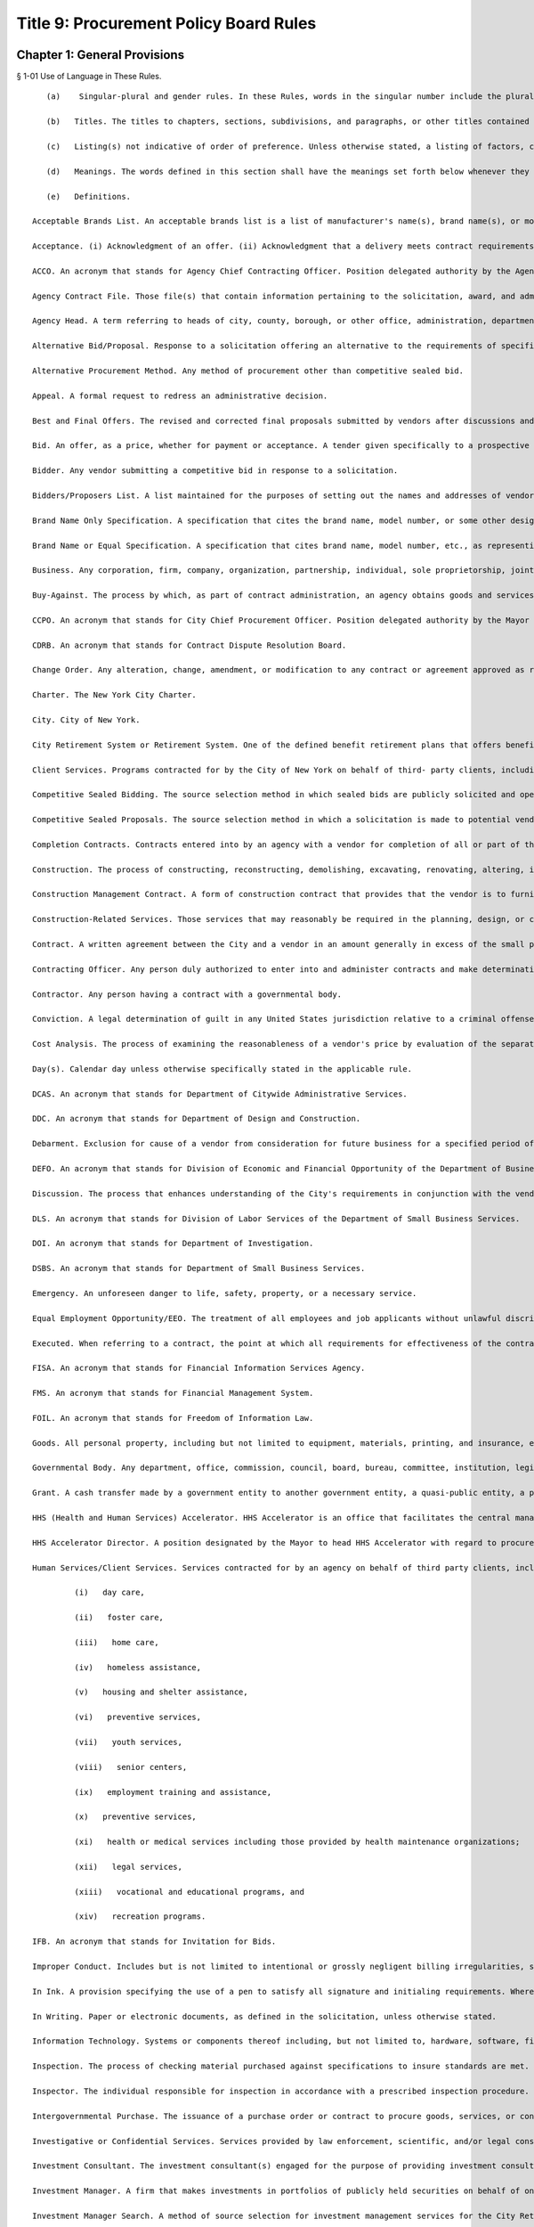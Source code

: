 Title 9: Procurement Policy Board Rules
===================================================
Chapter 1: General Provisions
--------------------------------------------------
§ 1-01 Use of Language in These Rules. ::


	   (a)    Singular-plural and gender rules. In these Rules, words in the singular number include the plural and those in the plural include the singular. Words of a particular gender include any gender and the neuter. When the sense so indicates, words of the neuter gender refer to any gender.
	
	   (b)   Titles. The titles to chapters, sections, subdivisions, and paragraphs, or other titles contained in these Rules, are for convenience and reference only and in no way define, describe, extend, or limit the scope or intent of the substantive provision to which the title applies unless the context so requires.
	
	   (c)   Listing(s) not indicative of order of preference. Unless otherwise stated, a listing of factors, criteria, or subjects in these Rules does not constitute an order of preference.
	
	   (d)   Meanings. The words defined in this section shall have the meanings set forth below whenever they appear in these Rules unless the context in which they are used clearly requires a different meaning, or a different definition is prescribed for a particular provision.
	
	   (e)   Definitions.
	
	Acceptable Brands List. An acceptable brands list is a list of manufacturer's name(s), brand name(s), or model and catalogue numbers, based on a written specification. It is arrived at by a systematic and formal process that includes public notice and certain tests or other criterion for comparing or examining and approving products for inclusion on the list.
	
	Acceptance. (i) Acknowledgment of an offer. (ii) Acknowledgment that a delivery meets contract requirements.
	
	ACCO. An acronym that stands for Agency Chief Contracting Officer. Position delegated authority by the Agency Head to organize and supervise the procurement activity of subordinate agency staff in conjunction with the CCPO.
	
	Agency Contract File. Those file(s) that contain information pertaining to the solicitation, award, and administration of each contract.
	
	Agency Head. A term referring to heads of city, county, borough, or other office, administration, department, division, bureau, board, or commission, or a corporation, institution or agency of government, the expenses of which are paid in whole or in part from the City treasury.
	
	Alternative Bid/Proposal. Response to a solicitation offering an alternative to the requirements of specifications set forth in the solicitation.
	
	Alternative Procurement Method. Any method of procurement other than competitive sealed bid.
	
	Appeal. A formal request to redress an administrative decision.
	
	Best and Final Offers. The revised and corrected final proposals submitted by vendors after discussions and negotiations have been held by the procuring agency.
	
	Bid. An offer, as a price, whether for payment or acceptance. A tender given specifically to a prospective purchaser upon request, usually in competition with other bidders.
	
	Bidder. Any vendor submitting a competitive bid in response to a solicitation.
	
	Bidders/Proposers List. A list maintained for the purposes of setting out the names and addresses of vendors from whom bids and proposals can be solicited.
	
	Brand Name Only Specification. A specification that cites the brand name, model number, or some other designation that identifies a specific product to be offered exclusive of others.
	
	Brand Name or Equal Specification. A specification that cites brand name, model number, etc., as representing quality and performance called for, and inviting bids on comparable items or products of any manufacturer.
	
	Business. Any corporation, firm, company, organization, partnership, individual, sole proprietorship, joint stock company, joint venture, or any other private legal entity including not-for-profit organizations.
	
	Buy-Against. The process by which, as part of contract administration, an agency obtains goods and services to fulfill its requirements after a vendor defaults or fails to fulfill its contract responsibilities.
	
	CCPO. An acronym that stands for City Chief Procurement Officer. Position delegated authority by the Mayor to coordinate and oversee the procurement activity of Mayoral agency staff, including the ACCOs.
	
	CDRB. An acronym that stands for Contract Dispute Resolution Board.
	
	Change Order. Any alteration, change, amendment, or modification to any contract or agreement approved as required by law or rule.
	
	Charter. The New York City Charter.
	
	City. City of New York.
	
	City Retirement System or Retirement System. One of the defined benefit retirement plans that offers benefits defined by law for participating City employees. City Retirement System shall include pension related funds, such as the variable supplements funds, that provide non-pension benefits to City employees.
	
	Client Services. Programs contracted for by the City of New York on behalf of third- party clients, including programs to provide social services, health or medical services, housing and shelter assistance services, legal services, employment assistance services, and vocational, educational, or recreational programs. Client services are sometimes referred to as "human services" and government agencies whose primary missions involve the award and administration of such contracts, or provision of the same or similar services by agency employees, are sometimes referred to as "human services agencies." Examples of client services include, but are not limited to, day care, foster care, mental health treatment, operation of senior centers, home care, employment training, homeless assistance, preventive services, health maintenance organizations, youth services, and the like.
	
	Competitive Sealed Bidding. The source selection method in which sealed bids are publicly solicited and opened and a contract is awarded to the lowest responsive, responsible bidder.
	
	Competitive Sealed Proposals. The source selection method in which a solicitation is made to potential vendors, and between receipt of proposals and award, discussions with vendors may take place to resolve uncertainties in the proposal, advise vendors of deficiencies in meeting the agency's requirements, allow for resulting price changes, etc.
	
	Completion Contracts. Contracts entered into by an agency with a vendor for completion of all or part of the work of a construction contract. Completion contracts shall not be considered new procurements.
	
	Construction. The process of constructing, reconstructing, demolishing, excavating, renovating, altering, improving, rehabilitating, or repairing any building, facility, or physical structure of any kind, excluding the performance of routine maintenance.
	
	Construction Management Contract. A form of construction contract that provides that the vendor is to furnish management and supervisory services necessary for the construction of facilities that may also include construction services and the ability to award the underlying construction contracts.
	
	Construction-Related Services. Those services that may reasonably be required in the planning, design, or construction of real property or other public improvements. Such services shall include, but not be limited to, such services as architecture, engineering, construction supervision, construction management, planning, surveys and reports, testing and investigation, and printing and blueprinting.
	
	Contract. A written agreement between the City and a vendor in an amount generally in excess of the small purchase limits that gives rise to obligations that are enforced and recognized by law.
	
	Contracting Officer. Any person duly authorized to enter into and administer contracts and make determinations with respect thereto. The term also includes an authorized representative acting within limits of authority.
	
	Contractor. Any person having a contract with a governmental body.
	
	Conviction. A legal determination of guilt in any United States jurisdiction relative to a criminal offense that constitutes a felony or misdemeanor including a guilty plea or a plea of nolo contendere.
	
	Cost Analysis. The process of examining the reasonableness of a vendor's price by evaluation of the separate cost elements and proposed profit in part on the basis of cost data supplied and certified by the vendor. Cost analysis is used on contract actions (including change orders) where price cannot be determined as fair and reasonable by using price analysis alone.
	
	Day(s). Calendar day unless otherwise specifically stated in the applicable rule.
	
	DCAS. An acronym that stands for Department of Citywide Administrative Services.
	
	DDC. An acronym that stands for Department of Design and Construction.
	
	Debarment. Exclusion for cause of a vendor from consideration for future business for a specified period of time as determined by OATH.
	
	DEFO. An acronym that stands for Division of Economic and Financial Opportunity of the Department of Business Services.
	
	Discussion. The process that enhances understanding of the City's requirements in conjunction with the vendor's proposals and capabilities to arrive at the best price prior to Best and Final Offers in a Competitive Sealed Proposal method of procurement.
	
	DLS. An acronym that stands for Division of Labor Services of the Department of Small Business Services.
	
	DOI. An acronym that stands for Department of Investigation.
	
	DSBS. An acronym that stands for Department of Small Business Services.
	
	Emergency. An unforeseen danger to life, safety, property, or a necessary service.
	
	Equal Employment Opportunity/EEO. The treatment of all employees and job applicants without unlawful discrimination as to race, creed, color, national origin, sex, age, disability, marital status, sexual orientation, or citizenship status in all employment decisions, including but not limited to recruitment, hiring, compensation, fringe benefits, training and apprenticeship, promotion, upgrading, demotion, downgrading, transfer, lay-off, termination, and all other terms and conditions of employment as required by federal, state, and local laws and executive orders.
	
	Executed. When referring to a contract, the point at which all requirements for effectiveness of the contract have been fulfilled, including all required signatures and approvals, prior to registration by the Comptroller.
	
	FISA. An acronym that stands for Financial Information Services Agency.
	
	FMS. An acronym that stands for Financial Management System.
	
	FOIL. An acronym that stands for Freedom of Information Law.
	
	Goods. All personal property, including but not limited to equipment, materials, printing, and insurance, excluding land or a permanent interest in land.
	
	Governmental Body. Any department, office, commission, council, board, bureau, committee, institution, legislative body, agency, government corporation, or other establishment or official for the executive or legislative branches of the government of the City of New York whose operations are paid for out of the City treasury or out of the monies under the control of assessed or collected by the City or the majority of the members of whose board are City officials or are individuals appointed directly or indirectly by City officials.
	
	Grant. A cash transfer made by a government entity to another government entity, a quasi-public entity, a private organization, or an individual, for use by the recipient in accomplishing objectives established by the recipient. A grant is permissible only to accomplish a public purpose authorized by federal, state, or City law. A grant may be conditional, although awarded without other consideration. Federal and state grants are identified specifically by formula or specific allocations in law or in the annual operating budget act, bond authorizations, or other acts of Congress or the state legislature. Grants can be distinguished from procurement contracts, which call for the vendor to produce specific end products or to deliver specific goods or services. While there are requirements under a grant that result in an executed agreement between the grantor and grantee, this document is not a contract for services.
	
	HHS (Health and Human Services) Accelerator. HHS Accelerator is an office that facilitates the central management of the procurement process for client services and contractual relationships with client services vendors by creating and maintaining a web-based document vault for client services vendors; by creating and maintaining a centralized, electronic and web-accessible categorization system of services provided for all City agencies; by prequalifying client services providers; and by managing procurements for client services.
	
	HHS Accelerator Director. A position designated by the Mayor to head HHS Accelerator with regard to procurements conducted through HHS Accelerator.
	
	Human Services/Client Services. Services contracted for by an agency on behalf of third party clients, including programs to provide social services such as:
	
	         (i)   day care,
	
	         (ii)   foster care,
	
	         (iii)   home care,
	
	         (iv)   homeless assistance,
	
	         (v)   housing and shelter assistance,
	
	         (vi)   preventive services,
	
	         (vii)   youth services,
	
	         (viii)   senior centers,
	
	         (ix)   employment training and assistance,
	
	         (x)   preventive services,
	
	         (xi)   health or medical services including those provided by health maintenance organizations;
	
	         (xii)   legal services,
	
	         (xiii)   vocational and educational programs, and
	
	         (xiv)   recreation programs.
	
	IFB. An acronym that stands for Invitation for Bids.
	
	Improper Conduct. Includes but is not limited to intentional or grossly negligent billing irregularities, submitting false or frivolous or exaggerated claims, the falsification of documents or records, the willful destruction of documents or records the vendor had an obligation to maintain, bribery, use of false deceptive statements to obtain some benefit, causing competition to be restrained or limited, misrepresentation, falsely claiming to be a minority or small business, violations of ethical standards established by the New York City Conflicts of Interest Board or the Procurement Policy Board, and other dishonesty incident to obtaining, prequalifying for, or performing any contract or modification thereof.
	
	In Ink. A provision specifying the use of a pen to satisfy all signature and initialing requirements. Wherever these Rules provide that an action be taken "in ink," this requirement may be satisfied, if provided for in the solicitation, through the use of electronic signatures.
	
	In Writing. Paper or electronic documents, as defined in the solicitation, unless otherwise stated.
	
	Information Technology. Systems or components thereof including, but not limited to, hardware, software, firmware, and telecommunications that integrate and process data; and services including, but not limited to, planning, counsulting, project managing, developing requirements definitions, analyzing, designing, programming, testing, training, implementing, as well as conversion capacity management and quality assurance for the purpose of using, creating, maintaining, operating, or repairing computer systems or networks or computer systems or components thereof.
	
	Inspection. The process of checking material purchased against specifications to insure standards are met.
	
	Inspector. The individual responsible for inspection in accordance with a prescribed inspection procedure.
	
	Intergovernmental Purchase. The issuance of a purchase order or contract to procure goods, services, or construction through the United States General Services Administration, any other federal agency, the New York State Office of General Services, any other state agency or in cooperation with another public agency subject to the rules set forth herein.
	
	Investigative or Confidential Services. Services provided by law enforcement, scientific, and/or legal consultants, or other experts or professionals that are necessary in connection with an official matter within the scope of the acquiring agency's authority and that directly or indirectly relate to a pending or contemplated case, trial, litigation, or confidential or sensitive investigation or negotiation for which such services of the nature and kind envisioned herein are ordinarily used.
	
	Investment Consultant. The investment consultant(s) engaged for the purpose of providing investment consulting services to a City Retirement System and selected by the Board of a City Retirement System to participate in an Investment Manager Search.
	
	Investment Manager. A firm that makes investments in portfolios of publicly held securities on behalf of one or more City Retirement Systems.
	
	Investment Manager Search. A method of source selection for investment management services for the City Retirement Systems under which candidates for consideration of potential award of a contract are identified through the review and screening of industry databases, in accordance with procedures specified in this chapter.
	
	Invitation for Bids (IFB). All documents, whether attached or incorporated by reference, utilized in soliciting a bid. Usually used in connection with Competitive Sealed Bidding.
	
	LBE. Locally Based Business Enterprise program established under New York City Local Law 49 for the year 1984 as amended by New York City Local Law 25 for the year 1989 which provides assistance to small, economically-disadvantaged construction firms meeting the stated economic criteria regardless of race or sex.
	
	M/WBE. An acronym that stands for Minority and Women Owned Business Enterprise. A business enterprise authorized to do business in the State that has been certified by the program established pursuant to §1304 of the New York City Charter, including sole proprietorships, partnerships, and corporations, in which (i) at least fifty-one percent of the ownership interest is held by United States citizens or permanent resident aliens who are either minority group members or women, (ii) the ownership interest of such person is real, substantial, and continuing, and (iii) such persons have and exercise the authority to control independently the day-to-day business decisions of the enterprise.
	
	May. Denotes the permissive.
	
	Negotiation. The deliberation and discussion of the terms of a proposed agreement; the act of settling or arranging the terms and conditions of a bargain, sale, or business transaction.
	
	Negotiated Acquisition. A method of source selection under which procurements can be made through negotiation due to circumstances and subject to conditions, as specified in these Rules, in which it is not practicable and/or advantageous to the City to make the procurement through competitive sealed bidding or competitive sealed proposals. The use of negotiated acquisition requires CCPO approval.
	
	Non-Commodity Data Processing Equipment, Products, and Services. Includes, but is not limited to, mainframes, and related peripheral equipment such as disk storage, tape storage, and associated controllers, sophisticated switching equipment, integrated systems, operating software, major applications software, and all data processing consultant services, all of which require a high level of planning, expertise, and coordination of a technical and physical nature.
	
	Non-Responsive Bid. A bid that does not conform to the requirements of the Invitation for Bids.
	
	Notice of Award. Process of notifying successful vendors of an intended contract award.
	
	Notice of Search. All documents, whether attached or incorporated by reference, used for notifying Investment Managers of the opportunity to participate in the Investment Manager Search method of procurement.
	
	OATH. An acronym that stands for Office of Administrative Trials and Hearings.
	
	OMB. An acronym that stands for the Office of Management and Budget.
	
	Offer. The act of one person that gives another person the legal power to create a contract to which both of them are parties.
	
	Offeror. A person submitting an offer.
	
	Officer. An individual holding a position of authority either in government or business.
	
	Partner. One of two or more persons heading the same partnership.
	
	Person. Any business, individual, partnership, corporation, union, firm, company, committee, club, other organization, governmental body, or group of individuals.
	
	Phased Design and Construction. A method in which construction is begun when appropriate portions have been designed, but before substantial design of the entire structure has been completed.
	
	PIN. An acronym that stands for Procurement Identification Number. A unique identifying number for each solicitation or contract notification, which must be consistently used by an agency each time any action related to the procurement is published, commencing with the first time a publication related to that procurement is advertised. The first three digits of the PIN shall be the agency budget code.
	
	PPB. An acronym that stands for Procurement Policy Board.
	
	PQL. An acronym that stands for prequalified list.
	
	Prequalification. The screening of potential vendors in which a purchaser may consider factors such as financial capability, reputation, and management in order to develop a list of prospective vendors qualified to be sent invitations to bid or requests for proposals.
	
	Prevailing Market Price. Prices commonly paid by the public either through a standard price list or catalogue.
	
	Price Analysis. The process of examining and evaluating a proposed price without evaluating its separate cost elements and proposed profit. Examples of price analysis techniques that may be appropriate to use to determine whether a proposed price is fair and reasonable include, but are not limited to, comparing proposed prices received in response to a solicitation; comparing current proposed prices to prior proposed prices and contract prices; applying rough yardsticks, i.e., rough order of magnitude (e.g., dollars/lb., price/horsepower), to a proposed price to highlight inconsistencies that would warrant further review; comparing proposed prices with competitive price lists, published market prices of commodities, similar indexes, discounts or rebate arrangements, and comparing proposed prices with cost estimates prepared by City personnel charged with cost estimating.
	
	Procurement. Buying, purchasing, renting, leasing, or otherwise acquiring any goods, services, or construction. It also includes all functions that pertain to the obtaining of any good, service, or construction, including planning, description of requirements, solicitation and selection of sources, preparation and award of contract, and all phases of contract administration, including receipt and acceptance, evaluation of performance, and final payment.
	
	Professional Services. Services other than human/client services that require specialized skills and the exercise of judgment, including but not limited to:
	
	         (i)   accountants,
	
	         (ii)   lawyers,
	
	         (iii)   doctors,
	
	         (iv)   computer programmers and consultants,
	
	         (v)   architectural and engineering services, and
	
	         (vi)   construction management services.
	
	Proposal. An offer made by one person to another as a basis for negotiations for entering into a contract.
	
	Proposal Evaluation Criteria. Factors, usually weighted, relating to management capability, technical capability, manner of meeting performance requirements, price, and other important considerations used to evaluate which vendor in a competitive negotiation has made the most advantageous offer.
	
	Proposer. A person submitting a proposal in response to a Request for Proposal.
	
	Protest. A complaint about a governmental action or decision concerning procurement brought by an interested party to the appropriate administrative section with the intention of achieving a remedial result.
	
	Public Notice. Advertisement and announcement of contract actions with the intended purpose of increasing competition; broadening industry participation; assisting small, disadvantaged, and minority- or woman-owned businesses; and monitoring of City procurement activities.
	
	Public Opening. The process of opening and reading bids, conducted at the time and place specified in the Invitation of Bids and/or the advertisement and in the presence of anyone who wishes to attend.
	
	Purchase Description. The words used in a solicitation to describe the goods, services, or construction to be purchased, including any performance, physical, or technical requirements. Unless the context requires otherwise, the terms "purchase description," "purchase specification," and "specification" may be used interchangeably.
	
	Purchase Order. An official document of the City directing the vendor to perform. A purchase order formalizes a purchase transaction with a vendor for purchases generally at or below the small purchase limits unless the purchase order is placed against an existing contract.
	
	Registration. The process through which the Comptroller (1) encumbers funds to insure that monies are available to pay vendors upon the satisfactory completion of contract work; (2) maintains a registry of City contracts and agreements; (3) presents objections if, in the Comptroller's judgment, there is sufficient reason to believe that there is possible corruption in the letting of the contract or that the proposed contractor is involved in corrupt activity, and (4) tracks City expenditures and revenues associated with those contracts and agreements.
	
	Responsible Bidder or Proposer. A vendor who has the capability in all respects to perform in full the contract requirements, and the business integrity and reliability that will assure good faith performance.
	
	Responsive Bidder or Proposer. A vendor whose bid or proposal conforms to the terms set out by the City in the solicitation.
	
	RFP. An acronym that stands for Request for Proposals. All documents, whether attached or incorporated by reference, used for soliciting competitive proposals.
	
	Rule. As used herein, the statement or communication that prescribes mandatory standards for the procurement of goods, services, and construction.
	
	Sealed Bid. A bid that has been submitted in response to an Invitation for Bids in a sealed envelope to prevent its contents being revealed or known before the deadline for the submission of all bids. If so provided in the IFB, sealed bids may be submitted electronically, provided they are submitted in a manner that prevents the contents being revealed or known prior to the date and time set for opening of bids.
	
	Service Contract. A contract that calls for a vendor's time and effort rather than for delivery of goods and construction. The term as defined here does not include employment agreements or collective bargaining agreements.
	
	Services. The furnishing of labor, time, or effort by a vendor. This term shall not include employment agreements or collective bargaining agreements.
	
	Shall. Denotes the imperative.
	
	Shortlist of Investment Managers. The list of recommended Investment Managers that received multiple recommendations from the Investment Consultants.
	
	Single Bid/Proposal. The only bid/proposal received in response to an Invitation for Bids/Request for Proposals.
	
	Small Purchases. Any procurement at or below the small purchase limits.
	
	Sole Source Procurement. An award of a contract for a good, service, or construction to the only source for the required good, service, or construction.
	
	Solicitation. The process of notifying prospective vendors that a governmental body wishes to receive bids or proposals for furnishing goods, services, or construction. The process may consist of public advertising, mailing invitations for bids or requests for proposals, posting notices, telephone or facsimile messages to prospective vendors, or all of these.
	
	Special Case. A situation in which it is either not practicable or not advantageous to the City to use competitive sealed bidding as defined in § 312 of the Charter.
	
	Specification. A description of what the purchaser seeks to buy and, subsequently, what a vendor must be responsive to in order to be considered for award of a contract. A specification may be a description of the physical or functional characteristics, or the nature of a good, service, or construction. It may include a description of any requirements for inspecting, testing, or preparing a good, service, or construction item for delivery; also Purchase Description.
	
	Standard Services. Services other than professional services and human/client services such as custodial services, security guard services, stenography services and office machine repair.
	
	State. State of New York.
	
	Suspension. An agency decision to exclude a vendor from consideration for award of contracts for a period not exceeding three months plus any extensions pending a debarment determination by OATH.
	
	Time. Unless otherwise stated in these Rules, time shall be designated in calendar days.
	
	Unsolicited Proposal. A written proposal submitted to an agency on the initiative of the proposer for the purpose of obtaining a contract with the City and which is not in response to a formal or informal request. Advertising material, commercial product offers, or technical correspondence are not considered unsolicited proposals.
	
	User. An individual or entity for which goods, services, or construction are to be purchased.
	
	VENDEX. A computerized citywide system providing comprehensive contract management information.
	
	Vendor. An actual or potential contractor.
	
	WBE. (See M/WBE).
	
	Year. Unless otherwise indicated in these Rules, the word "year" as it relates to terms of contracts shall mean the City's fiscal year.
	
	




§ 1-02 Applicability of PPB Rules. ::


	   (a)    General applicability. Except as otherwise provided by law, these Rules shall apply to the procurement of all goods, services, and construction to be paid for out of the City treasury or out of monies under the control of or assessed or collected by the City.
	
	   (b)   Procurement by independently elected officials. These Rules shall apply to the procurement of all goods, services, and construction by independently elected City officials and by the City Council. However, for such procurements, with the exception of Mayoral action required by § 334(c) of the Charter (relating to the public availability of copies of contract and contractor information), where these Rules require action by or appeal to the Mayor or an appointee of the Mayor with regard to a particular procurement, such action or appeal shall instead be taken or received by the independently elected official or the official's designee, or, in the case of the City Council, by the Speaker or another member of the Council designated by the Speaker with the approval of the majority of the members of the Council.
	
	   (c)   Procurement by other public entities. These Rules shall apply to the procurement of all goods, services, and construction by entities the majority of whose members are City officials or are individuals appointed directly or indirectly by City officials, unless otherwise provided by law. However, for such procurements, with the exception of Mayoral action required by § 334(c) of the Charter (relating to the public availability of copies of contract and contractor information), where these Rules require action by or appeal to the Mayor or an appointee of the Mayor, such action or appeal shall instead be taken or received by the governing board of such entity or by the chair of the board or chief executive officer of such entity pursuant to a resolution adopted by such board delegating such authority to such officer.
	
	   (d)   Procurement requirements prescribed by entities external to the city or other applicable law.
	
	      (1)   These Rules shall not apply to procurements to the extent that a source of funds outside the City of New York, a federal or State statute or rule, the terms of a court order or consent decree, or other applicable law expressly authorizes or requires otherwise. All other provisions of these Rules shall apply to such procurements.
	
	      (2)   The source selection requirements of these Rules shall not apply to procurements where a source of funds outside the City of New York, a federal or State statute or rule, the terms of a court order or consent decree, or other applicable law expressly authorizes or requires that a procurement be made from a specified source. All other provisions of these Rules shall apply to such procurement.
	
	   (e)   Procurements funded by line item appropriations or discretionary funds. The source selection requirements of these Rules shall not apply to contract awards made from line item appropriations and/or discretionary funds to community-based not-for-profit organizations or other public service organizations identified by elected City officials other than the Mayor and the Comptroller. All other provisions of these Rules shall apply to such procurements. In addition, for all such procurements, the appropriate elected official, his or her designee, or, in the case of a contract to be administered by a Mayoral agency, the ACCO of the agency administering the contract, shall certify that all procedural requisites established by the elected official or by the agency administering the contract have been met.
	
	   (f)   Transactions not subject to these rules. These Rules shall not apply to the following transactions, provided the ACCO determines that the process to be followed is in the best interest of the City and states the basis therefor:
	
	      (1)   grants or contracts between City agencies and other governments or any public authority or public benefit corporation except as provided by the Government-To-Government Purchases rule;
	
	      (2)   the provision of work or services by public utilities regulated by the New York State Public Service Commission (such as local telephone service, electric light and power, gas, water, and steam) for which the rates charged to customers have been tariffed in accordance with the provisions of the Public Service Law, or for which there are no practical competitive alternatives;
	
	      (3)   the provision of cable television services or other public service regulated by the New York State Public Service Commission, or any interstate public utility regulated by either the Federal Energy Regulatory Commission or the Federal Communications Commission;
	
	      (4)   memberships in professional associations, and
	
	      (5)   subscriptions, including electronic subscriptions, for magazines and periodicals, orders for books and "off-the-shelf" training videotapes, and attendance at standard commercially-available training seminars.
	
	   (g)   Severability. If any provision of these Rules or any application thereof to any person or circumstances is held invalid, such invalidity shall not affect other provisions or application of these Rules that can be given effect without the invalid provision or application, and to this end the provisions of these Rules are declared to be severable.
	
	   (h)   Ratification of minor rules violations.
	
	      (1)   Prior to registration. If, prior to registration, it is determined by the ACCO that a procurement is in violation of these Rules, and the violation has been deemed to have had no significant, adverse impact on the competitive process, then as soon as practicable after discovery, the ACCO shall either:
	
	   (i)   revise the procurement to comply with these Rules, or
	
	         (ii)   if the minor Rules violation(s) cannot be corrected to comply with these Rules, then upon written application by the ACCO, the CCPO may ratify the procurement provided it is in the best interest of the City to do so, and provided such ratification will not violate any law applicable to the procurement process. Such ratification shall include the justification(s) therefor.
	
	      (2)   After registration. If, after registration, it is determined that a procurement is in violation of these Rules:
	
	         (i)   if the selected vendor has not acted fraudulently or in bad faith:
	
	            (A)   the minor Rules violation may be ratified and the procurement affirmed, provided it is determined by the ACCO and approved by the CCPO that doing so is in the best interests of the City; such determination and approval shall include the justification(s) therefore, or
	
	            (B)   the procurement may be terminated by the ACCO and the selected vendor shall be compensated in accordance with applicable law or contract terms.
	
	         (ii)   if the selected vendor has acted fraudulently or in bad faith:
	
	            (A)   the procurement may be declared null and void by the ACCO who shall retain the option to exercise the City's rights to suspend or debar the vendor and to recover all payments made for such a procurement even when the City retains the goods, services, or construction provided by the vendor; in such event the vendor's name shall be entered as a caution in the VENDEX database, or
	
	            (B)   the minor Rules violation may be ratified and the procurement affirmed, provided it is determined by the ACCO and approved by the CCPO that doing so is in the best interests of the City, including the reasons therefore. Such ratification shall not prejudice the City's rights to damages as may be appropriate.
	
	      (3)   Public notice. Notice of the ratification of a minor Rules violation shall be published at least once in the City Record within ten days after the CCPO's determination. Such notice shall include the name of the vendor (when applicable); the procurement identification number; a brief description of the goods, services, construction, or construction-related services procured; the dollar amount; and the duration of the contract.
	
	         (i)   General delegability of authority. Unless otherwise provided by law, these Rules, Mayoral Executive Order, Comptroller Directive, or City policy or procedure, the Mayor, Comptroller, CCPO, Agency Head, or ACCO may delegate any authority vested in that official by these Rules in writing to other City officials or employees having the knowledge and experience necessary to exercise such authority in the City's interest. Copies of such delegations shall be filed with the CCPO.




§ 1-03 Policy Statements ::


	   (a)    Ethics.
	
	      (1)   Public employees responsible for the expenditure of taxpayer dollars have a responsibility to ensure that their conduct will not violate the public trust placed in them. They must make certain that their conduct does not raise suspicion or give the appearance that they are in violation of their public trust. To this end, public employees and elected officials having responsibility for contracting at all levels shall:
	
	         (i)   encourage competition, prevent favoritism, and obtain the best value in the interest of the City and the taxpayers;
	
	         (ii)   place professional responsibilities above personal interests;
	
	         (iii)   ensure fair competitive access to City procurement opportunities to a broad cross-section of responsible vendors;
	
	         (iv)   deal with the public and with vendors with courtesy, consideration, and even-handedness;
	
	         (v)   use information gained confidentially in the performance of City duties solely in the City's interest; and
	
	         (vi)   report corruption and unethical practices, wherever and whenever discovered, to the appropriate official, and/or take such other action as is warranted by the situation.
	
	      (2)   In soliciting, awarding, or administering a procurement, under no circumstances may an agency or an official take into consideration the fact that a vendor or associated individual(s) has or has not made or promised to make a campaign contribution.
	
	      (3)   Vendors and their representatives have a responsibility to deal ethically with the City and its employees, and to respect the ethical duties of City employees. Information provided by vendors to the City must be complete and accurate. Vendors must at all times avoid conduct that is in restraint of competition. Vendors must not request City employees to engage in conduct that would violate the law, these Rules, or the principles set forth in this section.
	
	      (4)   When there is doubt as to whether conduct is prohibited by Chapter 68 of the New York City Charter governing conflicts of interest, employees shall seek guidance from the Conflicts of Interest Board.
	
	   (b)   Economic and financial opportunity. It is the policy of the City of New York to foster the economic empowerment of minorities and women, and to cultivate the development of minority- and women-owned business enterprises, as well as small and locally-based businesses. Through the rules and programs implemented by DSBS, the City will enhance the ability of these businesses to compete for City contracts, will enhance City agencies' awareness of such businesses, and will ensure the meaningful participation of these firms in the City contracting process.
	
	   (c)   Equal employment opportunity. It is the policy of the City of New York to promote equal employment opportunity for women and minority group members by City contractors and subcontractors and to ensure that all persons employed by or seeking employment with such contractors and subcontractors are protected from unlawful discrimination as to race, creed, color, national origin, sex, age, disability, marital status, sexual orientation, or citizenship status (and from any other unlawful discrimination pursuant to federal, state, and local laws and executive orders) with regard to all employment decisions, including recruitment, hiring, compensation, fringe benefits, training and apprenticeship, promotion, upgrading, demotion, downgrading, transfer, lay-off, termination, and all other terms and conditions of employment. Through the rules and programs implemented by DSBS, the City will enhance the employment opportunities of minorities and women within the businesses that sell goods, services, and construction to the City.




§ 1-04 Contract Information. ::


	   (a)    Agency contract files. The Mayor shall ensure that copies of City contracts and other standard information regarding City contracts and vendors (including information relating to the vendor's qualification and performance evaluations, contract audits, and decisions regarding suspension and debarment) are reasonably available for public inspection as provided by law, with adequate protection for confidential information. Each agency shall maintain files that contain all documentation pertaining to the solicitation, award, and management of each of its contracts, purchase orders, amendments, renewals and change orders including, but not limited to, a written copy of each report, record, justification, approval, determination, or filing that is required to be made by law or these Rules.
	
	   (b)   Electronic documents and signatures. To the extent permissible under applicable law and these Rules, agencies may store the contents of agency contract files electronically, and may use and may allow vendors to use, electronic documents and signatures in the course of procurements. Any system used for storage of procurement-related documents in electronic form must be such as to provide for the security and integrity of the documents contained in it to an equal or greater degree than a traditional hard copy filing system.
	
	   (c)   Retention of contract files. All contract files shall be retained within the City for a minimum of seven years beyond the expiration date of the contract by each agency before final disposition pursuant to procedures of the Department of Records and Information Services.
	
	   (d)   Requests by elected officials for contract documentation. Whenever an elected official of the City requests documentation relating to the solicitation or award of any City contract, the Mayor and the agency shall promptly provide such documentation, with adequate protection to ensure that the confidentiality of information whose confidentiality is protected by agreement or law shall not be further disclosed, or shall promptly respond to the requesting official with reason why such documentation cannot be provided. If the Mayor or agency is unable to provide the requested documentation within ten business days of the date the request is received, the Mayor or agency shall within such time deliver to the requesting official a statement of the reasons the documentation cannot be promptly provided and shall include in such statement a timetable within which the documentation will be provided, not to exceed thirty days from the date of the original request.
	
	   (e)   Central contract registry. Information on contracts and vendors, maintained in databases established pursuant to the Administrative Code of the City of New York (the FMS and VENDEX databases), shall be made available, on-line, in read-only format, in accordance with § 1064 of the Charter and these Rules, to both government officers and employees and members of the public. Requests for contract information not contained in these databases, other than requests made pursuant to these Rules, shall be made to the ACCO pursuant to Article 6 of the Public Officers Law (the Freedom of Information Law). All information contained in the FMS and VENDEX databases is subject to subdivision 2 of § 87 of the Public Officers Law.




Chapter 2: Procurement Process
--------------------------------------------------
§ 2-01 Decision to Procure Technical, Consultant, or Personal Services. ::


	The decision to procure technical, consultant, or personal services that will cost in excess of $100,000 shall be made in writing by the ACCO in accordance with this rule. Factors to be considered in making such decision shall include whether using procurement is:
	
	   (a)   desirable to develop, maintain, or strengthen the relationships between non-profit and charitable organizations and the communities where services are to be provided;
	
	   (b)   cost-effective; or
	
	   (c)   necessary to
	
	      (1)   obtain special expertise,
	
	      (2)   obtain personnel or expertise not available in the agency,
	
	      (3)   provide a service not needed on a long-term basis,
	
	      (4)   accomplish work within a limited amount of time, or
	
	      (5)   avoid a conflict of interest.




§ 2-02 Presolicitation Review. ::


	   (a)    Definition. A presolicitation review is the process by which an agency, after determining the necessity of the procurement and the need to contract out, defines the existing market for the goods, services, or construction required, estimates the expected cost, and determines the most appropriate method of procurement.
	
	   (b)   Policy. Agencies shall perform a presolicitation review for:
	
	      (1)   sole source procurements exceeding $10,000 for goods and services and $15,000 for construction and construction-related services, and
	
	      (2)   all other procurements exceeding the small purchase limits, except emergency procurements.
	
	   (c)   Categorical review. The ACCO may determine that a single presolicitation review be conducted for a particular category of contracts. Such determinations shall be reevaluated at least every two years.
	
	   (d)   Report. The presolicitation review shall be incorporated within a report that shall be approved by the ACCO and shall include:
	
	      (1)   a description of the goods, services, or construction to be procured;
	
	      (2)   a statement of need for the procurement in light of the agency's programmatic responsibilities;
	
	      (3)   a statement of the date or time period required for delivery or completion, and an estimate of the length of time the proposed contract will remain in effect, including any renewals or extensions being considered;
	
	      (4)   a statement of the basis for the decision to contract out for services (if applicable); (5)  a statement addressing the anticipated level of competition, based on agency staff knowledge of the market, and any surveys performed, as appropriate;
	
	      (6)   an estimate of the cost of the proposed contract, and a certification that sufficient funds are available or anticipated to be available when the contract is executed;
	
	      (7)   a statement of the method of source selection planned, together with all determinations and findings required pursuant to the rules governing that method of source selection; and
	
	      (8)   if life cycle costing, value analysis, or other technique is used, the result of such analysis.




§ 2-03 Cost Reimbursement Contracts. ::


	A cost reimbursement contract shall be used only when the ACCO determines that it will be less costly to the City than any other type or that it is otherwise in the best interests of the City to obtain the required goods, services, or construction by using such a contract, and that the proposed vendor's accounting system is adequate to allocate costs in accordance with generally accepted government accounting principles and will permit timely development of all necessary cost data in the format required. In addition, whenever a cost-plus-percentage-of-cost contract is used, it shall specify the maximum allowable expenditure.




§ 2-04 Multi-Term Contracts (Client Services). ::


	   (a)    Definitions. A multi-term contract is a contract for a period of longer than one year.
	
	   (b)   Policy. Multi-term contracts may be used for client services contracts where:
	
	      (1)   it is in the City's best interest to obtain continuity of service extending over more than one year,
	
	      (2)   performance of such services involves high start-up costs, or
	
	      (3)   changeover of contractors involves high phase-in/phase-out costs over a transition period.
	
	   (c)   Planning.
	
	      (1)   Annually, the ACCO of each agency awarding client services contracts shall review its entire portfolio of such contracts (including all existing contracts and anticipated new contracts that may occur over the course of the planning period, i.e., the period commencing with the second quarter of the current fiscal year, running through the end of the first quarter of the following fiscal year) and shall produce, in draft and final, a plan and schedule ("Plan") detailing the procurement actions anticipated with respect to each contract set to expire and/or planned for continuation during the upcoming fiscal year.
	
	      (2)   The form of the draft and final Plans shall be prescribed by the CCPO, in consultation with the HHS Accelerator Director. The draft and final Plans shall include, but not be limited to: the type of services to be provided, the authorized maximum amount of funding associated with the program, the authorized number of contracts to be let for a particular program, and the month and year of the next planned competitive solicitation.
	
	      (3)   The agency shall issue the draft Plan within 30 days following the submission of the executive budget. The agency shall hold a public hearing on the draft plan within 20 days of its issuance. Notice of such public hearing shall be published once in the City Record not less than 15 days prior to the hearing date. Such notice shall include:
	
	         (i)   agency name;
	
	         (ii)   a brief description of the portfolio of contracts covered by the draft Plan;
	
	         (iii)   how interested parties may obtain a copy of the draft Plan; and
	
	         (iv)   date, time, and place of public hearing;
	
	      (4)   The agency may include in its notice of public hearing a provision that if the agency does not receive, within 10 business days after publication of such notice or shorter period approved by the CCPO, from any individual a written request to speak at such hearing, then the agency need not conduct such hearing. Should the agency choose not to conduct such hearing, the agency shall publish a notice in the City Record canceling such hearing.
	
	      (5)   Following the public hearing, the agency shall prepare a final Plan. The final Plan shall be submitted to the agency's ACCO for approval.
	
	      (6)   The agency shall submit to the CCPO and the HHS Accelerator Director by August 31 a copy of the Plan approved by the ACCO.
	
	      (7)   The approved final Plan shall be issued no later than September 30 of the year in question.
	
	      (8)   Copies of the Plan submitted by the ACCO shall be made available for public review by the CCPO, no later than October 1.
	
	   (d)   Determination and Approvals. Prior to issuing a solicitation for a multi-term contract, the ACCO, with the approval of the HHS Accelerator Director for those procurements procured pursuant to Section 3-16 of these Rules, shall make a determination that:
	
	      (1)   it is anticipated that the needs of the client population will continue beyond one year, and
	
	      (2)   a multi-term contract will serve the best interests of the City by encouraging effective competition and promoting economies. Relevant factors include:
	
	         (i)   service providers otherwise unwilling or unable to compete because of high start-up costs or capital investment in securing, expanding, or maintaining a service facility will be encouraged to participate in the competition if they may recoup such costs, as appropriate, during the longer period of contract performance;
	
	         (ii)   lower operating costs will result because long-term service requirements and performance can be expected to result in lower prices;
	
	         (iii)   economy and consistent quality of service may be promoted by encouraging stability of the provider's work force over a longer period of time; and/or
	
	         (iv)   availability of appropriate and/or affordable facilities is severely limited.
	
	   (e)   Permitted Length of Contract Terms. Client service contracts should be awarded for a term that is appropriate for the services to be performed, taking into consideration the nature of the services themselves, as well as other factors relevant to the provision of the services. The ACCO shall make a determination as to the basis for the term of a client services contract. All client service contracts may be awarded for at least an initial term, or a total term including all renewals, of up to three years. The term for a client services contract should otherwise be guided, in general, by the provisions set forth below.
	
	      (1)   Six-year contracts. Examples of contracts for which a total term, including renewals, of up to six years would be appropriate include:
	
	         (i)   contracts in programs in which there is a requirement for the vendor to establish linkages with other vendors in the locality, in order to provide effective services to the clients;
	
	         (ii)   contracts in programs where the population to be served is fragile and/or difficult to serve and the well-being of the clients would be jeopardized by potentially frequent change in the vendor;
	
	         (iii)   contracts in programs where the development and continuity of a personal, supportive, or therapeutic relationship between the caregiver and the affected client(s) is an integral requirement of the support service or treatment being provided, and the support service or treatment would be impaired by the severance of that relationship as a result of the change of vendors; and
	
	         (iv)   other contracts where the ACCO has set forth with particularity the reasons that it is not practicable or advantageous to competitively resolicit proposals as often as every three years.
	
	      (2)   Nine-year contracts. Examples of contracts for which a total term, including renewals, of up to nine years would be appropriate include:
	
	         (i)   contracts in programs where the treatment modality includes a long-term therapeutic relationship between the client and the caregiver as an integral part of the treatment program, and the treatment of the client would be jeopardized by the severance of that relationship as a result of change of vendors;
	
	         (ii)   contracts in residential care programs;
	
	         (iii)   contracts in programs where services are provided in a center-based facility where obtaining necessary permits and approvals and/or other control of the site as a result of zoning land use issues or leasing is unusually complex or difficult;
	
	         (iv)   contracts in programs where the procurement includes a significant investment by the contractor for capital improvements; and
	
	         (v)   other contracts where the ACCO has set forth with particularity the reasons that it is not practicable or advantageous to competitively resolicit proposals as often as every six years.
	
	      (3)   In an extraordinary case for compelling reasons, such as the need to finance a program through the issuance of long-term bonds or the need to obtain financing associated with securing a site that can only be obtained from a long term lease, a contract may be awarded for a term in excess of nine years and shall be coterminous with the financing provisions. For such an award, the determination of the CCPO that such a longer term is necessary shall be required.




§ 2-05 Specifications. ::


	   (a)    Policy. Specifications are used to obtain goods, services, and construction to fulfill the City's needs in a cost-effective manner, taking into account, to the extent practicable, the costs of ownership and operation, as well as costs of acquisition. Therefore, specifications shall:
	
	      (1)   permit maximum practicable competition;
	
	      (2)   describe clearly the City's requirements without favoritism toward a vendor or a vendor's good, service, or construction;
	
	      (3)   to the extent practicable, be generic in nature and emphasize functional or performance criteria, while limiting design or other detailed physical descriptions to those necessary to meet the City's needs; and
	
	      (4)   to the extent practicable, utilize accepted commercial standards, and limit unique requirements that would tend to favor a vendor or a vendor's goods, service, or construction.
	
	   (b)   Authority to contract for drafting of specifications. The drafting of specifications may be performed by a vendor only upon a determination by the ACCO that it is in the best interest of the City to do so. Any vendor participating in the drafting of specifications shall not participate, in any manner, in a response to any subsequent solicitation utilizing such specifications, in whole or in part, unless, after reviewing the specifications, the ACCO determines, with CCPO approval, that the specifications do not favor a vendor or such vendor's good, service, or construction, and it is in the City's best interest to allow such participation and the basis thereof. Such prohibited participation shall include, but not be limited to, participating as a contractor or a subcontractor, or as a consultant to any contractor or subcontractor, responding to the solicitation using the specifications. The provisions of this subdivision shall apply to any vendor that has drafted any portion of the specifications used in a procurement, regardless of whether such vendor's services were procured specifically for the drafting of those specifications, were procured as general consulting services, or were donated.
	
	   (c)   Brand name specifications.
	
	      (1)   Policy. When a brand name only specification is used, the ACCO shall document the reasons for its use. When brand name or equal specifications are used, one or more brand name(s) and the salient characteristics of the brand name(s) shall be set forth in the solicitation.
	
	      (2)   Acceptable brands lists. DCAS is solely responsible for the promulgation, modification, or revocation of acceptable brands lists, and has final authority for accepting for inclusion any brand on such lists. All agencies must rely, where practicable, on a DCAS acceptable brands list in specifying goods to meet their continuing requirements. Acceptable brands lists shall be reviewed at least every two years and vendors may apply for inclusion at any time. DCAS shall approve or deny a vendor's application within a reasonable period of time.
	
	      (3)   Public notice. Notice of the intention to establish an acceptable brands list, together with an invitation to apply for inclusion on that list, shall be continuously published by DCAS in the City Record. In addition, a list of all goods for which an acceptable brands list has been established, together with an invitation to apply for inclusion on that list, shall be continuously published by DCAS in the City Record. Both advertisements shall describe how and when products may be offered for consideration.




§ 2-06 Price/Cost Analysis. ::


	Prior to vendor selection, the ACCO shall determine that the contract price is fair and reasonable by using price analysis and, where appropriate, cost analysis, as these terms are defined in these Rules, to make this determination.




§ 2-07 Responsiveness of Bids/Proposals. ::


	   (a)    Policy. A responsive bid or proposal is one that complies with all material terms and conditions of the solicitation and all material requirements of the specifications. The ACCO shall make a determination of responsiveness prior to award.
	
	   (b)   Determination of non-responsiveness. If the lowest price bid or any proposal is found non-responsive, a determination, setting forth in detail and with specificity the reasons for such finding, shall be made by the ACCO. A copy of such determination shall be mailed to the non-responsive vendor no later than two business days after the determination is made, and the agency shall inform the vendor of the right to appeal as set forth herein. Such notice shall also inform the vendor that, if an appeal is taken, award of the contract shall be stayed pending the determination of the Agency Head, unless the ACCO makes a determination and informs the vendor, pursuant to subdivision (e) of this Rule, that the award will not be stayed because proceeding with the award without delay is necessary to protect substantial City interests.
	
	   (c)   Standards. Factors affecting the responsiveness of bids or proposals include:
	
	      (1)   compliance with all material requirements of the specification;
	
	      (2)   compliance with all material terms and conditions of the solicitation;
	
	      (3)   submission of bids or proposals in the form specified in the solicitation including all required signatures, in ink, and including all required pricing information;
	
	      (4)   if bid or proposal price has been materially altered, alterations must be initialed in ink by the bidder or proposer. If the alteration has not been initialed in ink, and can be severed from the other items in the bid or proposal, then that particular item only may be considered non-responsive;
	
	      (5)   submission of bids or proposals by the time and date and at the place specified in the solicitation except that a late proposal may be accepted pursuant to these Rules;
	
	      (6)   submission of bid, performance, or payment security, if required by the solicitation. Acceptable security for bids, performance, and payment shall be limited to:
	
	         (i)   a one-time bond in a form satisfactory to the City,
	
	         (ii)   a bank certified check or money order,
	
	         (iii)   City bonds, or
	
	         (iv)   other financial instruments as determined by the Office of Construction in consultation with the Comptroller;
	
	      (7)   submission of samples, literature, or other information, if required by the solicitation;
	
	      (8)   submission of all required disclosure statements; and
	
	      (9)   attendance at a mandatory pre-bid or pre-proposal conference or site inspection.
	
	   (d)   Rejection of Bids or Proposals. Bids or proposals that fail to conform with the standards set forth above shall be rejected unless the ACCO determines in writing that waiving the nonconformance would not deprive the agency of the assurance that the contract will be performed according to its specified requirements and would not adversely affect the competition by placing a bidder in a position of advantage over other bidders or by otherwise undermining the competition.
	
	   (e)   Appeal. All non-responsive determinations may be appealed as set forth herein.
	
	      (1)   Time limit. A vendor shall have five days from receipt of the determination of non-responsiveness to file an appeal with the Agency Head. Receipt of notice by the vendor shall be deemed to be no later than five days from the date of mailing or upon delivery, if delivered. Filing of the appeal shall be accomplished by actual delivery of the appeal document to the office of the Agency Head. The vendors shall also send a copy of its appeal, for informational purposes, to Office of the New York City Comptroller, Bureau of Contract Administration, 1 Centre Street, Room 727, New York, NY 10007.
	
	      (2)   Form and content. The appeal shall be in writing and shall briefly state all the facts or other basis upon which the vendor contests the finding of non-responsiveness. Supporting documentation, if any, shall be included.
	
	      (3)   Stay of Award of Contract Pending Agency Head Determination. Award of the contract shall be stayed pending the determination of the Agency Head, unless the ACCO makes a determination that proceeding with the award without delay is necessary to protect substantial City interests. Where such a determination is made, the vendor shall be advised of this action in the determination of non-responsiveness or, if the stay is removed at any time after the vendor has been notified of determination of non-responsiveness, notification shall be provided to the vendor no later than two business days after such determination is made. The Agency Head shall consider the appeal, and may, in his or her sole discretion, meet with the vendor to discuss the merits of the appeal. The Agency Head shall make a prompt determination with respect to the merits of the appeal, a copy of which shall be sent to the vendor. The Agency Head's determination shall be final. The Agency Head shall not delegate the authority to make a determination on the appeal to the ACCO.
	
	




§ 2-08 Vendor Responsibility and Appeal of Determination of Non-Responsi- bility. ::


	   (a)    Policy.
	
	      (1)   Purchases shall be made from, and contracts shall be awarded to, responsible prospective contractors only.
	
	      (2)   The award of a contract to a contractor based on lowest evaluated price alone can be false economy if there is subsequent default, improper or exaggerated claims, late deliveries, or other unsatisfactory performance resulting in additional contractual and administrative costs. While it is important that City purchases be made at the lowest price, this does not require an award to a contractor solely because that contractor submits the lowest offer. A prospective contractor must affirmatively demonstrate its responsibility, including, when necessary, the responsibility of its proposed subcontractors.
	
	   (b)   General standards.
	
	      (1)   A responsible contractor is one which has the capability in all respects to perform fully the contract requirements and the business integrity to justify the award of public tax dollars.
	
	      (2)   Factors affecting a contractor's responsibility may include:
	
	         (i)   financial resources;
	
	         (ii)   technical qualifications;
	
	         (iii)   experience;
	
	         (iv)   organization, material, equipment, facilities, and personnel resources and expertise (or the ability to obtain them) necessary to carry out the work and to comply with required delivery or performance schedules, taking into consideration other business commitments;
	
	         (v)   a satisfactory record of performance;
	
	         (vi)   a satisfactory record of business integrity;
	
	         (vii)   where the contract includes provisions for reimbursement of contractor costs, the existence of accounting and auditing procedures adequate to control property, funds, or other assets, accurately delineate costs, and attribute them to their causes; and
	
	         (viii)   compliance with requirements for the utilization of small, minority-owned, and women-owned businesses as subcontractors.
	
	      (3)   Failure of a firm to provide relevant information specifically requested by the Contracting Officer may be grounds for a determination of non-responsibility.
	
	   (c)   Special standards.
	
	      (1)   When it is necessary for a particular contract or class of contracts, the Contracting Officer shall develop, with the assistance of appropriate specialists, special standards of responsibility. Special standards may be particularly desirable when experience has demonstrated that certain minimum experience or specialized facilities are needed for adequate contract performance.
	
	      (2)   The special standards shall be set forth in the solicitation (and so identified) and shall apply to all bidders/proposers.
	
	      (3)   Special standards must be based on demonstrated need and must not be used to artificially limit competition.
	
	   (d)   Ability To meet standards.
	
	      (1)   The prospective contractor may demonstrate the availability of necessary financing, equipment, facilities, expertise, and personnel by submitting upon request:
	
	         (i)   evidence that such contractor possesses such necessary items;
	
	         (ii)   acceptable plans to subcontract for such necessary items; and
	
	         (iii)   a documented commitment from, or explicit arrangement with, a satisfactory source to provide the necessary items.
	
	      (2)   A prospective contractor that has performed unsatisfactorily shall be presumed to be non-responsible, unless the Contracting Officer determines that the circumstances were beyond the contractor's control or that the contractor has taken appropriate corrective action. Past failure to apply sufficient tenacity and perseverance to perform acceptably is strong evidence of non-responsibility.
	
	   (e)   VENDEX questionnaire.
	
	      (1)   Definitions. For purposes of this section only, the following definitions apply:
	
	         Affiliate. An entity in which the parent of the contractor owns more than fifty percent of the voting stock, or an entity in which a group of principal owners which owns more than fifty percent of the contractor also owns more than fifty percent of the voting stock.
	
	         Contract. Any agreement between an agency, elected official, or the Council and a contractor, or any agreement between such a contractor and a subcontractor which:
	
	         (i)   is for the provision of goods, services, or construction and has a value that when aggregated with the values of all other such agreements with the same contractor or subcontractor and any franchises or concessions awarded to such contractor or subcontractor during the immediately preceding twelve-month period is valued at $100,000 or more, or
	
	         (ii)   is for the provision of goods, services, construction, or construction-related services, is awarded to a sole source, and is valued at $10,000 or more.
	
	         Contractor. All individuals, sole proprietorships, partnerships, joint ventures, or corporations who enter into a contract, as defined herein, with an agency, an elected official, or the Council.
	
	         Officer. Any individual who serves as chief executive officer, chief financial officer, or chief operating officer of the contractor, by whatever titles known.
	
	         Parent. An individual, partnership, joint venture, or corporation which owns more than fifty percent of the voting stock of a contractor.
	
	         Principal Owner. An individual, partnership, joint venture, or corporation which holds a ten percent or greater ownership interest in a contractor or subcontractor.
	
	         Subcontract. Any contract, as defined herein, between a subcontractor and a contractor.
	
	         Subcontractor. An individual, sole proprietorship, partnership, joint venture, or corporation which is engaged by a contractor pursuant to a contract, as defined herein.
	
	      (2)   Obligation to file questionnaires. VENDEX questionnaires shall be completed and filed by the contractor at least once within each three year period within which such contractor does business with the City. Each contractor shall certify at the time of award of each contract that all the information submitted within such three year period is current, accurate and complete. In the event that changes have occurred within the three year period, the contractor shall update, prior to contract award, any previously-submitted VENDEX questionnaire to supply any changed information, and shall certify that both the updated and unchanged information is current, accurate and complete. If VENDEX questionnaires have not been submitted within three years, then such questionnaires shall be completed and filed:
	
	         (i)   by applicants, at the time of an application for inclusion on a prequalified list, provided that this requirement shall not apply to applications under HHS Accelerator pursuant to Rule 3-16;
	
	         (ii)   by contractors, when requested by an agency or by the CCPO, but in any event before the Recommendation for Award is approved or not later than:
	
	            (A)   thirty days after registration of the contract in the case of a contract of whatever value if the aggregate value of City contracts, franchises, and concessions awarded to that contractor including this one during the immediately preceding twelve-month period equals or exceeds $100,000, and
	
	            (B)   thirty days after registration of the contract, where permitted pursuant to paragraphs (3) and (4) of this subdivision; or
	
	         (iii)   by subcontractors, within thirty days after the ACCO has received from the prime contractor written notification of the identity of the proposed subcontractor and granted preliminary approval, if the aggregate value of City contracts, franchises, and concessions awarded that subcontractor including this one during the immediately preceding twelve-month period equals or exceeds $100,000.
	
	      (3)   Late filing of information: when permitted. The VENDEX questionnaire may be submitted within thirty days after registration of the contract as provided in paragraph (4) of this subdivision in the following circumstances:
	
	         (i)   emergency procurements as defined by § 3-06 of these Rules;
	
	         (ii)   accelerated purchases as defined by § 3-07 of these Rules;
	
	         (iii)   on a contract-by-contract basis where the CCPO, upon the written request of the ACCO, has determined that expedited procurement action is required due to urgent circumstances;
	
	         (iv)   buy-against procurements pursuant to § 4-07 of these Rules where the contractor has not previously submitted a VENDEX questionnaire; and
	
	         (v)   on a contract-by-contract basis with respect to information not required by local law where the CCPO, upon the written request of the ACCO, has determined that a specific portion of the information required by the questionnaire but not by local law is not accessible to the contractor despite good faith efforts to complete the filing in a timely fashion. The determination shall set forth with particularity the information which may be submitted late and the reasons for the later completion of the filing, and shall include the specific date by which the information shall be submitted.
	
	      (4)   Late filing of information: required findings. In the circumstances set forth in paragraph (3) of this subdivision, the VENDEX questionnaire may instead be submitted after registration of the contract, provided that:
	
	         (i)   the ACCO has notified the contractor in writing of its obligation to submit the VENDEX questionnaire as set forth in subdivision (e)(2) above;
	
	         (ii)   the ACCO has determined that sufficient information concerning the prospective contractor is otherwise available to permit the determination of responsibility prior to receipt of the questionnaire; and
	
	         (iii)   in addition, where the basis for the delayed submittal is an expedited procurement action due to urgent circumstances, the ACCO must provide a separate additional determination setting forth the specific documented reasons it is not feasible for the contractor to complete all or some specific portion of the VENDEX questionnaire as set forth in subdivision (e)(2) above. The ACCO's determination shall include the name and telephone number of the authorized representative of the contractor who provided information on which the ACCO relied in making the non-feasibility determination.
	
	      (5)   Exemption: information not required by local law. On a contract- by-contract basis, where a contractor demonstrates compelling reasons that it is not feasible to supply a specifically identified portion of information which is required by the questionnaire but not by local law, the CCPO may exempt a contractor from the requirement to supply that portion of the required information, upon the written application of the ACCO setting forth with particularity:
	
	         (i)   the efforts to obtain the required information;
	
	         (ii)   the name and telephone number of the authorized representative of the contractor who made the request for exemption on behalf of the contractor;
	
	         (iii)   the information to be covered by the exemption;
	
	         (iv)   the compelling reasons why an exemption should be granted in this case, including why the circumstances are such that it is in the best interests of the City that the contract be awarded to this contractor; and
	
	         (v)   the basis for finding the sufficient information concerning the prospective contractor is otherwise available to permit the determination of responsibility absent the exempted information. In these cases the CCPO shall state the reasons that granting the exemption serves the best interests of the City and shall provide a copy of this determination to the Comptroller within five days.
	
	      (6)   Exemption: sole source. In the case of a specific contract awarded in accordance with the sole source provision of § 3-05 of these Rules where a contractor refuses to supply some portion of the required information, but the need for the goods, services, or construction is such that is in the best interests of the City that the contract be awarded, the CCPO may exempt the contractor from the requirement for some specifically identified portion of information required by local law concerning the creation and maintenance of a computerized data base upon the written application of the ACCO setting forth with particularity:
	
	         (i)   the efforts to obtain the required information;
	
	         (ii)   the name and telephone number of the authorized representative of the contractor who refused, on behalf of the contractor, to supply the required information;
	
	         (iii)   the information to be covered by the exemption;
	
	         (iv)   the reasons why an exemption should be granted in this case; and
	
	         (v)   the basis for finding that sufficient information concerning the prospective contractor is otherwise available to permit the determination of responsibility absent the exempted information.
	
	      (7)   Reporting requirement for late filings and exemptions. A copy of the written request of the ACCO and the determination of the CCPO permitting late filing of required information pursuant to subdivision (e)(3) and (4) of this section, or granting an exemption pursuant to subdivision (e)(5) and (6) of this section shall be filed by the CCPO with the Comptroller within five days after it is made or approved by the CCPO.
	
	      (8)   Contract terms and conditions.
	
	         (i)   Late filing. Whenever the CCPO has permitted the filing of some or all of the required information within thirty days after the registration of the contract, the contract shall contain a clause requiring the submission of the required information within the required time period as a material term and condition of the contract and permitting termination without penalty to the City for violation of the condition, or in the event that:
	
	            (A)   the Mayor or his/her designee determines on the basis of the belatedly filed information that it is in the best interest of the City to terminate the contract, and/or
	
	            (B)   the Comptroller or his/her designee determines that the belatedly filed information reveals matters which if provided earlier would have provided a basis for an objection to registration of the contract by the Comptroller and the Mayor or his/her designee determines that he/she would have agreed with such determination and therefore it is in the best interest of the City to terminate the contract.
	
	         (ii)   Subcontractors. Where appropriate, City contracts shall contain a clause requiring prime contractors to notify subcontractors of their obligation to complete and file VENDEX Questionnaires within thirty days after the ACCO has granted preliminary approval of the identified subcontractor, if the aggregate value of City contracts, franchises, and concessions awarded to a subcontractor during the immediately preceding twelve-month period equals or exceeds $100,000.
	
	      (9)   Failure to submit information as required: consequences. Whenever a late filing of required information has been permitted in accordance with subdivision (e)(3) and (4) of this section and the contractor has failed to submit the required information within the required time period, that fact shall be communicated to the CCPO and the Comptroller immediately and shall be included within the VENDEX data base. Until such time as the required information has been filed with the CCPO,
	
	         (i)   no further contract shall be awarded to that contractor,
	
	         (ii)   the contractor shall be ineligible to bid or propose or otherwise be awarded a further contract, and
	
	         (iii)   no payments shall be made to the contractor for performance pursuant to that contract unless authorized in writing by the CCPO.
	
	      (10)   The Procurement Policy Board shall provide the City Council with periodic reports concerning permission for late filings and exemptions at intervals and with contents agreed upon by the Procurement Policy Board and the City Council.
	
	      (11)   The questionnaire responses shall be entered into the citywide computerized VENDEX database no later than the completion of the Recommendation for Award.
	
	   (f)   Department of investigation and administrative fee.
	
	      (1)   Prior to making its determination of vendor responsibility, the agency shall request the Department of Investigation to conduct a Vendor Name Check on the proposed vendor, which shall consist of a review of the names on the Questionnaire and other information to ascertain whether the business or its affiliated individuals are or have, during a relevant period of time, been the subject of an investigation by the Department. The Department of Investigation shall undertake the review expeditiously and provide an explanation to an agency if its review is not completed within thirty calendar days of the request. If the Department of Investigation ascertains that there has been such an investigation, it shall provide a copy of any final report or statement of findings to the Agency Head for use in making the determination of responsibility. If the results of the review are not made available to the agency within thirty calendar days of the request, the agency may make its responsibility determination on the basis of the information then available to it.
	
	      (2)   For any contract or subcontract that is subject to the Vendor Name Check process set forth in section (f)(1), the CCPO may charge a fee for the administration of the VENDEX system, including the Vendor Name Check process, in the amount of $175 for contracts of an estimated value less than or equal to $1,000,000 and $350 for contracts of an estimated value greater than $1,000,000. Such fee will be charged against payments made to the vendor on the contract at issue. The timing of the contract award shall not be affected by a fee incurred but not yet paid by the vendor. A prime vendor is responsible for the payment of fees for any subcontractors of the vendor for which Vendor Name Check requests are made. Nothing contained in these Rules shall prohibit a prime vendor from recovering from its subcontractors the amount of such fees attributable to those subcontractors. The VENDEX administrative fee may be waived at the discretion of the CCPO if it is determined that such waiver is in the City's best interest.
	
	   (g)   Making the responsibility determination.
	
	      (1)   The Contracting Officer shall use the following sources of information to support determinations of responsibility or non-responsibility:
	
	         (i)   the VENDEX database of debarred, suspended, and ineligible contractors;
	
	         (ii)   VENDEX and other records of evaluations of performance, as well as verifiable knowledge of contracting and audit personnel;
	
	         (iii)   determinations of violations of employment-related federal, state, or local law or executive order, including but not limited to those relating to equal employment opportunity, prevailing wage, workplace health and safety, employee benefits, and employee wages and hours;
	
	         (iv)   information supplied by the prospective contractor, including bid or proposal information, VENDEX and prequalification questionnaire replies, financial data, information on production equipment, and personnel information;
	
	         (v)   pre-award survey reports; and
	
	         (vi)   other sources such as publications, suppliers, subcontractors and customers of the prospective contractor, financial institutions, other government agencies, and business and trade associations.
	
	      (2)   A Contracting Officer may notify the bidder or offeror of unfavorable responsibility information and provide the bidder or offeror an opportunity to submit additional information or explain its actions before adverse action is taken by the City.
	
	   (h)   Determination of non-responsibility required.
	
	      (1)   If a bidder or offeror who otherwise would have been awarded a contract is found non-responsible, a determination of non-responsibility setting forth in detail and with specificity the reasons for the finding of non-responsibility shall be prepared by the Contracting Officer.
	
	      (2)   A copy of the determination of non-responsibility shall be immediately sent to the non-responsible bidder or offeror. Notice to the non-responsible bidder must be mailed no later than two business days after the determination of non-responsibility is made and must inform the contractor of the right to appeal the determination to the Agency Head or designee within ten calendar days of receipt. A copy of the determination of non-responsibility shall also be sent to the CCPO and Comptroller.
	
	      (3)   The determination of non-responsibility shall be included in the VENDEX database.
	
	         (i)   Determination of non-responsibility. An agency letting a contract by competitive sealed bid or competitive sealed bid from prequalified vendors may find the lowest responsive bidder(s) to be non-responsible in accordance with § 2-08 of these Rules.
	
	   (j)   Notice. After making a determination of non-responsibility, the ACCO shall notify the lowest bidder in writing of that determination. The notification shall state the reasons upon which the determination is based and shall inform the bidder of the right to appeal the determination of non-responsibility to the Agency Head and subsequently to the Mayor, and of the procedure for taking such appeals. The notification shall also contain the following statement:
	
	The vendor shall also send a copy of its appeal to the New York City Comptroller, for informational purposes, at Office of the New York City Comptroller, Bureau of Contract Administration, 1 Centre Street, Room 727, New York, NY 10007, (212) 669-2323.
	
	   (k)   Appeal to agency head. Appeals to the Agency Head of the determination of non-responsibility shall be made pursuant to the following procedure:
	
	      (1)   Time for appeal. Any vendor who is determined to be non-responsible in connection with the award of a particular contract shall be allowed ten days from receipt of the agency's notification to file a written appeal of that determination with the Agency Head. Receipt of notice by the vendor shall be deemed to be no later than five days from the date of mailing or upon delivery, if delivered. Filing of the appeal shall be accomplished by actual delivery of the appeal document to the office of the Agency Head.
	
	      (2)   Form and content of appeal by vendor. The appeal by the vendor shall be in writing and shall briefly state all the facts or other basis upon which the bidder contests the agency finding of non-responsibility. Supporting documentation shall be included.
	
	      (3)   Agency head determination. The Agency Head shall consider the vendor's appeal, and shall make a prompt written decision no later than sixty days after receipt with respect to the merits of the bidder's appeal, except when such appeal relates to an Office of Labor Services determination of non-compliance with applicable equal employment opportunity requirements. Under such exception, the Office of Labor Services shall review all appeals and shall inform the Agency Head of its recommendation as to the merits of the vendor's appeal within forty-five days. The Agency Head or head of the Office of Labor Services may, in his or her sole discretion, meet with the vendor to discuss his/her appeal. If the Agency Head's determination is not made within the prescribed sixty days after receipt of the appeal, then the vendor may present the appeal to the Mayor.
	
	      (4)   Notification to vendor of agency head decision. A copy of the decision of the Agency Head shall be sent to the vendor. If the Agency Head upholds the ACCO's finding of non-responsibility, the Agency Head shall inform the vendor of the right to appeal the decision to the Mayor, and of the procedure for taking such an appeal.
	
	      (5)   Delegation. The Agency Head may designate a senior agency official, other than the ACCO or his or her subordinates, to consider this appeal.
	
	      (6)   Finality. The Agency Head's decision of a vendor's appeal shall be final unless further appealed to the Mayor.
	
	   (l)   Stay of award of contract pending agency head decision. Award of the contract shall be stayed pending the rendering of a decision by the Agency Head unless the ACCO makes a determination that execution of the contract without delay is necessary to protect substantial City interests. Where the award is not stayed, the vendor shall be advised of this action in the determination of non-responsibility or if the stay is removed at a later date, notification shall be provided to the vendor no later than two business days after such determination is made.
	
	   (m)   Appeal to Mayor. Appeals to the Mayor of the Agency Head decision upholding a determination of non-responsibility shall be made pursuant to the following procedure: (1)  Delegation. The Mayor may delegate responsibility for deciding this appeal to the CCPO.
	
	      (2)   Time for appeal. Any vendor who wishes to appeal the decision of the Agency Head shall be allowed ten calendar days from receipt of the Agency Head's notification to file a written appeal of that determination with the Mayor or CCPO. Receipt of notification by the vendor shall be deemed to be no later than five days from the date of mailing or upon delivery, if delivered. Filing of the appeal shall be accomplished by actual delivery of the appeal document to the Office of the Mayor.
	
	      (3)   Form and content of appeal by vendor. The appeal by the bidder shall be in writing and shall briefly state all the facts or other basis upon which the bidder contests the agency finding of non-responsibility. Supporting documentation shall be included.
	
	      (4)   Mayoral determination. The Mayor or CCPO shall consider the vendor's appeal, and shall make a prompt written decision with respect to the merits of the vendor's appeal. The Mayor, in the Mayor's sole discretion, may meet with the bidder to discuss the appeal.
	
	      (5)   Notification to bidder of mayoral decision. A copy of the decision of the Mayor or CCPO shall be sent to the vendor.
	
	      (6)   Finality. The decision by the Mayor or CCPO of a vendor's appeal from an Agency Head decision concerning non-responsibility shall be final.
	
	   (n)   Stay of award of contract pending decision by Mayor or his designee. Award of the contract shall be stayed pending the rendering of a decision by the Mayor or CCPO, unless the ACCO has made a determination pursuant to these Rules that the execution of the contract without delay is necessary, or the Mayor or CCPO, in their discretion, determine that it is in the best interests of the City to go forward with the award of the contract.
	
	   (o)   Documentation. Documents reflecting the agency determination of non-responsibility and any appeal and decision with respect to appeal, and evidence of having supplied written notifications as required by these Rules, shall be sent to the CCPO for inclusion in the VENDEX database.
	
	   (p)   Rehabilitation of vendors. An application for a declaration of rehabilitation may be made by any vendor who has been found non-responsible by one or more City agencies, if such vendor has either declined to appeal or exhausted the process for appealing such non-responsibility determination(s) as set forth in this section, or by any vendor that is the subject of any unfavorable responsibility information recorded in the VENDEX database as a caution(s). A declaration of rehabilitation will not result in deletion of the underlying non-responsibility determination or caution from the VENDEX database, but a summary of such declaration or of any decision denying such an application shall be entered into the VENDEX database for consideration by agency Contracting Officers in making future responsibility determinations. In making responsibility determinations, Contracting Officers may rely upon the declaration of rehabilitation in lieu of requiring a vendor to explain negative responsibility information in accordance with subdivision (g)(2) of this section.
	
	      (1)   Time for filing. No application for a declaration of rehabilitation may be filed prior to the latest date for filing of an appeal of a non-responsibility determination in accordance with subdivision (k)(1) of this section. If a vendor pursues an appeal in accordance with subdivision (k)(1) of this section, no application for a declaration of rehabilitation may be filed prior to the latest date for filing of an appeal to the Mayor in accordance with subdivision (m)(2) of this section. The submission of an application for a declaration of rehabilitation shall not toll the time limits set forth in this section for filing an appeal.
	
	      (2)   Form and content of filing. To apply for a declaration of rehabilitation, a vendor must submit a written application to the CCPO. The rehabilitation application shall be certified by the applicant to the effect that all of the information supplied is true to the best of the applicant's knowledge, information and belief. The application shall state how the applicant has demonstrated its responsibility for future procurement awards, and shall:
	
	         (i)   demonstrate that the issues leading to the relevant non-responsibility determination or to the relevant caution(s) have been remedied by the applicant, and
	
	         (ii)   set forth any additional remedies or corrective actions the applicant is willing to undertake as a condition of a final declaration of rehabilitation by the CCPO.
	
	      (3)   Remedies. Remedies or corrective actions may include, but are not limited to:
	
	         (i)   retaining an auditor, monitor, technical consultant or independent private sector inspector general with the consent of the Department of Investigation to review the applicant's business practices, oversee its performance and/or develop specific remedies with respect to the subject matter of the non-responsibility determination(s) or caution(s):
	
	         (ii)   ownership changes and/or reorganizations of the legal structure of the applicant in a manner that appropriately remedies the issues raised in the non-responsibility determination(s) or caution(s);
	
	         (iii)   dismissing employees whose actions were the subject matter of the non-responsibility determination(s) or caution(s);
	
	         (iv)   entering into certification agreements with the Department of Investigation prescribing corrective actions and/or otherwise appropriately remedying the subject matter of the non-responsibility determination(s) or caution(s);
	
	         (v)   resolving judicial or administrative proceedings that were the subject matter of the non-responsibility determination(s) or caution(s) under terms demonstrating that such concerns have been appropriately remedied; or
	
	         (vi)   engaging in any other lawful action leading to resolution of the issues that were the subject matter of the non-responsibility determination(s) or caution(s), or demonstrating that any negative responsibility information recorded as a caution has been appropriately remedied.
	
	      (4)   Notice to agencies. The applicant shall concurrently provide a copy of its application for rehabilitation to the Department of Investigation, the Comptroller and to the Contracting Officer of any agency that found such applicant non-responsible or requested that negative responsibility information be entered as a caution in the VENDEX database.
	
	      (5)   CCPO decision. The CCPO shall review the filing, shall consult with the Department of Investigation and may consult with any other relevant government agency, prior to making a final decision concerning the application for a declaration of rehabilitation. The CCPO may seek additional information from the applicant. Upon review of the filing and any subsequent submission by the applicant, the CCPO shall issue a decision granting or denying the application for declaration of rehabilitation. In making such decision, the CCPO may consider a broad range of factors, which may include, but is not limited to, the following:
	
	         (i)   The public policy expressed in these Rules that the vendors have the capability in all respects to perform fully the requirements of public contracting and the business integrity to justify the award of public tax dollars;
	
	         (ii)   The bearing of any criminal, false, fraudulent or other activities of the vendor, its affiliates and current and past owners, principals, employees, or their associates or other persons or entities on the skill, judgment and integrity of the vendor or on its fitness or ability to perform as a public contractor, and the time elapsed since and seriousness of such activities;
	
	         (iii)   Any information produced by the vendor or available from other sources relevant to its rehabilitation, including the adequacy of the remedies or corrective actions identified by the applicant, or to any other factor bearing on the vendor's skill, judgment and integrity or its fitness or ability to perform as a public contractor. The CCPO may condition any declaration of rehabilitation upon the applicant's completion of the specific additional corrective actions, if any, set forth in such declaration. The CCPO decision granting or denying the application for declaration of rehabilitation shall be final and a record of the determination shall be included in the VENDEX database.
	
	      (6)   Notification of decision. A copy of the CCPO decision granting or denying the application for declaration of rehabilitation shall be mailed to the vendor, with copies to the Department of Investigation, the Comptroller and the Contracting Officer of any agency that found such applicant non-responsible or requested that negative responsibility information be entered as a caution in the VENDEX database.
	
	      (7)   Effect. Nothing in this subdivision shall preclude an agency Contracting Officer from finding a vendor to be responsible where such vendor has not applied for a declaration of rehabilitation or where an application for such declaration has been denied. Furthermore, nothing in this subdivision shall preclude an agency Contracting Officer from finding a vendor to be non-responsible, notwithstanding a declaration of rehabilitation.
	
	




§ 2-09 Recommendation for Award. ::


	   (a)    Policy. The Contracting Officer shall prepare a Recommendation for Award under the following circumstances:
	
	      (1)   procurements for goods and services exceeding $10,000 and construction and construction-related services exceeding $15,000 awarded by sole source procedures pursuant to § 3-05 of these Rules, and
	
	      (2)   all other procurements exceeding the small purchase limits.
	
	   (b)   Content. The Recommendation for Award shall contain, but not be limited to, the following information:
	
	      (1)   agency name;
	
	      (2)   PIN;
	
	      (3)   if other than competitive sealed bidding, a summary of method of procurement used;
	
	      (4)   if award is made to the bidder whose bid represents the best value to the City pursuant to § 3-02(o) of this title, a summary of the criteria used in determining best value;
	
	      (5)   date solicitation mailed;
	
	      (6)   number of businesses solicited;
	
	      (7)   date of City Record publication and date and publication name of any other advertised notice. If a prequalified vendor list other than HHS Accelerator is used, date(s) of advertisement(s) for prequalified list; if the procurement is from a sole source, the date of the notice of intent to enter sole source negotiations;
	
	      (8)   date responses to solicitation opened;
	
	      (9)   for bids, the number of responses and the prices received for each bid that was opened; for convenience, the agency may attach its bid tabulation sheets. For proposals, the number of proposals received, overall technical rating of each proposal, and the proposed price for each proposal that was opened;
	
	      (10)   summary of responsiveness or non-responsiveness determination;
	
	      (11)   explanation of responsibility determination, including any Office of Labor Services approval and results of the Department of Investigation name checks of information on the VENDEX questionnaire;
	
	      (12)   name, address, telephone number, and federal taxpayer identification number of recommended contractor(s) and, if more than one contractor, details on the specific items awarded each;
	
	      (13)   dollar amount(s) of contract(s);
	
	      (14)   basis for award. If award is made to other than the bidder submitting the lowest initial price, detailed reasons shall be included;
	
	      (15)   listing of approvals needed prior to contract registration;
	
	      (16)   date and signature of Contracting Officer;
	
	      (17)   date and signature of all required approvals;
	
	      (18)   for sole source awards, the number of expressions of interest in response to public advertisement and a summary of the cost/price analysis used to determine that the cost to the City will be fair and reasonable;
	
	      (19)   all applicable written determinations and written justifications required by these Rules;
	
	      (20)   for client services, if applicable, an assessment of vendor's performance during the prior contract period (overall rating of latest performance assessment); and
	
	      (21)   for client services, if applicable, date, period covered, and findings of the latest available financial audit report, the name of the CPA firm that conducted it, and whether the CPA firm was unable to express an opinion as to the adequacy of the provider's books and records.




§ 2-10 Vendor Protest. ::


	   (a)    Protests. Any vendor may protest a determination of any procurement action pursuant to this section, unless another appeal or protest provision is provided in these Rules. Accelerated procurements, emergency procurements, and small purchases are not subject to vendor protests.
	
	      (1)   Time for protest. A protest shall be made within ten days after the protesting vendor knows or should have known of the facts that prompted the protest but no later than ten days after publication of the notice of award.
	
	      (2)   Form and content of protest. The protest shall be filed with the Agency Head and shall briefly state all the facts or other basis upon which the vendor contests the agency decision. Supporting documentation, if any, shall be included. If a vendor has already been selected for the procurement, the Agency Head shall, upon receipt of the protest, mail a copy of the protest to the selected vendor. Filing of the protest shall be accomplished by actual delivery of the protest documents to the office of the Agency Head. The vendor shall also send a copy of its protest to the ACCO and the New York City Comptroller, Office of Contract Administration.
	
	      (3)   Agency Head determination. The Agency Head may, in his or her sole discretion, invite written comment from the selected vendor (if any) or other interested party, and/or convene an informal conference with the protesting vendor, the selected vendor, and/or any other interested party to resolve the protest by mutual consent. The Agency Head's determination with respect to the merits of the protest shall be mailed to the protesting vendor and the selected vendor (if any) within thirty days of receipt of the protest documents. The determination shall state the reasons upon which it is based. Copies of all documents required by this paragraph shall be forwarded to the CCPO and the Comptroller as such documents become available to the agency. The Agency Head's determination shall be final. The procurement action under protest shall not be stayed unless the Agency Head determines that it is in the City's best interest to delay the action.




§ 2-11 Public Hearing Requirements. ::


	   (a)    Application. Except in cases set forth in subdivision (b) below, prior to entering into any contract or exercising a renewal option in a contract exceeding in value $100,000, the agency shall hold a public hearing to receive testimony regarding the proposed contract.
	
	   (b)   Exemptions.
	
	      (1)   The following contracts or exercise of a renewal option in the following contracts are exempt from the requirements of this section:
	
	         (i)   contracts to be awarded by competitive sealed bidding, except where the basis for award is best value to the City pursuant to 3-02 (o);
	
	         (ii)   contracts to be awarded by competitive sealed bidding from prequalified lists,
	
	         (iii)   emergency contracts,
	
	         (iv)   accelerated procurements, and
	
	         (v)   contracts where a public hearing may disclose litigation strategy or otherwise impair the conduct of litigation by the City. Where this exemption is claimed, the Corporation Counsel shall make a determination that a public hearing may have an impact on litigation.
	
	      (2)   Exercise of a renewal option in a contract where the original contract or any prior renewal option was subject to a public hearing is exempt from the requirements of this section.
	
	      (3)   Contracts to be let that do not differ materially in terms and conditions, as defined herein, from contracts currently held by the City where the parties to such contracts are the same shall be exempt from the public hearing requirements of this section and the Charter, provided that such exemption shall not apply to contracts over ten million dollars in value. Contracts do not differ materially in terms and conditions when they:
	
	         (i)   contain substantially the same specifications;
	
	         (ii)   are for substantially the same length of time, except in the case of contracts awarded pursuant to negotiated acquisition where there is a compelling need to extend the contract one or more times beyond the cumulative twelve-month limit and where such extensions awarded pursuant to negotiated acquisition are cumulatively for a period of time no greater than one year;
	
	         (iii)   contain substantially the same pricing, as determined by the ACCO, taking inflation into account and reflecting fair and reasonable pricing. For the purposes of this paragraph, the consideration of inflation shall be limited to demonstrated changes in the cost of materials and/or labor, as appropriate. "Inflation" shall not include corresponding or other increases in overhead, general selling and administrative expenses, or profit, i.e., increases based on these factors shall not be deemed to result in "substantially the same pricing" and
	
	         (iv)   contain substantially the same legal terms.
	
	   (c)   Public notice.
	
	      (1)   Frequency. Notice of public hearings shall be published once in the City Record not less than ten days prior to the hearing date or a shorter period approved by the CCPO.
	
	      (2)   Required content. Such notice shall include:
	
	         (i)   agency name;
	
	         (ii)   PIN;
	
	         (iii)   a brief description of the goods, services, or construction to be procured, and method of source selection;
	
	         (iv)   name and address of the proposed vendor and location of the proposed program, project, or worksite;
	
	         (v)   dollar amount of the proposed contract; and
	
	         (vi)   date, time, and place of the public hearing.
	
	      (3)   Optional content. For contracts or renewals, the value of which does not exceed one million dollars, such notice may include a provision that if the agency does not receive, within five business days after publication of such notice or shorter period approved by the CCPO, from any individual a written request to speak at such hearing, then the agency need not conduct such hearing. Should the agency choose not to conduct such hearing, the agency shall publish a notice in the City Record canceling such hearing.
	
	   (d)   Conduct of hearing.
	
	      (1)   All persons attending who desire to testify shall have the opportunity to do so.
	
	      (2)   An audiotape or transcript shall be made of the proceedings and shall be public information.
	
	      (3)   No commitment to make changes in the intended contract award shall be made during the hearing; however, testimony received shall be considered after the hearing is concluded.




§ 2-12 Contract Registration. ::


	   (a)    Applicability. Unless otherwise provided by the Charter or these Rules, all contracts, agreements, contract changes, change orders, amendments, modifications, contract time extensions, and "Buy-Against" procurements shall be presented to the Comptroller for registration. Registration of a contract by the Comptroller shall not constitute an approval of the contract nor an approval of the process by which the contract was awarded, nor shall it preclude future audits of the contract. Contracts shall not be registered for less than their full value unless specific written authorization to do so is made by the Agency Head or the ACCO and such written authorization is provided to the Comptroller at the time of registration.
	
	   (b)   Registration not required. The following items need not be registered with the Comptroller:
	
	      (1)   in the case of City requirements contracts that have been registered with the Comptroller, any purchase orders used to make purchases pursuant to those contracts, or
	
	      (2)   in the case of contracts let by another governmental entity, any purchase orders used to make purchases pursuant to those contracts, provided that a copy of the relevant portion of the contract or other required documentation has been filed with the Comptroller.
	
	   (c)   Documentation. The following documentation shall be submitted for each item required to be registered:
	
	      (1)   the original executed contract and related contract budget;
	
	      (2)   a request for encumbrance or advice of award containing:
	
	         (i)   the name, address, telephone number, and federal taxpayer's identification number of the vendor and the address of the contract worksite;
	
	         (ii)   the dollar amount of the contract, including the original maximum expenditure and revised maximum expenditure authorized and current encumbrance, and any funding source(s);
	
	         (iii)   the type of goods, services, or construction to be procured pursuant to the contract;
	
	         (iv)   the name and/or code of the agency that awarded the contract and the procurement identification number;
	
	         (v)   the term of the contract or in the case of a construction contract, the approximate starting and scheduled completion date of the contract (and any subsequent extensions), and the project or sub-project to which the contract relates;
	
	         (vi)   the source selection method utilized and, if applicable, whether the vendor in the case of a competitive sealed bid, was the lowest responsible bidder or, in the case of an RFP, offered the lowest price option;
	
	         (vii)   the number of responses to a solicitation, invitation to bid, or RFP (excluding a response of "no bid" or "no proposal");
	
	         (viii)   an indication whether the vendor is a not-for-profit organization or has been certified by DEFO as a women-owned or minority-owned business enterprise; and
	
	         (ix)   any other information requested by the Comptroller and agreed to by the CCPO, or required by law.
	
	      (3)   the VENDEX business entity, principal, not-for-profit organization and individual questionnaire(s). This requirement will remain in effect until such time as such information is available on-line by computer to the Comptroller prior to registration;
	
	      (4)   copies of the Recommendation for Award/Renewal and the presolicitation review report required by these Rules;
	
	      (5)   if applicable, capital encumbrance justification memorandum and fixed asset detail document or fixed asset waiver document;
	
	      (6)   certificate of legal authority by the Corporation Counsel; and
	
	      (7)   certificate of Procedural Requisites and, if applicable, the determination required by § 313(b)(2) of the Charter; and
	
	      (8)   in those cases where contracts have been changed pursuant to these Rules, a determination by the ACCO explaining good and sufficient cause for such contract change. Where such explanation pertains to a request for additional time to complete a new procurement to replace a current contract, the explanation shall state the date by which such new procurement will be completed.
	
	   (d)   Date of filing. The date of filing shall be the date by which all materials required in subdivision (c) above have been delivered to the Comptroller. Following such date of filing, any questions by the Comptroller regarding any item shall be responded to by the agency forthwith.
	
	   (e)   Exceptions. The requirement for registration prior to the effectiveness of the contract is waived under the following circumstances:
	
	      (1)   contracts awarded on an emergency basis,
	
	      (2)   contracts awarded on the basis of an accelerated procurement and
	
	      (3)   contracts for the provisions of goods, services, or construction that are not to be paid for out of the City treasury or out of monies under the control of the City. However, within thirty days of awarding such a contract, the board of the entity awarding the contract shall file with the Mayor or the Mayor's designee a copy of the contract and any related materials specified by the Mayor for inspection by the public and elected officials.
	
	      (4)   For contracts described in subdivisions (e)(1) and (2) above, the awarding agency shall, within thirty days of award, submit a copy of the contract (and such related materials as are included in subdivision (c) of this section) to the Comptroller for registration and for an audit of the procedures and of the basis for the determination of the need for an emergency or accelerated procurement.
	
	   (f)   Refusal of comptroller to register the contract. Upon making a determination that there is a basis for refusing to register the contract, the Comptroller shall promptly notify the ACCO of that determination and return the contract to the ACCO.




Chapter 3: Methods of Source Selection
--------------------------------------------------
§ 3-01 Policy. ::


	   (a)    Methods of source selection. Unless otherwise authorized by law, all City procurements shall be made by one of the methods authorized by these Rules.
	
	   (b)   Preference for competitive sealed bidding. Except as otherwise provided in these Rules, contracts shall be awarded by competitive sealed bidding. In the case of construction, where appropriate in the judgment of the ACCO, and in accordance with these Rules, competitive sealed bidding from prequalified vendors or any other appropriate procurement method may be used.
	
	   (c)   Preference for Competitive Sealed Proposals in Certain Contracts. Procurement by competitive sealed proposals, including, where applicable, through HHS Accelerator, is the preferred method for awarding contracts for non-commodity data processing equipment and for information technology, non-commodity data processing, architectural, engineering, client, legal, accounting, financial, training, educational, cultural, medical, managed care, employee health benefits, scientific management, research, performing arts, and systems consultation services, and/or other similar services. A "Special Case" determination is not required for such procurements.
	
	   (d)   "Special Case". Agencies may elect to use one of the methods of source selection listed herein, after making the determination that it is not practicable or not advantageous to the City to use competitive sealed bidding as required by this section.
	
	      (1)   Methods of source selection for which "Special Case" determination is required: A "Special Case" determination is required for each case in which one of the following methods of source selection is used:
	
	         (i)   Competitive sealed bidding from prequalified vendors, except as provided in § 3-10(a);
	
	         (ii)   Competitive sealed bidding where the award will be made to the bidder whose bid represents the best value to the City;
	
	         (iii)   Competitive sealed proposals (including multi-step process);
	
	         (iv)   Competitive sealed proposals from prequalified vendors;
	
	         (v)   Negotiated acquisition;
	
	         (vi)   Sole source procurement;
	
	         (vii)   Demonstration project for innovative products, approaches, or technologies;
	
	         (viii)   Innovative procurement method; or
	
	         (ix)   Government-to-government purchase.
	
	      (2)   "Special Case" circumstances. A special case is a circumstance recognized by these Rules in which it is not practicable or not advantageous to the City to use competitive sealed bidding for one of the following reasons:
	
	         (i)   specifications cannot be made sufficiently definite and certain to permit selection based on bid price or evaluated bid price alone;
	
	         (ii)   judgment is required in evaluating competing proposals, and it is in the best interest of the City to require a balancing of price, quality, and other factors;
	
	         (iii)   it is in the best interest of the City for goods or standard services to be awarded on the basis of best value to the City by optimizing quality, cost, and efficiency;
	
	         (iv)   there is only one available source, as set forth in these Rules;
	
	         (v)   testing, experimentation, or evaluation is required to determine the feasibility and application of an innovative product, approach, or technology not currently used by the City;
	
	         (vi)   the need for advance screening of qualifications is paramount and prequalification is appropriate for one of the reasons set forth in these Rules;
	
	         (vii)   circumstances justifying the use of negotiated acquisition as set forth in these Rules; or
	
	         (viii)   to test and evaluate the feasibility and application of innovative procurement methods not currently used by the City or provided for in these Rules.
	
	      (3)   Source Selection in a Special Case. Upon determining that there is a special case, the Contracting Officer shall select the most competitive alternate method of source selection among those listed in Section 3-01 above which is practicable and advantageous to the City.
	
	      (4)   Special case determination. The determination that there is a special case, and the reasons that the method of source selection is the most competitive that is appropriate under the circumstances, shall be made in writing in advance of issuing solicitations, as part of any presolicitation review required by these Rules, and shall be approved by the ACCO. Procurements by negotiated acquisition shall require the written approval of the CCPO prior to initiating negotiations.




§ 3-02 Competitive Sealed Bidding. ::


	   (a)    Application. This section shall apply to all procurements made by competitive sealed bidding.
	
	   (b)   Invitation for bids.
	
	      (1)   Use. The IFB is used to initiate a competitive sealed bid procurement.
	
	      (2)   Content. The Invitation for Bids shall include the following:
	
	         (i)   instructions and information to bidders concerning the bid submission requirements, including the time and date set for receipt of the bids; requirements for the electronic submission of bids, if any; time, date, and location of any pre-bid conferences (and a statement whether such conferences are mandatory); and the address where bids are to be delivered;
	
	         (ii)   the purchase description, delivery and performance schedule, and any special instructions necessary;
	
	         (iii)   the contract terms and conditions, including warranty and bonding or other security requirements, as applicable;
	
	         (iv)   a statement regarding how the award will be made:
	
	            (A)   for construction, a statement that award shall be made to the lowest responsive and responsible bidder;
	
	            (B)   for purchase of goods and standard services, a statement that award shall be made to the lowest responsive and responsible bidder or to the bidder whose bid represents the best value to the City by optimizing quality, cost and efficiency. If award will be made on the basis of best value to the City, such statement shall include how best value will be determined in accordance with 3-02(o);
	
	         (v)   if not included in the bid documents, a notice of where vendors may obtain a copy of all contractual terms and conditions or other project-related material;
	
	         (vi)   a provision indicating bidder liability for bidder failure to execute contract and to provide any required security within ten days after notice of award pursuant to § 313(d) of the Charter;
	
	         (vii)   a provision that bidders should give specific attention to the identification of those portions of their bids that they deem to be confidential proprietary information or trade secrets and provide any justification why such materials, upon request, should not be disclosed by the City. Such information must be easily separable from the non-confidential sections of the bid;
	
	         (viii)   a notice of the bidder's rights to appeal certain decisions;
	
	         (ix)   a notice describing the City's prompt payment policy, including an explanation of the requirements for invoicing;
	
	         (x)   a notice that prices are irrevocable until contract award, unless the bid is withdrawn, and that bids may be withdrawn only after the expiration of forty-five days from bid opening and only in writing received by the agency and in advance of award;
	
	         (xi)   a requirement for acknowledgment of amendments;
	
	         (xii)   a provision concerning the submission and consideration of alternate bids, if applicable;
	
	         (xiii)   a notice that contract award is subject to provisions of the MacBride Principles Law;
	
	         (xiv)   a notice that contract award is subject, if applicable, to § 6-129 of the New York City Administrative Code (M/WBE and EBE program), as well as to applicable provisions of federal, State, and local laws and executive orders requiring affirmative action and equal employment opportunity;
	
	         (xv)   where applicable, a notice that contract award is subject to completion of a VENDEX questionnaire and review of that information by the Department of Investigation;
	
	         (xvi)   where applicable all information required pursuant to § 312(a) of the Charter;
	
	         (xvii)   the name, address, and telephone number of a contact person to whom questions and correspondence relating to the bid solicitation can be addressed;
	
	         (xviii)   the following statement: The New York City Comptroller is charged with the audit of contracts in New York City. Any vendor who believes that there has been unfairness, favoritism, or impropriety in the bid process should inform the Comptroller, Bureau of Contract Administration, 1 Centre Street, Room 727, New York, NY 10007, (212) 669- 2323; and
	
	         (xix)   a statement that the bidder will be required to comply, if applicable, with § 220/230 of the New York State Labor Law, § 6-109 of the New York Administrative Code, Mayoral Executive Order 102 of 2006, and with all other federal, State, and local labor laws and regulations, including but not limited to providing on-the-job training opportunities and payment of prevailing wages and living wages; and
	
	         (xx)   where applicable for construction contracts, the following shall be additionally included:
	
	            (A)   a specific description and exact location of the construction and the date and time for the bidder to visit the job site when the solicitation requires a mandatory pre-bid visit to and examination of the job site;
	
	            (B)   a reference to all applicable documents which will subsequently become a part of the contract, such as the specifications and the terms and conditions approved by Corporation Counsel;
	
	            (C)   a statement establishing minimum insurance requirements which the City will require of the bidder if successful and conveying to the bidder any insurance coverage which the City will carry that will afford the contractor insurance coverage;
	
	            (D)   a statement that the bidder will be required to meet all licensing or permit requirements required to perform the construction;
	
	            (E)   a statement of instructions relative to the return of bid documents if the bidder elects not to submit a bid thereunder and notification to the City of the bidder declining to bid;
	
	            (F)   a statement that all bid documents must be returned to the City upon request;
	
	            (G)   the form in which the bid is to be submitted (either specified in the invitation for bids or referenced as part of the specifications or attached forms);
	
	            (H)   a requirement that for projects on which more than one prime contractor will be involved, all bidders examine the invitation for bid packages for all other parts of the project; and
	
	            (I)   a notice, for those contracts not otherwise subject to Section 6-129 of the New York Administrative Code (M/WBE and EBE Program), that contract award is subject to the provisions of § 6-108.1 of the New York City Administrative Code relating to the LBE program and its implementing rules; and
	
	            (J)   a requirement that, where the preparation of separate specifications is not required for plumbing and gas fitting; steam heating, hot water heating, ventilating and air conditioning apparatus; and electric wiring and standard illumination fixtures pursuant to New York General Municipal Law § 101, the bidder shall submit with its bid a separate sealed list that names each subcontractor that the bidder will use to perform such work on the contract, and the agreed-upon amount to be paid to each.
	
	   (c)   Bidding time. Bidding time is the period of time between the date of public advertisement of the IFB and the time and date set for receipt of bids. The bidding time shall be not less than fifteen days before the bid opening date.
	
	   (d)   Bidder Submissions.
	
	      (1)   Bid Form and Content. The IFB shall provide a form on which the bidder shall insert the bid price, or other information requested, if any, pursuant to 3-02 (o)(1), and shall sign and submit along with all other necessary submissions. Bids shall be typewritten or written legibly in ink. Erasures or alterations shall be initialed by the signer in ink. All bids shall be signed in ink. The bid invitation also shall require that the bid be submitted in a sealed envelope, addressed as required in the bid documents, on or before the time and at the place designated in the bid documents. If so provided in the solicitation, sealed bids may be submitted electronically. Where award will be made to the bidder whose bid represents the best value to the City, the IFB may also provide that other information requested, if any, may be submitted up to thirty (30) days from the bid opening by all bidders whose bids are to be considered pursuant to 3-02(o)(1)(iii).
	
	      (2)   Bid Samples and Descriptive Literature. The IFB shall state that the submission of bid samples and descriptive literature, regardless of any attempt by a bidder to condition the bid, will not be deemed to vary any of the provisions of the IFB.
	
	   (e)   Public Notice.
	
	      (1)   Notice of Solicitation.
	
	         (i)   Distribution. IFBs or notices of their availability must be electronically mailed to a sufficient number of vendors, including all vendors on the appropriate citywide bidders list established by the CCPO for the purpose of securing competition. IFBs or notices of their availability may be sent electronically to vendors on agency-specific bidders lists, in addition to the appropriate citywide bidders list maintained by the CCPO, only with approval of the CCPO. Such IFBs or notices must be sent electronically at least fifteen (15) days in advance of the due date for bids, or at least twenty-two (22) days in advance of the due date for bids which are subject to § 6-129 of the New York City Administrative Code (M/WBE and EBE program). An agency may, upon request of a vendor, provide IFBs or notices by mail, fax, hand delivery, or otherwise. Where the notice does not include all IFB documents, an additional five (5) days must be allowed. Notices of availability must indicate, at minimum:
	
	            (A)   the name of the agency and, if appropriate, the specific division or bureau soliciting the bids;
	
	            (B)   title and brief description of the goods, services, or construction required;
	
	            (C)   specific information about how, when, and where the IFB is available;
	
	            (D)   the required fee or deposit amount, if any, for obtaining the IFB;
	
	            (E)   the time, date, and location of any pre-bid conference or site visit, if any, and if attendance is mandatory;
	
	            (F)   the date, time, and location for the receipt and opening of bids;
	
	            (G)   the name and phone number of the agency contact person, including email address, if applicable; and
	
	            (H)   the citywide bidders list used.
	
	         (ii)   Publication. This subparagraph shall apply to competitive sealed bids above the small purchase limits except that it shall not apply where vendors will be solicited from a PQL.
	
	            (A)   Frequency. Notice of solicitation shall be published at lease once in the City Record and shall be posted on the City's website in a location that is accessible by the public simultaneously with its publication not less than fifteen days before the bid opening date with the exception of accelerated procurements, which shall appear not less than three business days before the bid opening date.
	
	            (B)   Content. Such notice shall include:
	
	               ((a))    agency name;
	
	               ((b))    PIN;
	
	               ((c))    title and/or brief description of the goods, services, or construction to be procured;
	
	               ((d))    estimated quantity, if any;
	
	               ((e))    how the solicitation documents may be obtained;
	
	               ((f))    date and time by which, and the place where, bids shall be submitted and shall be publicly opened; and
	
	               ((g))    required vendor qualifications or eligibility requirements, if any and
	
	               ((h))    A statement, if applicable, that the solicitation is subject to § 6-129 of the Administrative Code (MWBE and EBE program).
	
	      (2)   Notice of vendor selection.
	
	         (i)   Frequency. Notice of vendor selection exceeding the small purchase limits shall be published once in the City Record within fifteen days after registration of the contract.
	
	         (ii)   Content. Such notice shall include:
	
	            (A)   agency name;
	
	            (B)   PIN;
	
	            (C)   title and/or brief description of the goods, services, or construction procured;
	
	            (D)   name and address of the vendor;
	
	            (E)   dollar value of the contract; and
	
	            (F)   procurement method by which the contract was let.
	
	      (3)   Public availability. A copy of the IFB shall be available for public inspection at a location in the agency offices designated by the ACCO.
	
	   (f)   Bidders lists.
	
	      (1)   The CCPO shall compile citywide lists of vendors interested in being solicited for bids. In addition, the CCPO may authorize one or more agencies to maintain citywide or agency bidders lists. Bidders lists shall be classified by standard categories of goods, services, and construction that are sufficiently detailed to provide meaningful distinctions among categories. Bidders lists shall include the names, addresses, EIN, e-mail addresses, and telephone numbers of the vendors. In addition, bidders lists shall indicate which of the listed businesses have been certified by DSBS as minority owned, women owned and emerging business enterprises.
	
	      (2)   The CCPO and agencies, if authorized by the CCPO to maintain bidders lists, shall cause to be continuously published in the City Record notice of the availability of applications for vendors to be added to citywide bidders lists or agency bidders lists for goods, services, and construction regularly procured by the City. Every effort shall be made to publish notice in a manner that encourages minority, women and emerging business enterprises to certify with DSBS.
	
	      (3)   Application by vendors for placement on the citywide bidders lists or an agency's bidders list shall be continuously available on request from the vendor.
	
	      (4)   Vendors that fail to respond to solicitations or notices of availability of procurement opportunities on three consecutive invitations within one standard category may be removed by the CCPO from the applicable bidders list or by the ACCO from the applicable agency bidder list after notice to the vendor. A "No Bid" statement on a returned bid shall be considered a response. Vendors may also be removed from a citywide bidders list pursuant to procedures prescribed by the CCPO. Application for reinstatement shall be the responsibility of the vendor.
	
	      (5)   Unless otherwise provided, inclusion or exclusion of the name of a vendor on a bidders list does not indicate that the vendor is responsible in respect to a particular procurement or otherwise is capable of successfully performing a City contract.
	
	   (g)   Prequalified vendor lists. In accordance with these Rules, bids may be solicited from a list of prequalified vendors.
	
	   (h)   Pre-bid or pre-solicitation conferences. Pre-bid or pre-solicitation conferences may be conducted by the ACCO to explain the procurement requirements. Written notice of any conference shall be provided to all prospective vendors. A pre-bid conference should be held long enough after the IFB has been issued to allow bidders to become familiar with the solicitation documents, but sufficiently before bid opening to allow consideration of the conference results in preparing their bids. Nothing stated at the pre-bid conference shall change the IFB unless a change is made by amendment as provided in this section. A summary or transcript of the conference shall be prepared and shall be made available and shall be posted on the City's website. A record of attendance shall be kept of all conferences, and shall be made available and shall be posted on the City's website.
	
	   (i)   Amendments to IFBs.
	
	      (1)   Authority. The ACCO shall authorize the issuance of any amendment.
	
	      (2)   Form. Each amendment to an IFB shall be identified as such, shall be set forth in writing, and shall require that the bidder acknowledge receipt of all amendments issued as a condition for consideration of its bid. The amendment shall reference the portion of the IFB it amends.
	
	      (3)   Distribution. Amendments shall be sent to all prospective vendors known to have received an IFB.
	
	      (4)   Timeliness. Amendments shall be distributed within a reasonable time to allow prospective vendors to consider them in preparing their bids. If the time and date set for receipt of bids will not permit such preparation, such time shall be increased to the extent possible, and stated in the amendment or shall be communicated by electronic mail, facsimile, or telephone and confirmed in the amendment. A notice of amendment shall be posted on the City's website.
	
	   (j)   Pre-opening modification or withdrawal of bids.
	
	      (1)   Procedure. Bids may be modified or withdrawn by written notice received in the office designated in the IFB before the time and date set for bid opening.
	
	      (2)   Disposition of bid security. If a bid is withdrawn in accordance with this section, the bid security, if any, shall be returned to the bidder.
	
	   (k)   Late bids, late withdrawals, and late modifications.
	
	      (1)   Policy. Any bid received at the place designated in the solicitation after the time and date set for receipt of bids is late and shall not be considered. Any request for withdrawal or modification received at the place designated in the solicitation after the time and date set for receipt of bids is late and shall not be considered. Late bids and modifications shall not be opened until after registration of the contract.
	
	      (2)   Exception. A late modification of a successful bid that makes its terms more favorable to the City shall be considered at any time it is received and may be accepted upon the approval of the ACCO.
	
	   (l)   Receipt, opening, and recording of bids.
	
	      (1)   Receipt. Upon its receipt, each bid and modification shall be time- and date-stamped, but not opened, and stored in a secure place until the time and date set for bid opening. Before bid opening the agency may not disclose the identity of any bidder.
	
	      (2)   Opening and Recording. Bids and modifications shall be opened publicly, at the time, date, and place designated in the IFB. The name of each bidder, the bid price, and such other information as is deemed appropriate shall be read aloud or otherwise made available. These requirements may be met through access to a computer terminal at the location where bids are to be opened, provided that paper documents are available upon request at the time of bid opening. This information also shall be recorded at the time of bid opening. The bids shall be tabulated or a bid abstract prepared and made available for public inspection. The opened bids shall be available for public inspection at a reasonable time after bid opening but in any case before vendor selection except to the extent the bidder designates trade secrets or other proprietary data to be confidential. Material so designated shall accompany the bid and shall be readily separable from the bid in order to facilitate public inspection of the nonconfidential portion of the bid. Prices, makes, and model or catalog numbers of the items offered, deliveries, and terms of payment shall be publicly available at a reasonable time after bid opening but in any event before vendor selection regardless of any designation to the contrary at the time of bid opening. For bids on construction contracts submitted in accordance with Section 3-02 (b)(2)(xx)(J) of these Rules, the sealed list of subcontractors submitted with the low bid shall be opened after such low bid has been announced and the names of the subcontractors shall be announced. The sealed lists of subcontractors submitted by all other bidders pursuant to Section 3-02 (b)(2)(xx)(J) of these Rules shall be returned to such bidders unopened after the contract award.
	
	      (3)   Confidential data. The ACCO shall examine the bids to determine the validity of any requests for nondisclosure of trade secrets and other proprietary data identified in writing. Nondisclosure is permissible only if approved by Agency Counsel. Any decision not to honor a request for confidentiality shall be communicated in writing to the bidder making the submission.
	
	   (m)   Mistakes in bids.
	
	      (1)   General. Correction or withdrawal of a bid because of an inadvertent, non-judgmental mistake in the bid requires careful consideration to protect the integrity of the competitive bidding system, and to assure fairness. If the mistake is attributable to an error in judgment, the bid may not be corrected. Bid correction or withdrawal by reason of a non-judgmental mistake is permissible, but only to the extent that it is not contrary to the interest of the City or the fair treatment of other bidders.
	
	      (2)   Mistakes discovered before opening. A bidder may correct mistakes discovered before the time and date set for bid opening by withdrawing or correcting the bid as provided in § 3-02(j) of these Rules.
	
	      (3)   Confirmation of bid. When the Contracting Officer knows or has reason to conclude after bids have been publicly opened that a mistake has been made, such officer shall request from the bidder written verification of the bid. If the bidder alleges mistake, the bid may be corrected or withdrawn upon approval of the ACCO if the following conditions are met:
	
	         (i)   Minor informalities. Minor informalities are matters of form, rather than substance, evident from the bid document or insignificant mistakes that can be waived or corrected without prejudice to other bidders; that is, the effect on price, quantity, quality, delivery, or contractual conditions is negligible. The Contracting Officer may waive such informalities or allow the bidder to correct them depending on which is in the best interest of the City. Examples include the failure of a bidder to:
	
	            (A)   return the number of signed bids required by the IFB, or
	
	            (B)   acknowledge receipt of an amendment to the IFB, but only if it is clear from the bid that the bidder received the amendment and intended to be bound by its terms, or the amendment involved had a negligible effect on price, quantity, quality, or delivery.
	
	         (ii)   Mistakes where intended correct bid is evident. If the mistake and the intended correct bid are clearly evident on the face of the bid document, the bid shall be corrected to the intended correct bid and may not be withdrawn. Examples of mistakes that may be clearly evident on the face of the bid document are typographical errors, errors in extending unit prices, transposition errors, and arithmetical errors.
	
	         (iii)   Mistakes Where Intended Correct Bid is Not Evident. Mistakes may not be corrected after bid opening. A bidder may be permitted to withdraw a bid where a unilateral error or mistake has been discovered in the bid and the Contracting Officer makes the following determination, which shall be approved by the ACCO:
	
	            (A)   the mistake was known or made known to the agency prior to vendor selection or within three days after the opening of the bid, whichever period is shorter;
	
	            (B)   the price bid was based on an error of such magnitude that enforcement would be unconscionable;
	
	            (C)   the bid was submitted in good faith and the bidder submits credible evidence that the mistake was a clerical error as opposed to a judgment error;
	
	            (D)   the error in bid is actually due to an unintentional and substantial arithmetic error or unintentional omission of a substantial quantity of work, labor, material, goods, or services made directly in the compilation of the bid, which unintentional arithmetic error or unintentional omission can be clearly shown by objective evidence drawn from inspection of the original work paper, documents, or materials used in the preparation of the bid sought to be withdrawn; and
	
	            (E)   it is possible to place the City in the same condition that had existed prior to the receipt of the bid. Upon the approval of the ACCO, the bid may be withdrawn, and the bid bond or other security returned to the bidder. If the bid was the low bid or the bid that represents best value, then the contract shall either be awarded to the next lowest bidder or bidder that represents the next best value to the City, as appropriate, or resolicited pursuant to these Rules. Under no circumstances shall a bid be amended or revised to rectify the error or mistake.
	
	      (4)   Mistakes discovered after vendor selection. Mistakes shall not be corrected after vendor selection except where the ACCO, subject to the approval of the CCPO, makes a determination that it would be unconscionable not to allow the mistake to be corrected.
	
	      (5)   Determinations required. When a bid is corrected or withdrawn, or correction or withdrawal is denied, the ACCO shall prepare a determination showing that the relief was granted or denied in accordance with these Rules.
	
	   (n)   Withdrawal of bids. Except as provided for in § 3-02(j) a bidder may not withdraw its bid before the expiration of forty-five days after the date of the opening of bids; thereafter, a bidder may withdraw its bid only in writing and in advance of an actual award.
	
	   (o)   Bid Evaluation and Vendor Selection.
	
	      (1)   Vendor Selection.
	
	         (i)   Contracts for Construction. The responsible bidder whose bid meets the requirements and objectively measurable evaluation criteria set forth in the IFB, and whose bid price is the lowest responsive and responsible bid price or, if the IFB has so stated, the lowest responsive and responsible evaluated bid price, shall be selected for the contract. A bid shall not be evaluated for any requirement or criterion that is not disclosed in the IFB.
	
	         (ii)   Contracts for Purchase of Goods and Standard Services. Prior to the bid, the ACCO will determine whether the goods or standard services will be awarded to the lowest responsive and responsible bidder or to the responsive and responsible bidder whose bid represents the best value to the City. The responsive and responsible bidder whose bid meets the requirements and objectively measurable evaluation criteria set forth in the IFB, and whose bid price is the lowest, or whose bid represents the best value to the City by optimizing quality, cost and efficiency, will be selected for the contract.
	
	         (iii)   If award will be made based on best value, best value may be determined by the ACCO, or the ACCO may convene a committee to make such determination. Any such committee must consist of persons with knowledge, expertise and experience sufficient to make a fair and reasonable determination. As set forth below the ACCO, or the committee as the case may be, may determine best value by consideration of price together with other factors deemed relevant by the ACCO and set forth in the IFB. In making such determination the ACCO, or committee, must consider the low responsive bid and the next low responsive bids that are within ten percent (10%) of the low responsive bid in price, including any bids that have been adjusted pursuant to subparagraph (iv) of this paragraph, or such higher percentage as approved by the CCPO either on an individual basis or by category or class. Such factors may include:
	
	            (1)   features of the offered product or service set forth in detailed specifications for the product offered;
	
	            (2)   warranties and or maintenance to be provided with the product or service;
	
	            (3)   references, past performance and reliability, including reliability or durability of the product being offered and current or past experience with the provision of similar goods or services;
	
	            (4)   organization, staffing (both members of staff and particular abilities and experience), and ability to undertake the type and complexity of the work;
	
	            (5)   financial capability; and
	
	            (6)   record of compliance with all federal, State and local laws, rules, licensing requirements, where applicable, and executive orders, including but not limited to compliance with existing labor standards and prevailing wage laws.
	
	            The ACCO, or committee, may consider any and all information related to such factors in determining best value and may require additional information to be submitted by the bidders with the bid, or alternatively, within up to thirty (30) days from the bid opening from all bidders whose bids are to be considered pursuant to in 3-02(o)(1)(iii). If a committee is used to evaluate the bids, then written evaluation forms shall be completed to record the evaluation of the bids and shall be signed and dated by all members of the committee.
	
	         (iv)   If award will be made based on best value, a certified M/WBE in a group for which there is a goal established pursuant to section 6-129 of the New York City Administrative Code must, except with the permission of the CCPO, be given a price preference of 10% and will be evaluated as if the bid price were 10% lower.
	
	      (2)   Negotiation with the apparent lowest responsive and responsible bidder or responsive and responsible bidder providing best value. Upon determination of the apparent lowest responsive and responsible bidder or responsive and responsible bidder providing best value, pursuant to 3-02(0)(1), and prior to award, the Contracting Officer may elect to open negotiations with the selected vendor in an effort to improve the bid to the City with respect to the price only if award will be made to the lowest responsive and responsible bidder, or if award will be made to the responsive and responsible bidder whose bid represents the best value to the City, with respect to any of the factors considered in determining best value. In the event the apparent winning bidder declines to negotiate, the Contracting Officer may elect to either award the contract to the apparent winning bidder or may, upon written approval by the ACCO, reject all bids in accordance with this section. The result of negotiations, if any, shall be documented in the Recommendation for Award.
	
	      (3)   Award. Upon the determination of the apparent winning bidder pursuant to 3-02(o)(1), a Recommendation for Award shall be approved by the ACCO and the contract shall be awarded to that bidder. Where the award is based on best value to the City, the ACCO shall set forth in the Recommendation for Award the reasons that the bid represents the best value to the City and the factors considered by the agency.
	
	   (p)   Low tie bids.
	
	      (1)   Definition. Low Tie Bids are low responsive bids from responsible bidders that are identical in price, meeting all the requirements and criteria set forth in the IFB when the selection of the winning bidder is based on price alone.
	
	      (2)   Vendor selection. In the case of low tie bids, the ACCO shall break the tie in the following order of priority.
	
	         (i)   Select a certified New York City minority owned, woman-owned or emerging business entity bidder;
	
	         (ii)   Select a New York City bidder;
	
	         (iii)   Select a certified New York State small, minority or woman-owned business bidder;
	
	         (iv)   Select a New York State bidder;
	
	         (v)   Conduct a drawing. Tie bidders shall be invited to witness the drawing. A witness shall be present to verify the drawing and shall certify the results on the bid tabulation sheet.
	
	      (3)   Record. A record shall be made of tie bids received, and the method used to break the tie. The ACCO shall monitor the incidence of low tie bids in a systematic manner.
	
	   (q)   Single bid. When a single bid has been received in response to an IFB, a vendor may be selected only after the ACCO has determined that a sufficient number of other potentially responsive vendors have had a reasonable opportunity to bid; why, as a result of inquiries made by the agency, other vendors chose not to submit bids; that the bid submitted meets minimum requirements of the IFB; that the price is fair and reasonable, and that resolicitation is not in the best interest of the City.
	
	   (r)   Alternate bids. Unless alternate bids are requested in the solicitation, such bids may not be accepted.
	
	   (s)   Notification of Non-Responsiveness or Non-Responsibility. If the ACCO determines that a bidder is either not responsible or not responsive, such bidder shall immediately be notified in writing of such determination and the reasons therefor, and the right to appeal the determination, if applicable. A copy of the notification shall be filed with the CCPO and Comptroller.
	
	   (t)   Multiple Award Task Order or Purchase Order Contracts.
	
	      (1)   Determination. Multiple award task order contracts for standard services or multiple award purchase order contracts for goods may be awarded upon a determination by the ACCO that it is in the best interest of the City to award multiple contracts for goods or standard services to multiple contractors and to allocate work among such contractors through a task order or purchase order system. The criteria to be considered by the ACCO in making such determination may include the following: the nature of the goods or standard services to be procured; the expected frequency of task order or purchase order issuance; the capacity of vendors to provide all of the required services within the required timeframes; and the potential advantage of multiple contracts (e.g., more favorable terms; more competitive pricing, etc.).
	
	      (2)   Method.
	
	         (i)   Multiple awards may be made for contracts for goods or standard services, pursuant to competitive sealed bids where award is made based on price only, or based on best value pursuant to the criteria set forth in 3-02(o)(1), in conjunction with the procedures prescribed in this subdivision. The IFB shall also state the procedures and criteria to be used in selecting the vendor to perform on an individual task order or goods to be purchased pursuant to an individual purchase order. The agency may:
	
	            (a)   select the vendor that represents the best value to the City for that particular task order or purchase order, as determined pursuant to 3-02(o), based on each vendor's bid, or
	
	            (b)   the agency may solicit offers for each task order or purchase order from all awarded vendors. If the agency solicits offers for each task order or purchase order, each vendor shall receive each solicitation and have a reasonable opportunity to compete to provide the standard services or goods. The agency may set forth an alternative method of assigning task orders or purchase orders if it is determined by the CCPO to be in the City's best interest and is set forth in the IFB. In the event that such alternative method is used for standard services, each vendor with a contract shall receive notice of assignment of each task order at the time each task order is issued, regardless of whether each vendor with a contract received the solicitation for the task order.
	
	         (ii)   The following list constitutes acceptable alternative methods of assigning task orders:
	
	            (A)   rotation, or other non-discretionary method of assignment, including where assignment pursuant to such method may be varied based on stated criteria (e.g., capacity or past performance);
	
	            (B)   assignment to or competition among particular vendor(s) with technical expertise particularly suited to the task order;
	
	            (C)   assignment to a particular vendor based on a vendor's particular geographic location, experience or knowledge;
	
	            (D)   assignment to a particular vendor based on the agency's need to distribute task orders among vendors; and
	
	            (E)   any other method approved by the CCPO as set forth in the IFB.
	
	         (iii)   In the event that a vendor selected pursuant to one of the selection methods in paragraphs (i) or (ii) above is unable to perform the services on an individual task order or provide the goods to be purchased pursuant to an individual purchase order for reasons such as lack of capacity or conflict of interest, the agency may disqualify that vendor for purposes of that task order and select another vendor with approval of the CCPO.
	
	         (iv)   Price shall be the primary factor considered in making individual vendor selection decisions, and no task order shall be issued unless the ACCO determines that the proposed price is fair and reasonable. Prices set forth in a multiple award contract shall represent maximum prices that may be set forth in individual task orders issued to that vendor.
	
	      (3)   Duration. Unless otherwise approved by the CCPO, contracts awarded pursuant to this section shall have a total term including all renewals, of not more than three years. Task orders, or purchase orders may extend beyond the expiration of the contract term, in which event the terms and conditions of the contract shall continue to apply to the task order or purchase order until its termination or expiration. Task orders, or purchase orders, shall have a maximum term of three years or, if issued for a specific project, until the specific project is completed. Notwithstanding the above, a task order may be extended beyond or further extended beyond the expiration of the contract term, or beyond the expiration of the task order, with approval of the CCPO.
	
	   (u)   Rejection of bids. The ACCO may reject all bids and may elect to resolicit by bid in accordance with this section or by other method authorized by these Rules.
	
	   (v)   Resolicitation in cases of failed bids due to defects in the solicitation documents. Under the circumstances set forth in this subdivision, the ACCO may determine that it is appropriate to reject all bids after opening and before vendor selection and to complete the acquisition by a new solicitation for which notice is provided as set forth in this subdivision.
	
	      (1)   This procedure may be used where at least five responses to the solicitation have been received, and despite efforts to address problems in the solicitation by means of pre-bid conferences and issuance of amended specifications in accordance with these Rules, all responses are found to be non-responsive as a result of the same defect(s) in the specification or other solicitation documents.
	
	      (2)   When using this procedure, the ACCO shall:
	
	         (i)   make a determination that:
	
	            (A)   five or more bids have been received in response to the original solicitation;
	
	            (B)   all of the bids have been found to be non-responsive as a result of the same previously unresolved defect(s) in the solicitation documents; and
	
	            (C)   prior to opening the bids the agency had made diligent efforts to discover and correct defects in the solicitation documents by inviting questions from prospective bidders, holding pre-bid conferences, and issuing amendments to the solicitation documents as appropriate;
	
	         (ii)   prepare a corrected solicitation containing the statement that it is a correction of a previously defective solicitation, setting forth the new bid opening date and time, and conspicuously identifying the portions of the original solicitation that have been corrected; and
	
	         (iii)   deliver the corrected solicitation at least ten days in advance of the new bid opening date and time to all bidders who responded to the initial notice of the solicitation by obtaining copies of the original solicitation documents, whether or not they actually submitted bids.
	
	   (w)   Disposition of bids. All bids shall be retained. When bids are rejected or a solicitation canceled after bids are received, the bids shall be retained and the bid security, if any, shall be promptly returned, and the file so documented.
	
	(Amended City Record 1/29/2016, eff. 3/1/2016 (part) and 7/1/2016 (part)])




§ 3-03 Competitive Sealed Proposals. ::


	   (a)   The Request for Proposals (RFP) – Contents. RFPs must include the following data:
	
	      (1)   statement that the contract award will be made to the responsible proposer whose proposal represents the best value to the City by optimizing quality, cost and efficiency and therefore is determined to be the most advantageous to the City, taking into consideration the price and such other factors or criteria that are set forth in the RFP, including the quantitative preference to be provided to proposals submitted by certified M/WBEs for which there is a goal established pursuant to section 6-129 of the New York City Administrative Code;
	
	      (2)   statement of work or scope of services statement, performance requirements, and any special instructions;
	
	      (3)   the specific criteria and the relative weight of each criterion or category of criteria that will be used to evaluate the proposals;
	
	      (4)   statement of how price will be evaluated. In addition, the following statements regarding price must be included:
	
	         (i)   a notice that prices shall be irrevocable until contract award, unless the proposal is withdrawn, and that offers may be withdrawn only after the expiration of ninety days (or such longer period as is specified in the solicitation) after opening of proposals, in writing received by the agency prior to award;
	
	         (ii)   if applicable, request for cost breakdown of the proposed price;
	
	      (5)   proposal submission requirements including requirements, if any, for the electronic submission of proposals; if applicable, that technical and price proposals shall be submitted in separate sealed envelopes (electronic or paper); and the time and date after which proposals will not be accepted as well as location of proposal submission;
	
	      (6)   other information such as delivery dates or time frames within which the work must be completed. Where it is anticipated that a contract will extend beyond one year, the following information must be included in any solicitation, in addition to any other requirements of these Rules:
	
	         (i)   a statement of intent to award a multi-term contract, and an estimate of the quantity of services required for the proposed contract period;
	
	         (ii)   for client services only, a request for a proposal of a total price which shall be binding in the first year and may be negotiable from year to year thereafter;
	
	         (iii)   that the multi-term contract is subject to modification or cancellation if adequate funds are not appropriated to the agency to support continuation of performance in any fiscal year succeeding the first;
	
	         (iv)   that the multi-term contract is subject to modification or cancellation if the vendor's performance is not satisfactory;
	
	         (v)   that the Contracting Officer shall notify the vendor as soon as is practicable that the funds are, or are not, available for the continuation of the multi-term contract for each succeeding fiscal year;
	
	         (vi)   for client services only, whether proposers shall submit prices for the first year, for the entire period of performance, or for some portion of the period; and
	
	         (vii)   a statement setting forth those costs (if any) for which the vendor will be reimbursed in the event of cancellation;
	
	      (7)   general as well as special terms and conditions, if applicable;
	
	      (8)   a notice of the proposer's rights to appeal certain decisions;
	
	      (9)   a notice of the City's prompt payment policy, including an explanation of the requirements for invoicing;
	
	      (10)   a requirement for acknowledgment of amendments;
	
	      (11)   if applicable, a request for a description of experience in the line of work being considered (including references);
	
	      (12)   if applicable and necessary in the judgment of the Contracting Officer, a request for description of staff capability along with the resumes of key individuals who will work on the contract;
	
	      (13)   a notice that although discussions may be conducted with offerors submitting acceptable proposals, award may be made without any discussions;
	
	      (14)   if applicable, provision on the submission and consideration of multiple or alternate proposals;
	
	      (15)   a provision that proposers should give specific attention to the identification of those portions of their proposals that they deem to be confidential, proprietary information or trade secrets and provide any justification why such materials, upon request, should not be disclosed by the City. Such information must be easily separable from the non-confidential sections of the proposals;
	
	      (16)   a notice that contract award is subject to the provisions of the MacBride Principles Law;
	
	      (17)   a notice that contract award is subject, if applicable, to § 6-129 of the New York City Administrative Code (M/WBE and EBE Program), as well as to applicable provisions of federal, State, and other local laws and executive orders requiring affirmative action and equal employment opportunity;
	
	      (18)   if applicable, a notice that contract award is subject to completion of a VENDEX questionnaire and review of that information by the Department of Investigation;
	
	      (19)   a notice, for those contracts not otherwise subject to § 6-129 of the New York Administrative Code (M/WBE and EBE Program), that contract award is subject to the provisions of § 6-108.1 of the New York City Administrative Code relating to the LBE program and its implementing rules;
	
	      (20)   where applicable, all information required pursuant to § 312(a) of the Charter;
	
	      (21)   the following statement: The New York City Comptroller is charged with the audit of contracts in New York City. Any vendor who believes that there has been unfairness, favoritism, or impropriety in the proposal process should inform the Comptroller, Bureau of Contract Administration, 1 Centre Street, Room 727, New York, NY 10007; telephone number (212) 669-2323; and
	
	      (22)   name, address, and telephone number of contact person; and
	
	      (23)   if applicable, information regarding multiple award task order contracts for services.
	
	   (b)   Client Services RFPs.
	
	      (1)   Requirement for a concept report. At least 45 days prior to issuing an RFP for a new client services program, the agency shall publicly release a concept report regarding such RFP.
	
	         (i)   For the purposes of this section, the term "new client services program" shall mean any program that differs substantially in scope from an agency's current contractual client services programs, including, but not limited to, substantial differences in the number or types of clients, geographic areas, evaluation criteria, service design, or price maximums or ranges per participant, if applicable.
	
	         (ii)   For the purposes of this section, the term "concept report" shall mean a document outlining the basic requirements of an RFP for client services contracts and shall include, but not be limited to, the following information:
	
	            (A)   purpose of the RFP;
	
	            (B)   planned method of evaluating proposals;
	
	            (C)   proposed term of the contract(s);
	
	            (D)   procurement timeline, including, but not limited to, the expected start date for the new contract(s), expected RFP issuance date, approximate proposal submission deadline and expected award announcement date;
	
	            (E)   funding information, including but not limited to, total funding available for the RFP and sources of funding, anticipated number of contracts to be awarded, average funding level of contracts, anticipated funding minimums, maximums or ranges per participant, if applicable, and funding match requirements, if any;
	
	            (F)   program information, including, but not limited to, as applicable, proposed model or program parameters, site, service hours, participant population(s) to be served and participant minimums and/or maximums;
	
	            (G)   proposed vendor performance reporting requirements.
	
	         (iii)   Notwithstanding the issuance of a concept report, the agency may change the above-required information at any time after the issuance of such concept report.
	
	         (iv)   Prior to release of the concept report, the agency shall publish a notification of the release in five consecutive editions of the City Record and electronically on the City's website in a location that is accessible to the public.
	
	         (v)   Upon release, the concept report shall be posted electronically on the City's website in a location that is accessible to the public.
	
	         (vi)   Non-compliance with this section shall not be grounds to invalidate a contract.
	
	      (2)   "Open Ended" RFPs. For a client services program in which there is available funding for more than the available responsible vendors, and for which the requirements and qualifications are unusually complex and difficult to predict (such as Uniform Land Use Review Procedures approvals of appropriate sites, licenses, etc.) and for which interested potential vendors may become qualified during the course of a year, the ACCO may designate the applicable RFP as an "open-ended RFP." If an RFP is so designated, the agency shall publish in the City Record quarterly a notice of solicitation, clearly stating that the RFP may be obtained at any time and that proposals may be submitted in response to the RFP on an on-going basis. When an agency decides to terminate the open-ended RFP, it shall publish such determination in the City Record.
	
	   (c)   Proposal preparation time and form.
	
	      (1)   Proposal preparation time shall be set to provide vendors a reasonable time to prepare their proposals. A minimum of twenty days shall be provided. For those proposals which are subject to § 6-129 of the New York City Administrative Code (M/WBE and EBE program), a minimum of twenty seven (27) days shall be provided. The manner in which proposals are to be submitted, including any forms for that purpose, shall be designated as a part of the RFP.
	
	      (2)   For client services, the ACCO shall be responsible for ensuring that an extract or copy of the scope of work is available for public inspection upon request at the agency issuing the solicitation and that the notice of the solicitation includes a description of the proposed service area and the name and telephone number of an agency individual who can be contacted to provide a copy of the extract or the scope of work.
	
	   (d)   Public notice.
	
	      (1)   Notice of solicitation.
	
	         (i)   Distribution. RFPs or notices of their availability and their notices of solicitation must be posted on the City's website in a location that is accessible to the public simultaneously with their publication. RFPs and their notices of solicitation must also be electronically mailed to a sufficient number of vendors, including all vendors on the appropriate citywide bidders list established by the CCPO pursuant to § 3-02(f) at least twenty (20) days prior to the due date, or within the time frames authorized by § 3-03(h). An agency may, upon request of a vendor, provide RFPs or notices by mail, fax, hand delivery, or otherwise. RFPs or notices of their availability may be electronically sent to vendors on agency-specific bidders lists, in addition to the appropriate citywide bidders list maintained by the CCPO, only with approval of the CCPO. For those proposals which are subject to § 6-129 of the New York City Administrative Code (M/WBE and EBE program), a minimum of twenty seven (27) days prior to the due date must be provided.
	
	         (ii)   Publication. This subparagraph applies to RFPs above the small purchase limits except that it does not apply where vendors will be solicited from a PQL.
	
	            (A)   Frequency. Notice of solicitation shall be published once in the City Record not less than twenty days before the proposal opening date with the exception of accelerated procurements, which shall appear not less than three business days before the proposal opening date.
	
	            (B)   Content. Such notice must include:
	
	               ((a))   agency name;
	
	               ((b))   PIN;
	
	               ((c))   title and/or brief description of the goods, services, or construction to be procured;
	
	               ((d))   estimated quantity, if any;
	
	               ((e))   how the solicitation documents may be obtained;
	
	               ((f))   date and time by which, and the place where, proposals must be submitted and, for goods and standard services, where the identity of all proposers will be disclosed;
	
	               ((g))   required vendor qualifications or eligibility requirements, if any;
	
	               ((h))   identification of the citywide bidders list used; and
	
	               ((i))   the name and phone number of the agency contact person, including email address, if applicable.
	
	            (C)   [Repealed.]
	
	      (2)   Notice of vendor selection.
	
	         (i)   Frequency. Notice of vendor selection exceeding the small purchase limits shall be published once in the City Record within fifteen days after registration of the contract.
	
	         (ii)   Content. Such notice shall include:
	
	            (A)   agency name;
	
	            (B)   PIN;
	
	            (C)   title and/or brief description of the goods, services, or construction to be procured;
	
	            (D)   name and address of the vendor;
	
	            (E)   dollar value of the contract; and
	
	            (F)   procurement method by which the contract was let.
	
	   (e)   Competitive sealed proposals from prequalified vendors list. Proposals may be solicited from vendors who have been previously prequalified. A determination to employ selective solicitation within a particular category of procurement shall be made by the ACCO and approved by the CCPO prior to issuing solicitations, unless the CCPO, upon adequate assurances of an agency's capacity to comply with the applicable procedural requirements, has determined that such approval is not required for an agency's contracts or particular categories of contracts.
	
	   (f)   RFP handling procedures.
	
	      (1)   Pre-proposal or pre-solicitation conferences. Pre-proposal or pre-solicitation conferences may be conducted in the manner set forth in § 3-02 of these Rules.
	
	      (2)   Amendments to RFPs. Amendments to RFPs may be made in the manner set forth in § 3-02 of these Rules.
	
	      (3)   Modification or withdrawal of proposals. Proposals may be modified or withdrawn prior to the established due date in the manner set forth in § 3-02 of these Rules. The established due date is either the time and date announced for receipt of proposals or receipt of modifications to proposals, if any, or if discussions have begun, it is the time and date by which best and final offers must be submitted.
	
	      (4)   Late proposals and modifications. Any proposal or modification received after the established due date and time at the place designated for receipt is late and may be accepted only in the manner set forth in paragraphs (5) through (8) below.
	
	      (5)   Handling and acceptance of late proposals. A late proposal may only be accepted when it is determined by the ACCO that it is in the best interest of the City to do so. In such event, the ACCO may hold open the receipt of proposals by no more than three hours during which time no other competing proposal may be opened. The ACCO may, upon written approval by the CCPO, hold open the receipt of proposals by longer than three hours, but until no later than the original submission time on the next business day; such approval may be given by the CCPO only where the need for holding the receipt of proposals open for a longer time arises from generally applicable emergency circumstances, such as weather or transit emergencies. An opened proposal shall eliminate the option of accepting any late proposal. Where an ACCO has determined that it is in the best interest of the City to accept a late proposal, any other late proposal received during the period of extension shall be similarly accepted.
	
	      (6)   Documentation of late proposals. The ACCO shall, within one business day of such acceptance of late proposals, document the reasons that it is in the best interest of the City to approve the extension, the time extended, the name of any vendor(s) submitting a proposal received during the extension period established pursuant to paragraph (5) above, as well as an affirmative statement that no proposals were opened prior to the acceptance of the late proposal and that any other late proposal received during the period of extension was similarly accepted.
	
	      (7)   Late modifications. A late modification of a successful proposal that makes its terms more favorable to the City shall be considered at any time it is received and, if accepted by the ACCO, shall be so documented in the Recommendation for Award.
	
	      (8)   Record. A record shall be made of each request for acceptance of a late proposal or modification. A late proposal or modification that is not accepted by the ACCO shall not be opened until after registration of the contract.
	
	      (9)   Receipt and Registration of Proposals. The identify of an offeror shall not be disclosed prior to the established date and time for receipt of proposals. Proposals shall not be opened publicly but shall be opened in the presence of two or more City employees. Proposals and modifications shall be time and date-stamped upon receipt and held in a secure place until the established due date and time. The agency shall disclose the identity of all proposers for goods and standard services on the due date and time of the proposals. After the date and time established for the receipt of proposals, a Register of Proposals shall be prepared and shall be open to public inspection after award of a contract. It shall include for all proposals the name of each offeror and the number of modifications received, if any.
	
	   (g)   Evaluation Process. Award, if any, must be made to the responsible proposer whose proposal represents the best value to the City by optimizing quality, cost and efficiency and therefore is determined to be the most advantageous to the City, taking into consideration the price and such other factors or criteria that are set forth in the RFP. In evaluating the proposals, the agency may consider only price and the criteria set forth in the RFP. In considering price, the agency may use methods such as ranking technically viable proposals by price, evaluating price per technical point, or evaluating proposals in accordance with another combination of price and technical merit. Such methods may result in the agency selecting the highest technically rated proposer over another technically qualified proposer who offered a lower fee as a result of factors including, but not limited to, the selected vendor's superior technical skill and expertise, increased likelihood of timely completion, and/or ability to manage several projects simultaneously with lower overall costs to the City, including costs in City personnel time and consultants. However, for construction-related consulting services, including those procured through multiple award task orders, the agency shall rank proposers by technical merit, and then consider price by negotiating a fair and reasonable price with the highest technically ranked proposer(s). Other methods for considering price, including using fee curves based on market-derived data with appropriate consideration of complexity, or evaluating proposals in accordance with another combination of price and technical merit, may be used for construction-related consulting services only with the written approval of the CCPO.
	
	      (1)   Evaluation committee. Proposals shall be reviewed by an evaluation committee consisting of no fewer than three persons with knowledge, expertise, and experience sufficient to make a fair and reasonable evaluation. If an RFP incorporates multiple competitions, each competition may be evaluated by a separate committee. The ACCO shall require each member of the evaluation committee(s) to submit a signed statement, in a format approved by the CCPO, agreeing to prohibitions on any conflicts of interest.
	
	         (a)   Randomized evaluation process. If the ACCO determines that such a high volume of competing proposals is likely to be received that it will be infeasible for each member of the evaluation committee to read each proposal, the ACCO may, subject to the approval of the CCPO, establish a pool of appropriate evaluators and then randomly assign each proposal to at least three such evaluators for review.
	
	         (b)   Outside evaluators. The evaluation committee may include persons who are not employed by the agency. In addition, the ACCO may determine, subject to the approval of the CCPO, that it is in the best interests of the City for the evaluation committee to include persons who are not employees of the City of New York, provided however that such non-City employees may not constitute a majority of the evaluation committee. Such persons must serve without financial compensation, but may be entitled to travel and other related expenses as may be reasonably incurred in the execution of their role as an evaluator.
	
	      (2)   Rating sheets. Rating sheets or other written evaluation forms shall be used to evaluate proposals by the evaluators and each evaluator shall sign and date his or her rating sheets. Initial ratings may be amended and the amended ratings recorded on amended rating sheets. Copies of all initial and amended rating sheets or evaluation forms shall be maintained.
	
	      (3)   Proposal discussions with individual offerors. The evaluation committee shall evaluate all proposals and may elect to enter into discussions with those whose proposals are acceptable or are reasonably likely to be made acceptable for any or all of the following purposes:
	
	         (i)   promoting understanding of the City's requirements and the vendors' proposals and capabilities;
	
	         (ii)   obtaining the best price for the City; or
	
	         (iii)   arriving at a contract that will be most advantageous to the City taking into consideration price and the other evaluation factors set forth in the RFP.
	
	      (4)   Conduct of discussions.
	
	         (i)   Proposers shall be accorded fair treatment with respect to any opportunity for discussions and revisions of proposals.
	
	         (ii)   The ACCO shall establish an agenda and schedule for conducting discussions.
	
	         (iii)   If there is a need for any substantial clarification of, or change in, the RFP, the RFP must be amended to incorporate such clarification or change and shall be provided to all proposers.
	
	         (iv)   Auction techniques (revealing one proposer's price to another) and disclosure of any information derived from competing proposals are prohibited.
	
	         (v)   Any oral clarification of a proposal shall be confirmed in writing by the proposer.
	
	      (5)   Best and final offers. Best and final offers are the revised and corrected final proposals submitted by proposers after discussions, if any, have been held by the procuring agency.
	
	         (i)   The ACCO shall establish a common date and time for the submission of best and final offers.
	
	         (ii)   Best and final offers shall be submitted only once unless the ACCO makes a determination that it is in the City's best interest to conduct additional discussions and/or require another submission of best and final offers.
	
	         (iii)   Proposers shall be informed that if they do not submit a notice of withdrawal or another best and final offer, their immediate previous offer will be construed as their best and final offer.
	
	         (iv)   All best and final offers shall be recorded on the Register of Proposals and handled in accordance with the control procedures contained in these Rules.
	
	         (v)   The ACCO may request best and final offers on the whole proposal or on any one or combination of its component parts (e.g., price, technical qualifications, approach, and/or capability). The request shall be the same for all proposers.
	
	         (vi)   Best and final offers shall be evaluated in accordance with this subdivision.
	
	         (vii)   For construction-related consulting services, in the event that the agency has chosen to negotiate a fair and reasonable price with the top-ranked proposer, if such a fee is not successfully negotiated, the agency may conclude such negotiations, and enter into negotiations with the next ranked vendor(s), as necessary.
	
	      (6)   Contract proposals from certified M/WBEs for purchase of goods and standard services. Proposals submitted by certified M/WBEs in a group for which there is a goal established pursuant to section 6-129 of the New York City Administrative Code must, except with the permission of the CCPO, be provided one of following quantitative preferences, as determined by the ACCO:
	
	         (i)   Ten percent (10%) of the total technical points; or
	
	         (ii)   If such proposal's score was above a minimum threshold for quality on the weighted criteria as established in the solicitation, either a price preference of ten percent (10%) or a point preference of ten percent (10%) of the total technical points in the evaluation of its proposal, as to be determined by the ACCO.
	
	   (h)   Construction-related services.
	
	      (1)   There are two categories of construction-related services that an agency may procure: Non-Complex and Complex.
	
	      (2)   Where applicable for the procurement of Non-Complex and Complex construction-related services, the following alternative source selection procedures may be utilized.
	
	         (i)   Non-complex construction-related services. Prior to utilizing either of the two alternative source selection procedures described in this subparagraph, the ACCO must determine what constitutes for the agency Non-Complex construction-related services and submit this definition to the CCPO for approval. The ACCO must additionally provide the basis for a determination that the particular service being procured conforms to the agency's CCPO approved definition of a Non-Complex construction-related service. The approved CCPO definition and the basis for the determination that the particular service conforms to that definition shall be included in the agency contract file.
	
	            (A)   Alternative #1. To procure a particular Non-Complex construction-related service, the agency prepares a scope of services, randomly selects a vendor from the appropriate PQL, and offers the project to the selected vendor based upon an applicable, updated OMB fee-curve scale or an appropriate fee-curve scale developed by the agency and approved by OMB. A vendor will have at least seven days to accept or reject the project.
	
	            (B)   Alternative #2. The agency prepares an RFP and solicits technical and cost proposals from a minimum of three vendors selected randomly and/or rotationally from the appropriate PQL. The selected vendors will have at least fifteen days to respond. The agency will evaluate the submitted proposals and enter into negotiations with the vendor(s) offering the best combination of technical quality and price.
	
	         (ii)   Complex construction-related services. The agency prepares an RFP and solicits technical and cost proposals from vendors selected randomly, rotationally, and/or based on a determination that a vendor(s) is the best qualified from the appropriate PQL. Where only random and/or rotational selection is utilized, a minimum of three vendors shall be selected; where selection based on a best qualified determination is utilized, either alone or in combination with random and/or rotational selection, a minimum of five vendors shall be selected. The selected vendors will have at least twenty days to respond. The agency will evaluate the submitted proposals and enter into negotiations with the vendor(s) offering the best combination of technical quality and price.
	
	   (i)   Mistakes in proposals.
	
	      (1)   Confirmation of proposal. When the ACCO knows or has reason to conclude before award that a mistake has been made, he or she should request the proposer to confirm the proposal. If the proposer alleges mistake, the proposal may be corrected or withdrawn during any discussions that are held or if the conditions set forth in this subdivision are met.
	
	      (2)   Mistakes discovered after receipt of proposals but before vendor selection.
	
	         (i)   During discussions prior to best and final offers. Once discussions are commenced with any proposer or after best and final offers are requested, any offeror may correct any mistake by modifying or withdrawing the proposal until the time and date set for receipt of best and final offers.
	
	         (ii)   Minor informalities. Minor informalities, unless otherwise corrected by an offeror, shall be treated in accordance with § 3-02(m)(3)(i) of these Rules.
	
	         (iii)   Correction of mistakes. If discussions are not held or if the best and final offers upon which award will be made have been received, mistakes may be corrected and the intended correct offer considered only in accordance with § 3-02(m)(3)(ii) of these Rules.
	
	      (3)   Mistakes discovered after vendor selection. Mistakes shall not be corrected after vendor selection except in accordance with § 3-02(m)(4) of these Rules.
	
	      (4)   Determinations required. When a proposal is corrected or withdrawn, or correction or withdrawal is denied, a determination shall be prepared in accordance with § 3-02(m)(5) of these Rules.
	
	   (j)   Multiple Award Task Order Contracts.
	
	      (1)   Determination. Multiple award task order contracts for goods or services may be awarded upon a determination by the ACCO that it is in the best interest of the City to award multiple contracts for services to multiple contractors and to allocate work among such contractors through a task order system. If an agency intends such contracts to be available for use by other City agencies, the provisions of Section 3-14 (Contracts for Services) shall also apply. The criteria to be considered by the ACCO in making such determination may include the following: the nature of the services to be procured; the expected frequency of task order issuance; the capacity of vendors to provide all of the required services within the required timeframes; and the potential advantage of multiple contracts (e.g., more favorable terms; more competitive pricing, etc.).
	
	      (2)   Method.
	
	         (i)   Multiple awards may be made for contracts for goods or services, pursuant to requests for proposals, in conjunction with the procedures prescribed in this subdivision. Such request for proposals, and the subsequent contracts, shall state the procedures and criteria to be used in selecting the vendor to perform on an individual task order for services or purchase order for goods.
	
	            (A)   For services other than standard services, such procedures and criteria shall provide that each vendor shall receive each solicitation and have a reasonable opportunity to compete to provide the services, unless an alternative method of assigning task orders, as set forth below, is determined by the CCPO to be in the City's best interest and is set forth in the request for proposals and the contract. In the event that such alternative method is used, each selected vendor shall receive notice of assignment of each task order, regardless of whether each selected vendor received the solicitation for the task order.
	
	            (B)   For goods and standard services, the agency may:
	
	               ((a))   select the vendor that represents the best value to the City for that particular task order or purchase order, based on each vendor's contract, or,
	
	               ((b))   solicit offers for each task order or purchase order from all awarded vendors. If the agency solicits offers for each task order or purchase order, each vendor shall receive each solicitation and have a reasonable opportunity to compete to provide the standard services or goods. The agency may set forth an alternative method of assigning task orders or purchase orders if it is determined by the CCPO to be in the City's best interest and is set forth in the request for proposals and the contract. In the event that such alternative method is used for standard services, each vendor with a contract shall receive notice of assignment of each task order at the time each task order is issued, regardless of whether each vendor with a contract received the solicitation for the task order.
	
	         (ii)   The following list constitutes acceptable alternative methods of assigning task orders:
	
	            (A)   rotation, or other non-discretionary method of assignment, including where assignment pursuant to such method may be varied based on stated criteria (e.g., capacity or past performance);
	
	            (B)   assignment to or competition among particular vendor(s) with technical expertise particularly suited to the task order;
	
	            (C)   assignment to a particular vendor based on a vendor's particular geographic location, experience or knowledge;
	
	            (D)   assignment to a particular vendor based on the agency's need to distribute task orders among vendors; and
	
	            (E)   Any other method approved by the CCPO as set forth in the RFP.
	
	         (iii)   In the event that a vendor selected pursuant to one of the selection methods in paragraphs (i) or (ii) above is unable to perform the services on an individual task order or provide the goods to be purchased pursuant to an individual purchase order for reasons such as lack of capacity or conflict of interest, the agency may disqualify that vendor for purposes of that task order and select another vendor with approval of the CCPO.
	
	         (iv)   Each vendor shall be required to respond to every solicitation for an individual task order or purchase order for which it is solicited. The ACCO may determine that a vendor is in default if it fails to bid without an adequate explanation for such failure.
	
	         (v)   Price shall be among the criteria considered in making individual vendor selection decisions, and no task order shall be issued unless the ACCO determines that the proposed price is fair and reasonable. Prices set forth in a multiple award contract shall represent maximum prices that may be set forth in individual task orders issued to that vendor.
	
	      (3)   Duration. Unless otherwise approved by the CCPO, contracts awarded pursuant to this section shall have an initial term, or a total term including all renewals, of not more than three years. Task orders or purchase orders may extend beyond the expiration of the contract term, in which event the terms and conditions of the contract shall continue to apply to the task order until its termination or expiration. Task orders or purchase orders shall have a maximum term of three years or, if issued for a specific project, until the specific project is completed. Notwithstanding the above, a task order or purchase order may be extended beyond or further extended beyond the expiration of the contract term, or beyond the expiration of the task order or purchase order, with approval of the CCPO.
	
	   (k)   Vendor Selection and Documentation. The ACCO shall make a determination showing the basis on which the contract award was made to the responsible proposer whose proposal was determined to represent the best value to the City and therefore to be the most advantageous to the City, taking into consideration the price and such other factors or criteria that are set forth in the RFP. This determination shall be included in a Recommendation of Award. Each Recommendation for Award shall include at a minimum the following information:
	
	      (1)   justification of the award;
	
	      (2)   if the award is for goods, services, or construction for which there is agency price history, a price comparison of the proposed price versus previous price, if applicable, with the rationale for any increases supported by cost/price analysis data;
	
	      (3)   reasons for multiple award, and multiple award task order contracts;
	
	      (4)   any special terms and conditions included in the proposed contract via the use of cost/price analysis techniques;
	
	      (5)   affirmative finding of responsibility for the selected proposer(s); and
	
	      (6)   efforts to negotiate better value. Upon determination of the most favorable proposal and after obtaining all required approvals, the Contracting Officer shall award the contract to that proposer.
	
	(Amended City Record 1/29/2016, eff. 3/1/2016 (part) and 7/1/2016 (part))




§ 3-04 Negotiated Acquisition. ::


	   (a)    Policy. Negotiated acquisition may be used for all categories of procurement under the circumstances and subject to the conditions set forth in this section. Authority for approvals or determinations required by this section shall not be delegated, unless otherwise stated herein.
	
	   (b)   Procedures.
	
	      (1)   Preliminary discussions. An agency may engage in preliminary discussions with a vendor to explore the feasibility of a proposed negotiated acquisition. Discussions are not negotiations for the selection of a vendor.
	
	      (2)   The ACCO shall justify the use of the negotiated acquisition method by making a determination that it is not practicable and/or advantageous to award a contract by competitive sealed bidding or competitive sealed proposals due to one or more of the following circumstances and the basis thereof:
	
	         (i)   there is a time-sensitive situation where a vendor must be retained quickly because:
	
	            (A)   an agency needs to respond to a court order, stipulation, or consent decree;
	
	            (B)   funds available from a source outside the City will be lost to the City;
	
	            (C)   an existing vendor has been terminated, has defaulted, has withdrawn from, or has repudiated a contract, or has become otherwise unavailable, or an agency has decided not to renew or extend an existing contract in the best interest of the City and the agency requires a substitute or successor vendor; or
	
	            (D)   a compelling need for goods, services, construction, and/or construction-related services exists that cannot be timely met through competitive sealed bidding or competitive sealed proposals;
	
	         (ii)   there is a limited number of vendors available and able to perform the work;
	
	         (iii)   there is a compelling need to extend a contract one or more times beyond the now-permissible cumulative twelve-month limit, provided that the vendor's performance is satisfactory or that any deficiencies have been or are addressed or are effectively addressed through a corrective action plan, and the extension(s) is for the minimum time necessary to meet the need;
	
	         (iv)   there is a need to procure legal services or consulting services in support of current or anticipated litigation, investigative or confidential services:
	
	            (A)   in the case of legal services or consulting services in support of current or anticipated litigation, unless otherwise provided by law, the Corporation Counsel or designee shall make this determination;
	
	            (B)   in the case of investigative or confidential services, the Mayor or designee, the Corporation Counsel, or the Commissioner of DOI, whichever is applicable, shall make this determination;
	
	         (v)   there is a need to procure construction-related services for a later phase of an ongoing complex construction project from the same vendor where it is not practicable to define the full scope of work at the beginning of the project, the original solicitation included notice that the selected vendor may be the only vendor eligible for later phases of the project, there are compelling programmatic reasons to use the same vendor for the successive phases, and the vendor's performance is satisfactory;
	
	         (vi)   there is a need to procure changed or additional work on an ongoing construction project when an agency wishes to retain a new vendor because it is not practicable or advantageous to award such work by change order or modification to the original vendor;
	
	         (vii)   there is a need to procure construction when, during an ongoing construction project, there is a compelling necessity to perform additional work, which constitutes a material change of scope, and the advantages of negotiating with either an existing vendor or a limited number of other vendors clearly outweigh the disadvantages of a lack of competition; or
	
	         (viii)   there is a need to procure investment services, as described herein.
	
	      (3)   The CCPO shall approve the use of the negotiated acquisition method for a particular procurement or for a particular type of procurement prior to the solicitation of vendor.
	
	      (4)   The agency shall negotiate with all qualified vendors that have expressed interest unless the ACCO determines for a particular procurement or for a particular type of procurement that it is in the City's best interest to negotiate with fewer vendors, and the CCPO approves such determination.
	
	      (5)   The ACCO or designee shall maintain a written record of the conduct of negotiations and the basis for every determination to continue or suspend negotiations with each vendor.
	
	      (6)   The ACCO shall make a determination that award of the contract is in the best interest of the City and the basis thereof.
	
	      (7)   Subparagraph (2)(iii) shall not apply to construction.
	
	   (c)   Investment services. Negotiated acquisition may be used for one or more City Retirement Systems to award a contract to a vendor that has been providing investment management services to the Retirement System(s) under a program to foster the growth of small or new investment managers ("the Emerging Manager Program") as a manager or submanager, under the following conditions:
	
	      (1)   the fund(s) have determined pursuant to a vote of its or their trustees, upon the presentation by the Comptroller or designee of his or her recommendation and after having been provided with a presolicitation report and such information from the relevant asset class investment consultant(s) of the Retirement System(s), that it is in the best interest of the fund(s) and the City for the Comptroller to award a contract through negotiated acquisition;
	
	      (2)   the manager or submanager has provided investment management services to the pension funds under the Emerging Manager Program for a continuous period of at least twelve months, and where, if such investment management services have ended due to a contract expiration or termination, the contract ended no earlier than three (3) months prior to publication of the notice of intent to enter into negotiations;
	
	      (3)   the services provided by the manager or submanager are still required;
	
	      (4)   there is no competitive sealed proposals or Investment Manager Search process for the manager or submanager's eligibility level and type of investment service in which the manager or submanager could participate or could have participated so that the services that it provides would not be disrupted;
	
	      (5)   the term of the new contract must not extend beyond the commencement date of contracts awarded pursuant to a competitive sealed proposal or Investment Manager Search process for a class of managers applicable to the manager or submanager for which the manager or submanager became eligible to compete;
	
	      (6)   over the immediately preceding market cycle of at least three (3) years, the manager or submanager has demonstrated organizational and staffing stability; managed growth of assets; a sound investment strategy and process; strong risk management; consistency of rolling, risk-adjusted, excess, net-of-fee returns relative to its assigned benchmark index; and fair and reasonable fees for services provided;
	
	      (7)   upon the request of a trustee(s), an investment manager proposed for award under this provision must be available to respond to questions related to the proposed award; and
	
	      (8)   no contract procured pursuant to this provision may be executed without the approval of the fund(s), pursuant to a vote of its or their trustees, after a presentation by the Comptroller or his or her designee and submission of the Recommendation for Award which must include such information as necessary to establish that the manager or submanager meets the conditions for being awarded a contract under this section and provides fair and reasonable fees.
	
	   (d)   Public notice. This subdivision shall not apply to negotiated acquisition below the small purchase limits or where the Corporation Counsel or designee has made a determination that such notice may disclose litigation strategy or otherwise impair the conduct of litigation by the City.
	
	      (1)   Notice of intent to enter into negotiations. This paragraph shall not apply where negotiations will be entered into with vendors solicited solely from a PQL or where time constraints beyond the agency's control make such advance notice impractical.
	
	         (i)   Frequency. Notice of intent to enter into negotiations shall be published in the City Record for five consecutive editions and shall be posted on the City's website in a location that is accessible by the public simultaneously with its publication. The last date of publications of such notice shall appear no fewer than ten days before negotiations are expected to begin.
	
	         (ii)   Content. Such notice of intent shall include:
	
	            (A)   agency name;
	
	            (B)   PIN;
	
	            (C)   purchase description;
	
	            (D)   estimated quantity, if any;
	
	            (E)   name(s) of the proposed vendor(s), if applicable;
	
	            (F)   summary of the basis of the determination to use negotiated acquisition;
	
	            (G)   projected contract start and expiration dates; and
	
	            (H)   how vendors may express interest in the instant procurement or in such procurement in the future, as applicable.
	
	      (2)   Notice of award.
	
	         (i)   Frequency. Notice of contract award shall be published at least once in the City Record within fifteen days after registration of the contract.
	
	         (ii)   Content. Such notice of award shall include:
	
	            (A)   agency name;
	
	            (B)   PIN;
	
	            (C)   purchase description;
	
	            (D)   name and address of the vendor;
	
	            (E)   dollar value of the contract;
	
	            (F)   date of the published notice of intent to enter into negotiation, if applicable; and
	
	            (G)   contract start and expiration dates.
	
	




§ 3-05 Sole Source Procurement. ::


	   (a)    Conditions for use. Sole source procurement shall be used only when there is only one source for the required goods, service, or construction. In such case, the accepted price and terms and conditions shall be achieved through negotiation between the agency and the vendor. This section shall apply to all sole source procurements over $20,000.
	
	   (b)   Determination. Prior to entering into sole source negotiations, the ACCO shall make a determination that there is only one source for the required good, service, or construction.
	
	      (1)   Such determination shall include a description of the process by which the agency made such determination, a description of the efforts made to ensure that offers were solicited from other sources, and where applicable, a statement of intended actions to develop competition in the future. The agency shall also perform a presolicitation review pursuant to § 2-02.
	
	      (2)   A copy of the determination shall be forwarded within five (5) days of completion to the Comptroller.
	
	   (c)   Public notice.
	
	      (1)   Notice of intent to enter into sole source negotiations. If expressions of interest are received they shall be evaluated and, if it appears that the good, service, or construction is available from more than a single source, a solicitation shall be issued in accordance with Chapter 3 of these Rules.
	
	         (i)   Frequency. After the ACCO determines that this procurement method will be used, notice of the intent to enter into negotiations shall be published in the City Record for five (5) consecutive editions no fewer than ten calendar days before negotiations are expected to begin and shall be posted on the City's website in a location that is accessible by the public simultaneously with its publication. Such notice shall solicit expressions of interest from vendors qualified to compete on that procurement or in the future. This subdivision shall not apply in cases where Corporation Counsel has provided a written statement that such notice may jeopardize pending litigation or collective bargaining.
	
	         (ii)   Content. Such notice shall include:
	
	            (A)   agency name;
	
	            (B)   PIN;
	
	            (C)   title and/or brief description of the goods, services, or construction procured;
	
	            (D)   estimated quantity, if any;
	
	            (E)   name of the proposed vendor;
	
	            (F)   summary of the determination;
	
	            (G)   how qualified vendors may obtain an application, or express their interest in providing such goods, service, or construction; and
	
	            (H)   due date.
	
	      (2)   Notice of award.
	
	         (i)   Frequency. Notice of a contract award exceeding the small purchase limits shall be published at least once in the City Record, within fifteen calendar days after registration of the contract.
	
	         (ii)   Content. Such notice shall include:
	
	            (A)   agency name;
	
	            (B)   PIN;
	
	            (C)   title and/or brief description of the goods, services, or construction procured;
	
	            (D)   name and address of the vendor;
	
	            (E)   dollar value of the contract;
	
	            (F)   the date of the published notice of intent to enter sole source negotiations; and
	
	            (G)   summary determination of the basis for the sole source procurement.
	
	   (d)   Approvals. The award of any sole source contracts shall be approved by the Agency Head or the ACCO or other designated senior official. This authority shall not be further delegated.




§ 3-06 Emergency Purchases. ::


	   (a)    Definition of emergency conditions. An emergency condition is an unforeseen danger to life, safety, property, or a necessary service. The existence of such a condition creates an immediate and serious need for goods, services, or construction that cannot be met through normal procurement methods.
	
	   (b)   Scope. An emergency procurement shall be limited to the procurement of those items necessary to avoid or mitigate serious danger to life, safety, property, or a necessary service.
	
	   (c)   Authority to make emergency purchases.
	
	      (1)   Any agency may make an emergency procurement when an emergency arises and the agency's resulting need cannot be met through normal procurement methods.
	
	      (2)   The Agency shall obtain the prior approval of the Comptroller and the Corporation Counsel.
	
	      (3)   The Agency shall submit at the earliest practicable time a determination of the basis of the emergency and the selection of the contractor, as set forth in § 3-06(e)(3) of these Rules to the Comptroller and the Corporation Counsel for approval as soon as possible.
	
	   (d)   Source selection. The procedure used shall assure that the required items are procured in time to meet the emergency. Given this constraint, such competition as is possible and practicable shall be obtained.
	
	   (e)   Public notice and filing requirements. Solicitations in emergency procurements are subject to the following public notice and reporting requirements:
	
	      (1)   Solicitations pursuant to a finding of emergency are not required to be published in the City Record.
	
	      (2)   The agency shall publish notice of the award of the emergency contract in accordance with § 3-06(f).
	
	      (3)   A determination of the basis for the emergency and the selection of the vendor must be filed with the Corporation Counsel and the Comptroller, and must further be submitted to the City Council no later than fifteen days following the contract award. The determination must include:
	
	         (i)   the date emergency first became known;
	
	         (ii)   a list of goods, services, and construction procured;
	
	         (iii)   the names of all vendors solicited;
	
	         (iv)   the basis of vendor selection;
	
	         (v)   contract prices;
	
	         (vi)   the past performance history of the selected vendor;
	
	         (vii)   a listing of prior/related emergency contract; and
	
	         (viii)   PIN.
	
	   (f)   Notice of award.
	
	      (1)   Frequency. Notice of a contract award exceeding the small purchase limits shall be published at least once in the City Record, within fifteen calendar days after contract registration.
	
	      (2)   Content. Such notice shall include:
	
	         (i)   summary determination of the basis for the emergency stated to be either a case of an unforeseen danger to life, safety, property, or a necessary service;
	
	         (ii)   agency name;
	
	         (iii)   PIN;
	
	         (iv)   title and/or brief description of the goods, services, or construction procured;
	
	         (v)   name and address of the vendor;
	
	         (vi)   dollar value of the contract;
	
	         (vii)   procurement method by which the contract was let; and
	
	         (viii)   citation of the reason under § 315 of the City Charter providing justification for the chosen method of procurement.
	
	




§ 3-07 Accelerated Procurement. ::


	   (a)    Definition. An accelerated procurement is a procurement of commodities that is required to be made quickly due to markets experiencing significant shortages and/or short-term price fluctuations. Such markets must be identified by specific rule of the PPB. Accelerated procurement shall only be authorized when the CCPO determines those specific commodities subject to accelerated procurement.
	
	   (b)   Eligible markets. The PPB has identified the following specific markets as experiencing significant shortages and/or short-term price fluctuations:
	
	      (1)   chemicals,
	
	      (2)   energy,
	
	      (3)   food,
	
	      (4)   metals (ferrous and non-ferrous),
	
	      (5)   paper, and
	
	      (6)   plastics.
	
	   (c)   Designation of specific commodities within eligible markets. The CCPO, based upon written application by an ACCO, shall select those specific commodities within eligible markets subject to accelerated procurement. The CCPO may also, at his/her discretion, select specific commodities for accelerated procurements. In either case, the selected commodities shall have been and continue to be in short supply and/or have experienced and continue to experience short-term price fluctuations. The CCPO shall document the reasons why such specific commodities are selected and the duration and conditions under which these commodities shall remain subject to accelerated procurement. The CCPO shall further issue the approvals necessary to implement any changes to the specific commodities list and shall publish quarterly in the City Record a list of all commodities designated for accelerated procurement. The scheduling and content of such notice shall be determined by the CCPO.
	
	   (d)   Methods of procurement. Accelerated procurements shall be made in accordance with § 3-01 of these Rules.
	
	   (e)   Exemptions from certain requirements. Accelerated procurements are exempt from the following requirements:
	
	      (1)   an accelerated procurement in excess of the small purchase limit may be made by purchase order instead of contract,
	
	      (2)   an accelerated procurement is exempt from the hearing requirements of these Rules, and
	
	      (3)   registration of the contract pursuant to these Rules prior to the effective date is not required. The agency shall, as soon as is practicable, and not more than thirty days from date of award, submit such procurement to the Comptroller with a completed Advice of Award and all other documentation required by these Rules for an audit of the procedures and basis for the determination of the accelerated procurement.
	
	   (f)   Authority to make accelerated procurements. Accelerated procurements may be made provided it is an eligible market and the CCPO has approved the specific commodity for accelerated procurement.
	
	   (g)   Filing requirements. The determination of the basis for the procurement, all required approvals, and the selection of the vendor shall be documented in the Recommendation for Award. This documentation shall include:
	
	         (i)   a list of the commodities procured, together with the PIN;
	
	         (ii)   the names of all vendors solicited and the name and basis of the source selection;
	
	         (iii)   the prices paid and the percentage difference between the prices paid under the accelerated procurement as compared with the previous purchase for the same or similar commodity; and
	
	         (iv)   an evaluation of the past performance (if any) of the selected source.
	
	   (h)   Public notice.
	
	      (1)   Notice of solicitation.
	
	         (i)   Frequency. Notice shall be published at least once in the City Record not less than three business days before the bid opening date, the proposal due date, or initiation of negotiations with a vendor pursuant to the sole source or negotiated acquisition methods, or the initiation of another procurement method provided by these Rules and shall be posted on the City's website in a location that is accessible by the public simultaneously with its publication.
	
	         (ii)   Content. Such notice shall include:
	
	            (A)   agency name;
	
	            (B)   PIN;
	
	            (C)   title and/or brief description of the commodities to be procured;
	
	            (D)   estimated quantity, if any;
	
	            (E)   how the contract documents may be obtained, if applicable;
	
	            (F)   when and where the bids are due and shall be publicly opened, or when and where proposals are due, if applicable; and
	
	            (G)   special legally-required vendor qualifications or eligibility requirements, if any.
	
	      (2)   Notice of award.
	
	         (i)   Frequency. Notice of a contract award exceeding the small purchase limits shall be published at least once in the City Record, within fifteen days after registration of the contract.
	
	         (ii)   Content. Such notice shall include:
	
	            (A)   agency name;
	
	            (B)   PIN;
	
	            (C)   title and/or brief description of the commodities procured;
	
	            (D)   name and address of the vendor;
	
	            (E)   dollar value of the contract;
	
	            (F)   procurement method by which the contract was let, including summary of any "special case" determination made in connection with the award by a "special case" method of procurement, if applicable; and
	
	            (G)   summary determination of the basis for the accelerated procurement.




§ 3-08 Small Purchases. ::


	   (a)    Definition. Small purchases are those procurements in value of not more than $100,000. This shall be known as the small purchase limit.
	
	   (b)   Application. A procurement shall not be artificially divided in order to meet the requirements of this section. Changes to and/or renewals of small purchases shall not bring the total value of the procurement to an amount greater than the small purchase limits.
	
	   (c)   Scope.
	
	      (1)   Competition Objective.
	
	         (i)   Public notice of solicitation and award, presolicitation review report, Recommendation for Award, vendor protests, written notice to the low bidder or offeror of non-responsiveness, VENDEX Questionnaire (unless the aggregate value of purchases, franchises, and concessions awarded to that vendor including this one during the immediately preceding twelve-month period equals or exceeds $100,000), and public hearing shall not be required for small purchases awarded pursuant to this section.
	
	         (ii)   Micropurchases. For procurements of goods and all services except construction the value of which is $20,000 or less, and for procurements of construction the value of which is $35,000 or less, no competition is required except that in making purchases below this limit, Contracting Officers must ensure that the noncompetitive price is reasonable and that purchases are distributed appropriately among responsible vendors, including M/WBE vendors. Documentation of such purchases must identify the vendor the item was purchased from, the item purchased, and the amount paid.
	
	         (iii)   Small Purchases. For procurements of goods and all services except construction valued over $20,000 or procurements of construction valued over $35,000 through the small purchase limits, at least five vendors must be solicited at random from the appropriate citywide small purchases bidders list established by the CCPO for the particular goods, services, construction, or construction-related services being purchased, except where the bidders list consists of fewer than five vendors, in which case all vendors on the list must be solicited. Agencies may additionally employ any small purchase technique sanctioned by DSBS that is not otherwise in violation of these Rules. The agency may solicit additional vendors but only with the approval of the CCPO. Responsive bids or offers must be obtained from at least two vendors. For purposes of this section, a response of "no bid" is not a responsive bid. If only one responsive bid or offer is received in response to a solicitation, an award may be made to that vendor if the Contracting Officer determines that the price submitted is fair and reasonable and that other vendors had reasonable opportunity to respond.
	
	      (2)   Solicitation Methods and Use. For small purchases of particular goods and all services except construction valued at more than $20,000 and small purchases of construction valued at more than $35,000, agencies must use a written solicitation describing the requirements, which must contain, at a minimum:
	
	         (i)   a description of the item or service requested;
	
	         (ii)   time, date, place, and form of requested response;
	
	         (iii)   basis for award; and
	
	         (iv)   name and telephone number of the Contracting Officer to whom inquiries may be directed.
	
	   (d)   Award. Small purchases for goods and all services except construction valued at over $20,000 or small purchases for construction valued at over $35,000 shall be awarded to the lowest responsive and responsible bidder or to the responsive and responsible offeror that has made the most advantageous offer. After such determination has been made and all necessary approvals have been obtained, the Contracting Officer must issue a purchase order or contract, as appropriate, to the successful bidder or offeror.
	
	   (e)   Record. The procurement file for a small purchase shall include, at a minimum:
	
	      (1)   name of the responsible Contracting Officer;
	
	      (2)   date of contract award;
	
	      (3)   purchase order or contract number;
	
	      (4)   name and address of successful vendor, including PIN;
	
	      (5)   invoice and receiving documentation;
	
	      (6)   description of goods, services, construction, and construction-related services;
	
	      (7)   name of the bidder list or applicable commodity code;
	
	      (8)   names of solicited vendors and bid amounts, if any;
	
	      (9)   copy of advertisement or written solicitation (if applicable);
	
	      (10)   quotations and notations pertaining to oral bid solicitations (if applicable);
	
	      (11)   written bids and offers (if applicable);
	
	      (12)   all correspondence;
	
	      (13)   bid tabulations; and
	
	      (14)   written basis of award.
	
	




§ 3-09 Intergovernmental and Cooperative Purchases. ::


	   (a)    Intergovernmental purchasing. An agency may procure goods, services, construction, or construction-related services through the United States General Services Administration or any other federal agency or the New York State Office of General Services or any other State agency provided that: for goods the price is lower than the prevailing market price; for services or construction, the price is fair and reasonable; and for procurements above the small purchase limits, approval has been obtained from the ACCO.
	
	   (b)   Cooperative purchasing.
	
	      (1)   Cooperative purchasing means procurement conducted by, or on behalf of, more than one public agency or governmental entity.
	
	      (2)   Any City agency may participate in, sponsor, conduct, or administer a cooperative purchasing agreement for the procurement of goods, services, or construction with one or more public agencies or governmental entities.
	
	      (3)   A cooperative purchase may be made when the ACCO determines, with CCPO approval, that such purchase is consistent with general New York City procurement policy, and is in the City's best interest and the basis thereof. If a cooperative purchase is conducted through other than a competitive sealed bid or proposal process, such determination shall provide the basis for the determination that the purchase is consistent with general New York City procurement policy.
	
	   (c)   Responsibility determination. Prior to making an intergovernmental or cooperative purchase, an agency shall make an affirmative finding of responsibility and may require from the vendor the submission of a VENDEX Questionnaire.
	
	   (d)   Public notice of award.
	
	      (1)   Frequency. Notice of Award of a contract or issuance of a purchase order exceeding the small purchase limits shall be published at least once in the City Record within fifteen days after registration of the contract or placement of the purchase order.
	
	      (2)   Content. Such notice shall include:
	
	            (A)   agency name;
	
	            (B)   PIN;
	
	            (C)   title and/or brief description of the goods, services, or construction procured;
	
	            (D)   name and address of the vendor;
	
	            (E)   dollar value of the contract; and
	
	            (F)   how the vendor may express interest in such type of procurement in the future.
	
	   (e)   Record. Records shall include at a minimum:
	
	      (1)   the determination that for goods the price is lower than the prevailing market price; for services or construction that the price is fair and reasonable; and including an explanation of how such determination was made;
	
	      (2)   the ACCO's approval, if applicable;
	
	      (3)   the list of goods, services, or construction procured;
	
	      (4)   the name and address of the vendor;
	
	      (5)   the date and the amount of the purchase order or contract;
	
	      (6)   a copy of the purchase order or contract;
	
	      (7)   invoice and receiving documentation if the procuring agency also receives the goods and the invoice; and
	
	      (8)   a copy of City Record notice, if applicable.




§ 3-10 Prequalification. ::


	   (a)    Policy. Prequalification allows an agency to evaluate the qualifications of vendors for provision of particular categories of goods, services, construction, or construction-related services (including subcategories based on expertise, size, dollar size of project, or other factors as determined by the ACCO) before issuing a solicitation for a specific contract. Except for procurements for construction, a procurement using a PQL shall be considered a "special case" under these Rules. This Section does not apply to the prequalification of vendors through HHS Accelerator pursuant to Section 3-16.
	
	   (b)   "Special Case" Determination. Prior to using a PQL for a procurement of goods, services or construction-related services, the ACCO shall make a determination that such procurement is a "special case" that requires the use of a PQL, that the list is composed of vendors that have been prequalified to provide the specified item(s) to be procured, and that the particular PQL is accurate, complete, and current. The ACCO may permit joint ventures of two or more prequalified vendors from one or more PQLs, or may combine PQLs for a solicitation. Use of a PQL for a procurement of construction does not require a special case determination.
	
	   (c)   Circumstances of Use. Prequalification shall be used only where the need for advance screening of vendors' qualifications outweighs the benefits of broader competition, as determined by the ACCO. Such circumstances include, but are not limited to, categories of procurement where:
	
	      (1)   it is essential that only highly competent and experienced vendors be invited to bid;
	
	      (2)   high volume and/or repetitive procurements necessitate reduction of paperwork and delays in the award of contracts;
	
	      (3)   the time between the occurrence of the need and the award of the contract must often be reduced to avert or respond to an emergency; or
	
	      (4)   with respect to procurement of construction, any basis that is in the best interests of the City.
	
	   (d)   Criteria. Criteria that may be used to prequalify vendors include, but are not limited to:
	
	      (1)   current and past experience with similar projects;
	
	      (2)   references, past performance, and reliability;
	
	      (3)   organization, staffing (both members of staff and particular abilities and experience), and ability to undertake the type and complexity of work;
	
	      (4)   financial capability, responsibility and reliability for such type and complexity of work, and availability of appropriate resources;
	
	      (5)   record of compliance with all federal, State, and local laws, rules, licensing requirements, where applicable, and executive orders, including but not limited to compliance with existing labor standards;
	
	      (6)   record of maintaining harmonious labor relations;
	
	      (7)   use of subcontractors;
	
	      (8)   compliance with equal employment opportunity requirements and anti-discrimination laws, and demonstrated commitment to working with minority and women-owned businesses through joint ventures or subcontractor relationships;
	
	      (9)   record of protecting the health and safety of workers on public works projects and job sites as demonstrated by the vendor's experience modification rate for each of the last three years; and
	
	      (10)   record of business integrity of vendor. In developing a PQL for a procurement of goods, services or construction-related services, the agency may use any of the criteria listed in this subsection. In developing a PQL for a procurement of construction, the agency must use all of the criteria listed in this subsection.
	
	   (e)   Public Notice.
	
	      (1)   Frequency.
	
	         (i)   For each category of procurement for which an agency maintains a PQL or intends to establish a new PQL, the ACCO shall publish in the City Record at least once annually for five consecutive editions and shall post on the City's website in a location that is accessible by the public simultaneously with its publication a notice or notices specifically identifying each such category and inviting vendors to apply for inclusion on such PQL. Application for inclusion on such PQL shall be continuously available.
	
	         (ii)   For each procurement not falling within a category for which a PQL has been established, but for which the agency intends to prequalify vendors prior to issuing a solicitation for such procurement, the ACCO shall publish in the City Record for five consecutive editions and shall post on the City's website in a location that is accessible by the public simultaneously with its publication a notice of its intention to establish such a PQL and invite vendors to apply for inclusion. There shall be a cutoff date for receipt of prequalification questionnaires for such PQL.
	
	         (iii)   When using a PQL for a procurement, publication of notice inviting vendors to apply for such PQL shall have occurred within one year prior to the issuance of the solicitation.
	
	         (iv)   The CCPO shall cause to be published in the City Record and shall post on the City's website in a location that is accessible by the public simultaneously with its publication a prominently placed continuous notice stating that New York City procurement policy encourages agencies to develop a PQL for various categories of goods, services, construction and construction-related services. Information and applications to be included on such PQLs may be obtained from the ACCO at each agency, may be submitted to ACCOs at any time, and shall be approved or denied within ninety days from the date of submission.
	
	         (v)   For any PQL for construction, in addition to the notices required by this subsection, the ACCO shall publish, not less than annually, an advertisement in a New York City newspaper of general circulation inviting vendors to apply for inclusion on such PQL.
	
	      (2)   Content. The notice shall include the agency name, category of procurement, and information on how the vendor may obtain an application.
	
	      (3)   Updated PQLs. When using a PQL for a procurement, publication of notice soliciting vendors for such list shall have occurred within one year of the solicitation.
	
	   (f)   Questionnaire. To apply for inclusion on a PQL, a vendor must complete and submit an agency-developed prequalification questionnaire. At least once every two years, and at the time of submitting any bid or proposal in response to a solicitation from a PQL, vendors shall affirm that there has been no change in the information included in the prequalification questionnaire, or shall supply such changed information. With respect to any PQL used in connection with contract awards pursuant to § 1-02(e) of these Rules, such affirmation by vendors that there has been no change in the information included in the prequalification questionnaire (or the supplying of such changed information) shall occur at the time of contract award.
	
	   (g)   Making the Prequalification Decision. Prequalification questionnaires shall be reviewed by the ACCO and other agency personnel with knowledge, expertise, and experience sufficient to make a fair and reasonable determination, as appropriate. The ACCO shall have ninety days from the date of submission of a properly completed prequalification questionnaire to approve or deny prequalification.
	
	   (h)   Solicitation from a PQL.
	
	      (1)   Where a PQL has been established for a category of procurement or a particular procurement, the solicitation of bids or proposals for such procurement or category is not required to be publicly advertised, but may be limited to vendors on the PQL. PQLs for construction must have no less than five vendors and shall remain open for all additional qualified vendors. Where a PQL has been established for a category of construction procurement or a particular construction procurement, the solicitation of bids for such procurement or within such category must be limited to vendors on the PQL.
	
	      (2)   Prequalified lists shall be reviewed at least once every two years to ensure that firms that no longer meet prequalification standards are not retained on the list.
	
	   (i)   Selective solicitation from a PQL.
	
	      (1)   Definition and policy. Selective solicitation is the solicitation of bids or proposals from fewer than all the vendors on a PQL. This method may be used where time is of the essence or the benefits of additional competition are outweighed by the administrative cost of soliciting more than a minimum number of bids. A determination to utilize selective solicitation for a particular procurement or for a particular category of procurement shall be made by the ACCO and approved by the CCPO, unless the CCPO, upon adequate assurances of an agency's capacity to comply with the applicable procedural requirements, has determined that such approval is not required for an agency's contracts or particular categories of contracts.
	
	      (2)   Methods of selective solicitation.
	
	         (i)   Minimum requirement. When selective solicitation is used, it is essential that a minimum level of competition be sought.
	
	         (ii)   Random selective solicitation. Except as otherwise permitted by §§ 3-03(h) and 3-04(b) of these Rules, bids or proposals shall be solicited from a minimum of eight vendors, selected at random from the PQL.
	
	         (iii)   Rotational selective solicitation. Rotational selective solicitation is permitted for construction and construction-related services pursuant to § 3-03(h)of these Rules.
	
	         (iv)   Selective solicitation based on a determination that a vendor(s) is the best qualified. In the case of construction or construction-related services where selective solicitation based on a determination that a vendor(s) is the best qualified pursuant to §§ 3-03(h) and 3-04(b) of these Rules will be utilized, the evaluation committee established pursuant to § 3-03(g) of these Rules or a separate committee, composed of no fewer than three persons with knowledge, expertise, and experience to make a fair and reasonable evaluation of the vendors, shall select a minimum of five vendors evaluated as being the best qualified for the construction or construction-related service. The committee shall make a determination of the basis for selecting each vendor.
	
	         (v)   Selective solicitation and multiple awards. Where the solicitation will result in the award of multiple contracts, the minimum number of vendors solicited shall be proportional to the number of anticipated awards (e.g., where two contracts are to be awarded, the agency must select a minimum of sixteen vendors, except that in the case of construction-related services to be procured pursuant to § 3-03(h)(2)(i)(B) of these Rules, the agency must only select a minimum of six vendors; in the case of construction-related services to be procured pursuant to § 3-03(h)(2)(ii) of these Rules where selection based on a "best qualified" determination is utilized, either alone or in combination with random and/or rotational selective solicitation, the agency must only select a minimum of ten vendors).
	
	   (j)   Prequalification not a finding of responsibility. The fact that a vendor has been prequalified does not in and of itself represent a finding of responsibility for a particular procurement. Between the time of bid opening or receipt of proposals and contract award, the ACCO may determine that a prequalified vendor is not responsible and, as such, should be removed from the PQL.
	
	   (k)   PQL of auditors. A PQL of auditors shall be maintained by the Comptroller in accordance with this section. An agency seeking to award an audit contract shall solicit only those vendors that have been prequalified by the Comptroller.
	
	   (l)   Denial or revocation of prequalification.
	
	      (1)   Any vendor whose qualifications fail to meet the criteria established by the ACCO shall be denied prequalification. The prequalified status of a vendor may be revoked on the basis of changed circumstance, conditions, or status of the vendor or its staff, or additional information acquired by the agency, or further analysis of the information upon which the original prequalification determination was made where the new information or further analysis indicates that the vendor does not meet the established criteria for prequalification.
	
	      (2)   The ACCO shall notify the vendor in writing of a denial or revocation of prequalification, stating the reasons upon which the determination is based and informing the vendor of the right to appeal. The notification shall also include the following statement:
	
	         The vendor shall send a copy of its appeal to the New York City Comptroller, for informational purposes, at the Office of the New York City Comptroller, Bureau of Contract Administration, 1 Centre Street, Room 727, New York, NY 10007, (212) 669-2323.
	
	         A copy of the ACCO's determination shall also be sent to the CCPO for inclusion in the VENDEX database and to the Comptroller's Office.
	
	      (3)   A prequalified vendor that fails to respond to three consecutive solicitations shall be deemed to have withdrawn from the PQL. For purposes of this subdivision, a response of "no bid" or "no proposal" shall be considered a response to a solicitation. No appeal shall be considered from a deemed withdrawal from a PQL, but a vendor who has been so removed may apply for reinstatement by submitting a new prequalification questionnaire.
	
	   (m)   Appeal of denial or revocation of prequalification.
	
	      (1)   Time limit. A vendor shall have fifteen days from receipt of the determination to file a written appeal of that determination with the Agency Head. Receipt of notice by the vendor shall be deemed to be no later than five days from the date of mailing or upon delivery, if delivered. Filing of the appeal shall be accomplished by actual delivery of the appeal document to the office of the Agency Head.
	
	      (2)   Form and content. The appeal shall be in writing and shall briefly state all the facts or other basis upon which the vendor contests the agency determination. Supporting documentation, if any, shall be included.
	
	      (3)   Determination. The Agency head shall consider the appeal, and shall make a prompt written decision with respect to its merits, except when such appeal relates to a DLS determination of non-compliance with equal employment opportunity requirements. Under such exception, the head of DLS shall consider the appeal and shall promptly inform the Agency Head in writing of his/her determination on the merits. The Agency Head or head of DLS (as applicable) may in his/her sole discretion convene an informal conference with the vendor and the ACCO to resolve the issue by mutual consent prior to making a determination. The Agency Head shall determine whether the ACCO's decision is arbitrary and capricious and whether it is based on substantial evidence.
	
	      (4)   Notification. A copy of the decision of the Agency Head or the head of DLS shall be sent to the vendor, stating the reasons upon which the decision is based and informing the vendor of the right to appeal. A copy of such determination shall be sent to the CCPO for any modification to the VENDEX database and to the Comptroller's Office.
	
	      (5)   Appeal to OATH. The decision of the Agency Head or the head of DLS shall be final unless appealed to OATH. If a vendor wishes to contest the Agency Head/head of DLS decision, it may appeal to OATH, which shall hear and take final action in the matter in accordance with its rules. The petition to OATH shall be filed by the vendor within fifteen days of the date of the decision. Supporting documentation, if any, shall be included. The vendor shall, at the same time, send a copy of its appeal to the Agency Head, CCPO, and Comptroller's Office. The agency shall forward a copy of all appeal-related documents within fourteen days of its receipt of the copy of the vendor's appeal to OATH. OATH shall review the decision and determine whether that decision is arbitrary or capricious and whether it is based on substantial evidence. Copies of OATH's determination shall be sent to the vendor, Agency Head, Comptroller's Office, and, where the decision results in the revocation of prequalification, to the CCPO for any modifications to the VENDEX database.
	
	




§ 3-11 Demonstration Projects for Innovative Products, Approaches, or Technol- ogies. ::


	   (a)    Policy and Purpose. It is in the City's best interest to consider proposals for demonstration projects. A demonstration project is a short-term, carefully planned, pilot exercise designed to test and evaluate the feasibility and application of an innovative product, approach or technology not currently used by the City. Demonstration projects may be proposed for goods, services or construction. They allow the City to observe and analyze effectiveness and efficiency without a large commitment of resources. Demonstration projects may be initiated by an unsolicited proposal, or by an agency on its own initiative. For client services programs, agencies may initiate a demonstration project in order to invite proposals for innovative approaches to the provision of existing or new services.
	
	   (b)   Preliminary discussions. An agency may engage in preliminary discussions with a vendor to explore the feasibility of a proposed demonstration project. Discussions are not negotiations for the award of a contract. A summary of these discussions shall be disclosed in the presolicitation review report.
	
	   (c)   Determination. Prior to entering into negotiations for the award of a contract for a demonstration project, the ACCO shall make a determination stating that:
	
	      (1)   testing or experimentation is advisable to evaluate the service or reliability of the product, approach, or technology;
	
	      (2)   the product, approach, or technology cannot be reasonably acquired for evaluation through a competitive solicitation or there are other potential advantages to the City for using this method of source selection;
	
	      (3)   the product, approach, or technology is not currently in use in City government;
	
	      (4)   the results of the demonstration project shall be documented and made publicly available upon its conclusion;
	
	      (5)   there is an intent to competitively acquire the product, approach, or technology if, after testing and evaluation, a decision is reached to continue its use within the City; and
	
	      (6)   any outside funding relied upon to justify the award of the contract pursuant to this section has been documented.
	
	   (d)   Contract Term. The initial term of a contract for a demonstration project should be for a term that is reasonable both to conduct the demonstration and to determine its effectiveness, and shall not exceed three years. The ACCO shall make a determination setting forth with specificity how the proposed term of the contract was determined. In making such determination, the ACCO may consider whether it would be in the City's best interest to ensure that no break in the provision of services occurs at the end of the demonstration project, if successful. If the ACCO makes such a determination, the ACCO should establish an initial term that, although no longer than three years, is long enough to allow for the subsequent solicitation of those services at the conclusion of the project's evaluation. In the event that a longer period is needed to allow for continuity of services and/or to evaluate the demonstration, the agency may extend the contract for an additional period of up to one year with CCPO approval.
	
	   (e)   Notice. Prior to entering into negotiations for the award of a contract for a demonstration project exceeding the small purchase limits, the ACCO shall give notice of that determination by placing a notice in the City Record.
	
	      (1)   Frequency. Notice of intent to enter negotiations for a demonstration project exceeding the small purchase limits shall be published in not less than five consecutive editions of the City Record at least ten calendar days before entering into negotiations with the vendor and shall be posted on the City's website in a location that is accessible by the public simultaneously with its publication.
	
	      (2)   Content. Such notice shall include:
	
	         (i)   agency name;
	
	         (ii)   PIN;
	
	         (iii)   title and/or brief description of the goods, services, or construction to be procured;
	
	         (iv)   estimated quantity, if any;
	
	         (v)   name of the proposed vendor, if the agency has identified a vendor;
	
	         (vi)   summary of the determination;
	
	         (vii)   how vendors may express their interest in providing such good, services or construction; and
	
	         (viii)   due date.
	
	   (f)   Evaluation. Upon the evaluation of expressions of interest received, if any, the ACCO shall make a determination of how to proceed, which includes the basis for such determination. Where it appears that the product, approach, or technology is already competitively available in the marketplace, the ACCO may determine that a competitive solicitation may be issued; or, if it appears that the product, approach, or technology can be reasonably evaluated using short-term contracts with more than one vendor, the ACCO may determine that negotiations to establish such demonstration projects may be conducted with more than one vendor, or negotiations may proceed with the single vendor originally identified. For client services, whether or not an initial vendor has been identified, an agency may utilize the demonstration project method to solicit proposals for innovative approaches to the provision of existing or new services, in which case the ACCO may determine that negotiations to establish such demonstration projects may be conducted with more than one vendor, or negotiations may proceed with the single vendor originally identified, if any. To the extent required by Section 322 of the Charter, an agency determination to utilize an alternative procurement procedure for a particular procurement or for a particular type of procurement shall require the approval of the Mayor prior to seeking bids or proposals. The CCPO shall have final authority with respect to evaluation, acceptance, and rejection of all demonstration projects.
	
	   (g)   Negotiations. After completing negotiations, the ACCO shall award the contract if it is determined that the award will be in the City's best interest and that the price is fair and reasonable.
	
	   (h)   Notice of award.
	
	      (1)   Frequency. Award of contracts exceeding the small purchase limits shall be published once in the City Record, within fifteen calendar days after registration of the contract.
	
	      (2)   Content. Such notice shall include:
	
	         (i)   agency name;
	
	         (ii)   PIN;
	
	         (iii)   title and/or brief description of the goods, services, or construction procured;
	
	         (iv)   name and address of the vendor;
	
	         (v)   dollar value of the contract;
	
	         (vi)   the date of the published notice of intent to enter into negotiations for the award of a contract for a demonstration project; and
	
	         (vii)   summary determination of the basis for the demonstration project and availability of the full evaluation.
	
	         (i)   Conclusion of demonstration project. At the conclusion of the contract term, based upon the documented results of the project, the agency shall make a determination, including the reasons therefor, whether to competitively acquire or to discontinue the use of the product, approach, or technology.




§ 3-12 Innovative Procurement Methods. ::


	   (a)    Purpose. Innovative procurement methods test and evaluate the feasibility and application of procurement methods not currently used by the City or provided for under these Rules.
	
	   (b)   Prerequisites for using innovative procurement methods.
	
	      (1)   Approval. Innovative procurement methods require the approval of the CCPO, upon the written request of an ACCO. The CCPO shall not delegate this authority.
	
	      (2)   Circumstances of use. An innovative procurement method may be used to procure goods, services, construction, and construction-related services in circumstances where such method would serve the City's interest better than those methods currently available under these Rules.
	
	      (3)   Notice of opportunity to comment on proposed method and/or submit expression of interest. The public shall have twenty days to submit written comment on a proposed innovative procurement method and/or submit expressions of interest for a contract to be let pursuant to this section.
	
	         (i)   Frequency. Notice of such opportunity shall be published in not less than five consecutive editions of the City Record and on the City's website and shall be posted on the City's website in a location that is accessible by the public simultaneously with its publication. The due date for receipt of comments and submission of expressions of interest shall be not less than twenty days after the final notice in the City Record.
	
	         (ii)   Content. Such notice shall include:
	
	            (A)   the name of the agency proposing the innovative procurement method;
	
	            (B)   PIN;
	
	            (C)   a description of the goods, services, construction, or construction-related services to be procured using this method, and the approximate dollar value of the procurement;
	
	            (D)   the reason(s) why the use of such method would serve the City's interest better than the methods currently available under these Rules;
	
	            (E)   the nature and requirements of the procurement method to be used, including, but not limited, to how vendors may express interest in providing the desired goods, services, construction, or construction-related services to be procured; the time within which this method will be implemented; how expressions of interests are to be evaluated, and the due date for receipt of comments and/or submitting expressions; and
	
	            (F)   notice that the proposed innovative procurement method will be evaluated to determine whether it is in the City's interest to codify the method used within these Rules.
	
	   (c)   Determinations. An ACCO request to use an innovative procurement method shall include a determination detailing:
	
	      (1)   the nature and requirements of the procurement method being proposed;
	
	      (2)   the reason(s) why the use of the such method would serve the City's interest better than the methods currently available under these Rules;
	
	      (3)   the time within which this method will be implemented;
	
	      (4)   a description of the goods, services, construction, or construction-related services to be procured using this method; and
	
	      (5)   the approximate dollar value of the contract.
	
	   (d)   Copies. A copy of the ACCO's determination, the CCPO's approval, and all comments shall be forwarded by the ACCO to the PPB and the Comptroller.
	
	   (e)   Notice of award.
	
	      (1)   Frequency. Notice of an award made pursuant to this section shall be published once in the City Record, within fifteen days after registration of the contract.
	
	      (2)   Content. Such notice shall include:
	
	         (i)   agency name;
	
	         (ii)   PIN;
	
	         (iii)   title and/or brief description of the goods, services, construction, or construction-related services to be procured;
	
	         (iv)   estimated quantity, if any;
	
	         (v)   name and address of the vendor; and
	
	         (vi)   dollar value of the contract.
	
	   (f)   Evaluation. The CCPO shall submit to the PPB periodic reports on the activities, results, and findings of each innovative procurement method. No later than sixty days following the registration of a contract let pursuant to this section, the CCPO shall submit an interim report to the PPB summarizing the results of the innovative procurement method. No later than eight months following the registration of a contract let pursuant to this section, the CCPO shall submit a final report recommending whether or not it would be in the City's best interests to codify the innovative procurement method used within these Rules. If the PPB does not codify the method within four months from the date of the CCPO's final report on the first contract using such method, then such method shall not be used for any further solicitations until such time, if any, as the PPB does codify such method.




§ 3-13 Government-to-Government Purchases. ::


	   (a)    Policy. In addition to other procurement methods authorized by law, government-to-government purchases may be made pursuant to this section when it is in the City's best interest to procure from another governmental entity goods, services, construction, or construction-related services. In such cases, the accepted price, terms, and conditions shall be achieved through negotiation between the agency and the governmental entity. Except for this section, these Rules shall not apply to these procurements.
	
	   (b)   Preliminary discussions. An agency may engage in preliminary discussions with a governmental entity to explore the feasibility of a government-to-government purchase. Discussions are not negotiations for the selection of a vendor.
	
	   (c)   Determination. Prior to entering into a government-to-government purchase, the ACCO shall make a determination citing the reasons why a government-to-government purchase is in the best interest of the City. The ACCO shall further determine that the price is fair and reasonable, taking into consideration the circumstances that otherwise make it in the City's best interest to enter into such purchase. Such determinations shall be approved by the CCPO, which approval shall not be delegated.
	
	   (d)   Public notice.
	
	      (1)   Notice of intent. Notice of intent to enter into a government-to-government purchase exceeding the small purchase limits shall be published in the City Record for at least five consecutive editions and shall be posted on the City's website in a location that is accessible by the public simultaneously with its publication. The last date of publication of such notice shall appear no fewer than ten days before negotiations are expected to begin.
	
	      (2)   Content. Such notice shall include:
	
	         (i)   agency name;
	
	         (ii)   PIN;
	
	         (iii)   title and/or brief description of the goods, services, or construction;
	
	         (iv)   estimated quantity, if any;
	
	         (v)   name of the governmental entity;
	
	         (vi)   how qualified vendors may express their interest in providing such goods, services, or construction in the future;
	
	         (vii)   due date; and
	
	         (viii)   a summary of the basis for the determination to use this procurement method.
	
	   (e)   Notice of vendor selection.
	
	      (1)   Frequency. Notice of vendor selection exceeding the small purchase limits shall be published once in the City Record within fifteen days after the contract is registered by the Comptroller.
	
	      (2)   Content. Such notice shall include:
	
	         (i)   agency name;
	
	         (ii)   PIN;
	
	         (iii)   title and/or brief description of the goods, services, or construction;
	
	         (iv)   name and address of the governmental entity;
	
	         (v)   dollar value of the contract; and
	
	         (vi)   the date of the published notice of intent to enter into a government-to-government purchase.




§ 3-14 Contracts for Services. ::


	   (a)    Authority to award. An agency may award a contract for services, including the furnishing of goods incidental thereto, that authorizes utilization of such contract by other City agencies. Such a contract may be an open-ended requirements contract or a contract for a defined quantity of services. Such a contract shall be subject to the prior approval of the CCPO. City agencies may utilize a contract let by another City agency to the extent that such contract authorizes such use.
	
	   (b)   Public notice. Public notice(s) for a contract for services awarded pursuant to this section shall be made pursuant to the requirements prescribed for the procurement method utilized.




§ 3-15 Investment Manager Search. ::


	   (a)   Policy. Notwithstanding any other provision of this title, the preferred method of procuring investment management services for the assets of the City's Retirement Systems shall be the Investment Manager Search as described in this section. Upon the demonstration of compelling circumstances and in accordance with this section, an alternative procurement method to procure investment manager services may be utilized with the approval of the CCPO.
	
	   (b)   Content of Notice of Search. Notices of Search shall include the following:
	
	      (1)   the Retirement Systems participating in the search;
	
	      (2)   the asset class or classes for which Investment Managers are being sought;
	
	      (3)   the minimum requirements for eligibility;
	
	      (4)   the factors upon which Investment Consultant recommendations will be made after application of minimum requirements;
	
	      (5)   the database(s) to be reviewed for purposes of identifying candidates for further consideration and the date on which review of the database(s) may commence;
	
	      (6)   information regarding how to participate in the database(s);
	
	      (7)   a statement that the contract award will be made to the responsible Investment Manager(s) whose product is determined to be the most advantageous to the Retirement System, taking into consideration the price and such other factors or criteria that are set forth in the Notice of Search;
	
	      (8)   the specific criteria and relative weight of each criterion or category of criteria that will be used by the Evaluation Committee to evaluate Investment Managers; and
	
	      (9)   a statement of how price will be evaluated.
	
	   (c)   Evaluation Process.
	
	      (1)   Consultant Review. The respective Investment Consultant(s) for each participating Retirement System shall independently review information posted in the databases identified in the Notice of Search, and provide a written report that identifies the Investment Managers that meet the minimum requirements set forth in the Notice of Search. The Investment Consultants shall provide to the Evaluation Committee a report confirming databases searched and a list of Investment Managers that meet the minimum requirements.
	
	         (i)   Investment Managers meeting the minimum requirements shall be further analyzed by each participating Investment Consultant based on quantitative and qualitative factors used for institutional investment management services searches. Such factors shall include, but are not limited to, investment philosophy, strategy and process; organizational stability, expertise and expertise of staff; regulatory history as well as analysis of customary and appropriate historic and comparative investment portfolio performance metrics; and such other factors consistent with industry standards for institutional investment management services and the Retirement System's investment policies and guidelines.
	
	         (ii)   Following the analysis in subparagraph (i) of this paragraph, each Investment Consultant shall provide a written report describing the basis for its recommendations of qualified Investment Managers for further consideration by the evaluation committee.
	
	      (2)   Evaluation Committee. An evaluation committee consisting of no fewer than three persons with knowledge, expertise, and experience sufficient to make a fair and reasonable evaluation shall be established. The ACCO shall require each member of the evaluation committee to submit a signed statement, in a format approved by the CCPO, agreeing to prohibitions on any conflicts of interest. The evaluation committee may include outside evaluators pursuant to section 3-03(g)(1)(b) of this chapter.
	
	      (3)   Shortlist of Investment Managers.
	
	         (i)   The evaluation committee shall establish a Shortlist of qualified Investment Managers for further review comprised of the Investment Managers that received multiple recommendations from the Investment Consultants.
	
	         (ii)   The ACCO shall contact each Investment Manager on the Shortlist and request written conformation that he or she is interested in being considered for a contract award. Any Investment Manager who does not provide written confirmation within the time period established by the ACCO, such period not to be less than ten days, shall be removed from the Shortlist.
	
	      (4)   Evaluation Committee Review. The evaluation committee shall then evaluate the Shortlist of Investment Managers in accordance with the evaluation criteria set forth in the Notice of Search. The evaluation committee may require Investment Managers on the Shortlist of Investment Managers to submit information and documentation consistent with the evaluation criteria in the Notice of Search. The Evaluation Committee will review the recommendations of the Investment Consultants and work with each Investment Consultant to obtain information and documentation necessary to optimize the portfolio recommendations for the respective Board of Trustees.
	
	         (i)   Rating Sheets. Ratings sheets or other written evaluation forms shall be used to evaluate Investment Managers and each evaluator shall sign and date his or her rating sheet. Initial ratings may be amended and the amended ratings recorded on amended rating sheets. Copies of all initial and amended rating sheets or evaluation forms shall be maintained.
	
	         (ii)   The Evaluation Committee shall, based on its ratings, refine the Shortlist to create a Finalist List from which to solicit written proposals. Such written proposals shall include, at a minimum, a proposed investment strategy, process, and guidelines; a proposed staffing structure including key personnel; and a price proposal.
	
	         (iii)   Discussions with Investment Managers. The evaluation committee may elect to enter into discussions with those Investment Managers as part of the evaluation process either before or after proposals are solicited and/or for the purpose of arriving at a contract that will be most advantageous to the Retirement System(s), taking into consideration price and the other evaluation factors set forth in the Notice of Search.
	
	         (iv)   Conduct of Discussions.
	
	            (A)   Investment Managers shall be accorded fair treatment with respect to any opportunity for discussions and clarifications of information.
	
	            (B)   Working with the Evaluation Committee and Investment Consultants, the ACCO shall provide the Investment Manager with customized agendas and schedule for conducting discussions.
	
	            (C)   Auction techniques (revealing one Investment Manager's price to another) and disclosure of any information derived from competing proposals are prohibited.
	
	            (D)   Any oral clarification of a proposal shall be confirmed in writing by the Investment Manager.
	
	         (v)   Best and Final Offers. Best and final offers are the revised and corrected final offers submitted by Investment Managers after discussions, if any, have been held. The ACCO shall establish a common date and time for the submission of best and final offers. Best and final offers shall be submitted only once unless the ACCO makes a determination that it is in the Retirement System's best interest to conduct additional discussions and/or require another submission of best and final offers. All best and final offers shall be handled in accordance with the control procedures contained in Section 3-03(f)(9) of this section. Best and final offers shall be evaluated in accordance with this subdivision and the Notice of Search.
	
	         (vi)   Report to Board of Trustees. The Evaluation Committee, in consultation with the Investment Consultants, shall provide the Board of Trustees of the participating Retirement System(s) or its delegee with a written report summarizing the evaluation of all firms on the Shortlist of Investment Managers and at least two optimized portfolio recommendations prior to the Board of Trustees making a determination on the award of contract(s).
	
	      (5)   Investment Manager Selection. Contract award(s), if any, must be made to the responsible proposer whose proposal is determined to be the most advantageous to the Retirement System(s), taking into consideration the price and such other factors or criteria that are set forth in the Notice of Search. In evaluating Investment Managers, only price, portfolio optimization and the criteria set forth in the Notice of Search may be considered. In considering price, methods such as ranking the Investment Managers on the Shortlist of Investment Managers by price, evaluating price per technical point, or evaluating Investment Managers on the Shortlist of Investment Managers in accordance with another combination of price and technical merit may be used. Such methods may result in selection of the highest technically rated Investment Manager over another technically qualified Investment Manager who offered a lower fee as a result of factors including, but not limited to, the selected Investment Managers' philosophy, strategy and process; stability and expertise of staff; regulatory history; and analysis of customary and appropriate historic and comparative investment portfolio metrics.
	
	      (6)   Documentation of Award. The ACCO shall make a determination showing the basis on which the contract award was made to the responsible Investment Manager whose product was determined to be the most advantageous to the Retirement System(s), taking into consideration the price and such other factors or criteria that are set forth in the Notice of Search. This determination shall be included in a Recommendation for Award. Each Recommendation for Award shall include at a minimum the following information:
	
	         (i)   justification of the award;
	
	         (ii)   if the award is for services for which there is price history, a price comparison of the proposed price versus previous price, if applicable, with the rationale for any increases supported by cost/price analysis data;
	
	         (iii)   reasons for multiple awards;
	
	         (iv)   any special terms and conditions included in the proposed contract via the use of cost/price analysis techniques;
	
	         (v)   affirmative finding of responsibility for the selected Investment Manager(s); and
	
	         (vi)   efforts to negotiate better value. Upon determination of the most favorable product(s) and after obtaining all required approvals, the Contracting Officer shall award the contract to that Investment Manager.
	
	   (d)   Public Notice.
	
	      (1)   Notices of Search. Notice of Notices of Search above the small purchase limits shall be published once in the City Record not less than twenty days before Investment Manager information is required to be entered into a database. Such notice shall include:
	
	         (i)   Retirement System(s) names;
	
	         (ii)   PIN;
	
	         (iii)   title and/or brief description of the investment services being sought;
	
	         (iv)   how interested investment managers may provide data to be included in identified databases, including date and time by which such data shall be submitted; and
	
	         (v)   required minimum qualifications or eligibility requirements, if any.
	
	      (2)   Simultaneous to their publication as required by paragraph one of this subdivision, Notices of Search shall be posted on the City's website in a location that is accessible to the public. Notices of Search shall also be furnished to each participating Investment Consultant. Notices of Search shall be made available electronically.
	
	      (3)   Notice of Manager Selection.
	
	         (i)   Frequency. Notice of Investment Manager selection exceeding the small purchase limits shall be published once in the City Record within fifteen days after registration of the contract.
	
	         (ii)   Content. Such notice shall include:
	
	            (A)   Retirement System name;
	
	            (B)   PIN;
	
	            (C)   title and/or brief description of the services procured;
	
	            (D)   name and address of the Investment Manager;
	
	            (E)   dollar value of the contract; and
	
	            (F)   procurement method by which the contract was let.




§ 3-16 HHS Accelerator. ::


	   (a)   Policy.
	
	      (1)   Client services contracts must be procured through HHS Accelerator unless the HHS Accelerator Director authorizes, with the approval of the CCPO, the use of a different procurement method. Notwithstanding the above, the authorization of the HHS Accelerator Director is not required for procurements pursuant to Section 1-02(d); Section 1-02(e); Section 3-04(b)(2)(iii); Section 3-05; Section 3-06; Section 3-08; Section 3-09; and Section 3-13.
	
	      (2)   The HHS Accelerator Director prequalifies vendors by evaluating their qualifications to provide client services (including subcategories of specific client services). When procuring client services pursuant to this Section, an agency must issue a solicitation for a specific contract to HHS Accelerator prequalified vendors in accordance with the provisions of this Section. The ACCO may permit joint ventures of two or more prequalified vendors. A procurement using HHS Accelerator is considered a "special case" under these Rules without the requirement for a further determination.
	
	   (b)   Criteria. In developing the HHS Accelerator PQL, the HHS Accelerator Director may use any of the criteria listed in this subsection. Criteria that may be used to prequalify vendors for HHS Accelerator include, but are not limited to:
	
	      (1)   current and past experience with similar projects;
	
	      (2)   references, past performance, and reliability;
	
	      (3)   organization, number of staff, staff abilities and experience, and the organization's ability to undertake the type and complexity of work;
	
	      (4)   financial capability, responsibility and reliability for such type and complexity of work, and availability of appropriate resources;
	
	      (5)   compliance with all federal, state, and local laws, rules, licensing requirements, where applicable, and executive orders, including but not limited to compliance with existing labor standards;
	
	      (6)   compliance with equal employment opportunity requirements and anti-discrimination laws;
	
	      (7)   business integrity of vendor.
	
	   (c)   Public Notice of HHS Accelerator PQL.
	
	      (1)   Frequency. At least once annually for five consecutive editions, the HHS Accelerator Director must publish in the City Record, a notice or notices specifically identifying client services categories covered by HHS Accelerator and inviting vendors to apply for inclusion on the HHS Accelerator PQL. The same documents published in the City record must be posted continuously and prominently on the City's website. The City's website shall also include the criteria used to prequalify vendors. The application to be included on the HHS Accelerator PQL must always be available.
	
	      (2)   Content. The notice must include contact information for the HHS Accelerator Office, the procurement category, and information on how the vendor may obtain an application.
	
	   (d)   Prequalification Questionnaire. A vendor must complete and submit a prequalification questionnaire developed by the HHS Accelerator Director in consultation with the CCPO. After prequalification, a vendor may update information contained in HHS Accelerator as needed. At least once every three years, and when submitting any bid or proposal in response to a solicitation from the HHS Accelerator PQL, vendors must affirm that there has been no change in the information included in the prequalification questionnaire, or if there have been changes, provide the changed information.
	
	   (e)   Making the Prequalification Decision. Prequalification questionnaires will be reviewed by the HHS Accelerator Director and other personnel with knowledge, expertise, and experience sufficient to make a fair and reasonable determination, as appropriate. The HHS Accelerator Director must approve or deny prequalification within ninety days from the date of submission of a properly completed prequalification questionnaire.
	
	   (f)   Denial or Revocation of Prequalification.
	
	      (1)   Any vendor whose qualifications fail to meet the criteria established by the HHS Accelerator Director will be denied prequalification. The prequalified status of a vendor may be revoked at any time based on changed circumstance, conditions, or status of the vendor or its staff, or additional information acquired by the HHS Accelerator Director, or further analysis of the information upon which the original prequalification determination was made where the new information or further analysis indicates that the vendor does not meet the established criteria for prequalification.
	
	      (2)   The HHS Accelerator Director must notify the vendor in writing of a denial or revocation of prequalification, stating the reasons for the determination and informing the vendor of the right to appeal. The notification must also include the following statement:
	
	         The vendor must also send a copy of its appeal to the New York City Comptroller, for informational purposes, at the Office of the New York City Comptroller, Bureau of Contract Administration, 1 Centre Street, Room 727, New York, NY 10007, (212) 669-2323.
	
	         A copy of the HHS Accelerator Director's determination must also be sent to the CCPO for inclusion in the VENDEX database and to the Comptroller's Office.
	
	      (3)   HHS Accelerator PQLs must be reviewed at least once every three years to ensure that firms that no longer meet prequalification criteria are not retained on the list.
	
	   (g)   Appeal of Denial or Revocation of Prequalification.
	
	      (1)   Time Limit. A vendor shall have fifteen days from receipt of the determination to file a written appeal of that determination with the HHS Accelerator Director. Receipt of notice by the vendor will be deemed to be no later than five days from the date of mailing, or upon delivery if delivered using a system that provides proof of the date of delivery. Filing of the appeal must be accomplished by actual delivery of the hard copy appeal document to the office of the HHS Accelerator Director using a system that provides proof of the date of delivery.
	
	      (2)   Form and Content. The appeal must be in writing and must briefly state all of the facts or other basis upon which the vendor contests the HHS Accelerator Director's determination. Supporting documentation, if any, must be included.
	
	      (3)   Determination. The HHS Accelerator Director must consider the appeal, and must make a prompt written decision with respect to its merits. The HHS Accelerator Director may in his/her sole discretion convene an informal conference with the vendor to resolve the issue by mutual consent prior to making a determination.
	
	      (4)   Notification. A copy of the decision of the HHS Accelerator Director must be sent to the vendor, stating the reasons for the decision and informing the vendor of the right to appeal. A copy of the determination must be sent to the Comptroller's Office and to the CCPO to modify the VENDEX database.
	
	      (5)   Appeal to OATH. The decision of the HHS Accelerator Director shall be final unless appealed to OATH. If a vendor wishes to contest the HHS Accelerator Director's decision, it may appeal to OATH, which shall hear and take final action in the matter in accordance with its rules. The petition to OATH shall be filed by the vendor within fifteen days of the date of the decision. Supporting documentation, if any, shall be included. The vendor shall, at the same time, send a copy of its appeal to the HHS Accelerator Director, CCPO, and Comptroller's Office. The HHS Accelerator Director shall forward a copy of all appeal-related documents within fourteen days of its receipt of the copy of the vendor's appeal to OATH. During the pendency of the appeal, an Agency may proceed with the solicitation. OATH shall review the decision and determine whether that decision is arbitrary or capricious and whether it is based on substantial evidence. Copies of OATH's determination shall be sent to the vendor, HHS Accelerator Director, Comptroller's Office, and, where the decision results in the revocation of prequalification, to the CCPO for any modifications to the VENDEX database.
	
	   (h)   Prequalification Not a Finding of Responsibility. That a vendor has been prequalified does not imply a finding of responsibility for a particular procurement. Between the time of receipt of proposals or bid opening and contract award, the ACCO may determine that a prequalified vendor is not responsible for a particular procurement pursuant to Section 2-08. If the ACCO makes such determination, in addition to the requirements of Section 2-08, he or she must also notify the HHS Accelerator Director, who will then determine whether a vendor should be removed from the PQL.
	
	   (i)   Solicitation from HHS Accelerator PQL. The solicitation of bids or proposals through HHS Accelerator is limited to vendors on the HHS Accelerator PQL who are prequalified in the specific category(ies) of client services being solicited. The solicitation of bids or proposals through HHS Accelerator must be publicly advertised to provide notice to vendors of the solicitation and an opportunity to apply for prequalification in order to submit a proposal.
	
	   (j)   Requirement for a Concept Report for a New Client Services Program. At least 45 days prior to issuing a Client Services Requests for Proposals ("CS-RFP") for a new client services program, the agency must publicly release a concept report regarding such CS-RFP.
	
	      (1)   For the purposes of this section, the term "new client services program" means any program that differs substantially in scope from an agency's current contractual client services programs, including, but not limited to, substantial differences in the number or types of clients, geographic areas, evaluation criteria, service design, or price maximums or ranges per participant, if applicable.
	
	      (2)   For the purposes of this section, the term "concept report" means a document outlining the basic requirements of an RFP for client services contracts and includes, but is not limited to, the following information:
	
	         (i)   purpose of the CS-RFP;
	
	         (ii)   planned method of evaluating proposals;
	
	         (iii)   proposed term of the contract(s);
	
	         (iv)   procurement timeline, including, but not limited to, the expected start date for the new contract(s), expected CS-RFP issuance date, approximate proposal submission deadline and expected award announcement date;
	
	         (v)   funding information, including but not limited to, total funding available for the CS-RFP and sources of funding, anticipated number of contracts to be awarded, average funding level of contracts, anticipated funding minimums, maximums or ranges per participant, if applicable, and funding match requirements, if any;
	
	         (vi)   program information, including, but not limited to, as applicable, proposed model or program parameters, site, service hours, participant population(s) to be served and participant minimums and/or maximums; and
	
	         (vii)   proposed vendor performance reporting requirements.
	
	      (3)   Notwithstanding the issuance of a concept report, the agency may change the above-required information at any time after the issuance of such concept report.
	
	      (4)   Prior to release of the concept report, the agency must publish a notification of its release in five consecutive editions of the City Record and electronically on the City's website in a location that is accessible to the public.
	
	      (5)   Upon release, the concept report must be posted electronically on the City's website in a location that is accessible to the public.
	
	      (6)   Non-compliance with this section shall not be grounds to invalidate a contract.
	
	   (k)   CS-RFP Contents. CS-RFPs must include the following data:
	
	      (1)   statement that the contract award will be made only to vendors that are prequalified through HHS Accelerator at the time that proposals are due;
	
	      (2)   statement that the contract award will be made to the responsible proposer whose proposal is determined to be the most advantageous to the City, taking into consideration the price and such other criteria that are set forth in the RFP;
	
	      (3)   statement of work or scope of services statement, performance requirements, and any special instructions;
	
	      (4)   the specific criteria and the relative weight of each criterion or category of criteria that will be used to evaluate the proposals;
	
	      (5)   statement of how price will be evaluated. In addition, the following statements regarding price must be included:
	
	         (i)   a notice that prices shall be irrevocable until contract award, unless the proposal is withdrawn, and that offers may be withdrawn only after the expiration of ninety days (or such longer period as is specified in the solicitation) after opening of proposals, in writing received by the agency prior to award;
	
	         (ii)   if applicable, request for cost breakdown of the proposed price;
	
	      (6)   proposal submission requirements including requirements, if any, for the electronic submission of proposals, including through the use of documents contained in the HHS Accelerator document repository; if applicable, that technical and price proposals must be submitted in separate sealed envelopes (paper) or attachments (electronic); and the time and date after which proposals will not be accepted as well as the location of proposal submission;
	
	      (7)   other information such as delivery dates or time frames within which the work must be completed. Where it is anticipated that a contract will extend beyond one year, the following information must be included in any solicitation, in addition to any other requirements of these Rules:
	
	         (i)   a statement of intent to award a multi-term contract, and an estimate of the quantity of services required for the proposed contract period;
	
	         (ii)   a request for a proposal of a total price which shall be binding in the first year and may be negotiable from year to year thereafter;
	
	         (iii)   that the multi-term contract is subject to modification or cancellation if adequate funds are not appropriated to the agency to support continuation of performance in any fiscal year succeeding the first;
	
	         (iv)   that the multi-term contract is subject to modification or cancellation if the vendor's performance is not satisfactory;
	
	         (v)   that the Contracting Officer must notify the vendor as soon as is practicable that the funds are, or are not, available for the continuation of the multi-term contract for each succeeding fiscal year;
	
	         (vi)   whether proposers must submit prices for the first year, for the entire period of performance, or for some portion of the period; and
	
	         (vii)   a statement setting forth those costs, if any, for which the vendor will be reimbursed in the event of cancellation;
	
	      (8)   general as well as special terms and conditions, if applicable;
	
	      (9)   a notice of the proposer's rights to appeal certain decisions;
	
	      (10)   a notice of the City's prompt payment policy, including an explanation of the requirements for invoicing;
	
	      (11)   a requirement for acknowledgment of amendments;
	
	      (12)   if applicable, a request for a description of experience in the line of work being considered (including references);
	
	      (13)   if applicable and necessary in the judgment of the Contracting Officer, a request for description of staff capability along with the resumes of key individuals who will work on the contract;
	
	      (14)   a notice that although discussions may be conducted with offerors submitting acceptable proposals, award may be made without any discussions;
	
	      (15)   if applicable, a provision on the submission and consideration of multiple or alternate proposals;
	
	      (16)   a provision that proposers should clearly identify those portions of their proposals that they deem to be confidential, proprietary information or trade secrets and provide any justification why such materials, upon request, should not be disclosed by the City. Such information must be easily separable from the non-confidential sections of the proposals;
	
	      (17)   a notice that contract award is subject to the provisions of the MacBride Principles Law;
	
	      (18)   a notice that contract award is subject to applicable provisions of federal, state, and other local laws and executive orders requiring affirmative action and equal employment opportunity;
	
	      (19)   if applicable, a notice that contract award is subject to completion of a VENDEX questionnaire and review of that information by the Department of Investigation;
	
	      (20)   where applicable, all information required pursuant to Section 312(a) of the Charter;
	
	      (21)   the following statement: The New York City Comptroller is charged with the audit of contracts in New York City. Any vendor who believes that there has been unfairness, favoritism, or impropriety in the proposal process should inform the Comptroller, Bureau of Contract Administration, 1 Centre Street, Room 727, New York, NY 10007; telephone number (212) 669-2323; and
	
	      (22)   name, address, and telephone number of contact person; and
	
	      (23)   if applicable, information regarding multiple award task order contracts for services.
	
	   (l)   "Open ended" CS -RFPs. For a client services program in which there is available funding for more than the available responsible vendor, and for which the requirements and qualifications are unusually complex and difficult to predict (such as Uniform Land Use Review Procedures approvals of appropriate sites, licenses, etc.) and for which interested potential vendors may become qualified during the course of a year, the ACCO may designate the applicable RFP as an "open -ended RFP." If an RFP is so designated, the agency must publish quarterly in the City Record a notice of solicitation, clearly stating that the RFP may be obtained at any time and that proposals may be submitted in response to the RFP on an on-going basis. When an agency decides to terminate the open-ended RFP, it must publish the termination in the City Record.
	
	   (m)   Proposal Preparation Time and Form.
	
	      (1)   Vendors must be given a reasonable time to prepare their proposals, and this time must never be less than ten days. How proposals are to be submitted, including any required forms, must be included in the RFP.
	
	      (2)   The ACCO is responsible for ensuring that an extract or copy of the scope of work is available for public inspection upon request at the agency issuing the solicitation and that the notice of the solicitation includes a description of the proposed service area and the name and telephone number of an agency individual who can be contacted to provide a copy of the extract or the scope of work.
	
	   (n)   Public notice.
	
	      (1)   Notice of solicitation. When RFPs, notices of their availability or notices of solicitation are published, they must also be simultaneously posted on the City's website in a location that is accessible to the public. An agency may, upon a vendor's request, provide RFPs or notices electronically. Notices of solicitation and copies of the CS-RFP must be delivered electronically at least twenty days prior to the due date to all vendors prequalified through HHS Accelerator for the applicable category(ies), unless a selective solicitation is being utilized pursuant section 3-16(j). Vendors must respond to the solicitation electronically via the HHS Accelerator System.
	
	      (2)   Notice of Vendor Selection.
	
	         (i)   Frequency. Notice of vendor selection exceeding the small purchase limits must be published once in the City Record within fifteen days after registration of the contract.
	
	         (ii)   Content. Such notice must include:
	
	            (A)   agency name;
	
	            (B)   PIN;
	
	            (C)   title and/or brief description of the goods, services, or construction to be procured;
	
	            (D)   name and address of the vendor;
	
	            (E)   dollar value of the contract; and
	
	            (F)   procurement method by which the contract was let.
	
	   (o)   CS-RFP Handling Procedures.
	
	      (1)   Pre-Proposal or Pre-Solicitation Conferences. Pre-proposal or pre- solicitation conferences may be conducted as set forth in Section 3-02 of these Rules.
	
	      (2)   Amendments to CS-RFPs. Amendments to CS-RFPs may be made as set forth in Section 3-02 of these Rules and will be issued by the Agency through HHS Accelerator.
	
	      (3)   Modification or Withdrawal of Proposals. Proposals may be modified or withdrawn prior to the established due date as set forth in Section 3-02 of these Rules. The established due date is either the time and date announced for receipt of proposals or receipt of modifications to proposals, if any, or if discussions have begun, the time and date by which best and final offers must be submitted.
	
	      (4)   Late Proposals and Modifications. Any proposal or modification received after the established due date and time at the place designated for receipt is late and may be accepted only as set forth in paragraphs (5) through (8) below.
	
	      (5)   Handling and Acceptance of Late Proposals. A late proposal may only be accepted if the ACCO determines that it is in the best interest of the City to do so. In such event, the ACCO may hold open the receipt of proposals by no more than three hours, during which time no other competing proposal may be opened. The ACCO may, upon written approval by the CCPO, hold open the receipt of proposals by longer than three hours, but until no later than the original submission time on the next business day; such approval may be given by the CCPO only where the need for holding the receipt of proposals open for a longer time arises from generally applicable emergency circumstances, such as weather or transit emergencies. No late proposals can be accepted if any proposals have been opened. Where an ACCO has determined that it is in the best interest of the City to accept a late proposal, any other late proposal received during the period of extension must also be accepted.
	
	      (6)   Documentation of Late Proposals. The ACCO must, within one business day of accepting late proposals, document the reasons that it is in the best interest of the City to approve the extension, indicate the length of time extended, list the name of any vendor(s) submitting a proposal received during the extension period established pursuant to paragraph (5) above, and include an affirmative statement that no proposals were opened before the late proposal was accepted and that any other late proposal received during the period of extension was also accepted.
	
	      (7)   Late Modifications. A late modification of an accepted proposal that makes its terms more favorable to the City must be considered at any time it is received and, if accepted by the ACCO, must be so documented in the Recommendation for Award.
	
	      (8)   Record. A record must be made of each request for acceptance of a late proposal or modification. A late proposal or modification that is not accepted by the ACCO must not be opened until after registration of the contract.
	
	      (9)   Receipt and Registration of Proposals. The identity of an offeror shall not be disclosed prior to the established date and time for receipt of proposals. Proposals shall not be opened publicly. Proposals and modifications shall be time and date-stamped upon receipt and held in a secure place until the established due date and time. After the date and time established for the receipt of proposals, a Register of Proposals including shall be prepared and available for public inspection after award of a contract.
	
	   (p)   Evaluation Process. Award, if any, must be made to the responsible proposer whose proposal is determined to be the most advantageous to the City, taking into consideration the price and such other factors or criteria that are set forth in the RFP. In evaluating the proposals, the agency may consider only price and the criteria set forth in the RFP. In considering price, the agency may use methods such as ranking technically viable proposals by price, evaluating price per technical point, or evaluating proposals in accordance with another combination of price and technical merit. Such methods may result in the agency selecting the highest technically rated proposer over another technically qualified proposer who offered a lower fee as a result of factors including, but not limited to, the selected vendor 's superior technical skill and expertise, increased likelihood of timely completion, and/or ability to manage several projects simultaneously with lower overall costs to the City, including costs in City personnel time and consultants.
	
	      (1)   Evaluation Committee. Proposals must be reviewed by an evaluation committee of no fewer than three persons with knowledge, expertise, and experience sufficient to make a fair and reasonable evaluation. If an RFP incorporates multiple competitions, each competition may be evaluated by a separate committee. Each member of the evaluation committee(s) must submit a signed statement to the ACCO, in a format approved by the CCPO, agreeing to prohibitions on any conflicts of interest.
	
	         (a)   Randomized evaluation process. If the HHS Accelerator Director determines that the expected number of proposals will be large enough to make it infeasible for each member of the evaluation committee to read each proposal, the ACCO may, subject to the approval of the HHS Accelerator Director, establish a pool of appropriate evaluators and then randomly assign each proposal to at least three such evaluators for review.
	
	         (b)   Outside Evaluators. The evaluation committee may include persons not employed by the agency. In addition, the ACCO may determine, subject to the approval of the HHS Accelerator Director, that it is in the best interests of the City for the evaluation committee to include persons who are not employees of the City of New York, provided that such non-City employees may not constitute a majority of the evaluation committee. Such persons must serve without compensation, but may be entitled to travel and other related expenses as may be reasonably incurred in their role as an evaluator.
	
	      (2)   Rating Sheets. Ratings sheets or other written evaluation forms must be used by the evaluators to evaluate proposals. Each evaluator must sign and date his or her rating sheet. Initial ratings may be amended and the amended ratings recorded on amended ratings sheets. Copies of all initial and amended rating sheets or evaluation forms must be maintained.
	
	      (3)   Proposal Discussions with Individual Offerors. The evaluation committee must evaluate all proposals and may elect to enter into discussions with those offerors whose proposals are acceptable or are reasonably likely to be made acceptable. Discussions with offerors may be for any or all of the following purposes:
	
	         (i)   to promote understanding of the City's requirements and the vendors' proposals and capabilities;
	
	         (ii)   to obtain the best price for the City; or
	
	         (iii)   to award a contract that will be most advantageous to the City taking into consideration price and the other evaluation criteria in the RFP.
	
	      (4)   Conduct of Discussions.
	
	         (i)   Proposers shall be accorded fair treatment with respect to any opportunity for discussions and revisions of proposals.
	
	         (ii)   The ACCO must set an agenda and schedule for conducting discussions.
	
	         (iii)   If there is a need for any substantial clarification of, or change in, the RFP, the RFP must be amended to incorporate such clarification or change and the amended RFP must be provided to all proposers.
	
	         (iv)   Auction techniques (revealing one proposer's price to another) and disclosure of any information derived from competing proposals are prohibited.
	
	         (v)   Any oral clarification of a proposal must be confirmed in writing by the proposer.
	
	      (5)   Best and Final Offers. Best and final offers are the revised and corrected final proposals submitted by proposers after discussions, if any, have been held by the agency.
	
	         (i)   The ACCO must establish a common date and time for the submission of best and final offers.
	
	         (ii)   Best and final offers may be submitted only once unless the ACCO makes a determination that it is in the City's best interest to conduct additional discussions and/or require another submission of best and final offers.
	
	         (iii)   Proposers must be informed that if they do not submit a notice of withdrawal or another best and final offer, their immediate previous offer will be construed as their best and final offer.
	
	         (iv)   All best and final offers must be recorded on the Register of Proposals and handled in accordance with the control procedures contained in this Section.
	
	         (v)   The ACCO may request best and final offers on the whole proposal or on any one or combination of its component parts (e.g., price, technical qualifications, approach, and/or capability). The request must be the same for all proposers.
	
	         (vi)   Best and final offers must be evaluated in accordance with subdivision 3-16(q).
	
	   (q)   Mistakes in Proposals.
	
	      (1)   Confirmation of Proposal. When the ACCO knows or has reason to conclude before award that a mistake has been made by the proposer, he or she must request the proposer to confirm the proposal. If the proposer alleges there is a mistake in the proposal, the proposal may be corrected or withdrawn during any discussions that are held or if the conditions set forth in this subdivision are met.
	
	      (2)   Mistakes Discovered After Receipt of Proposals but Before Vendor Selection.
	
	         (i)   During Discussions Prior to Best and Final Offers. Once discussions are commenced with any proposer or after best and final offers are requested, any offeror may correct any mistake by modifying or withdrawing the proposal until the time and date set for receipt of best and final offers.
	
	         (ii)   Minor Informalities. Minor informalities, unless otherwise corrected by an offeror, must be treated in accordance with Section 3-02(m)(3)(i) of these Rules.
	
	         (iii)   Correction of Mistakes. If discussions are not held or if the best and final offers upon which award will be made have been received, mistakes may be corrected and the intended correct offer considered only in accordance with Section 3-02(m)(3)(ii) of these Rules.
	
	      (3)   Mistakes Discovered After Vendor Selection. Mistakes may not be corrected after vendor selection except in accordance with Section 3-02(m)(4) of these Rules.
	
	      (4)   Determinations Required. When a proposal is corrected or withdrawn, or correction or withdrawal is denied, a determination must be prepared in accordance with Section 3-02(m)(5) of these Rules.
	
	   (r)   Vendor Selection and Documentation. The ACCO must make a determination showing the basis on which the contract award was made to the responsible proposer whose proposal was determined to be the most advantageous to the City, taking into consideration the price and other criteria in the RFP. This determination must be included in a Recommendation for Award. Each Recommendation for Award must include at a minimum the following information:
	
	      (1)   justification of the award;
	
	      (2)   if the award is for client services for which there is agency price history, a price comparison of the proposed price versus previous price, with reasons for any increases as supported by a cost/price analysis;
	
	      (3)   reasons for multiple award contracts;
	
	      (4)   any special terms and conditions included in the proposed contract that were derived from a cost/price analysis;
	
	      (5)   affirmative finding of responsibility for the selected proposer(s); and
	
	      (6)   efforts to negotiate better value. Upon determination of the most favorable proposal and after obtaining all required approvals, the Contracting Officer shall award the contract to that proposer.
	
	




Chapter 4: Contract Administration
--------------------------------------------------
§ 4-01 Evaluation and Documentation of Vendor Performance. ::


	   (a)    Criteria. Performance evaluation shall conform to the requirements of the contract, including, but not limited to, quality and timeliness of performance, and fiscal administration and accountability. The agency awarding the contract shall identify specific objectives and evaluation criteria to be included as part of the contract. Where practicable, the agency shall develop both qualitative and quantitative performance indicators, including outcome criteria.
	
	   (b)   Frequency. The agency shall monitor the vendor's performance against such standards and indicators on an ongoing basis and sufficiently far in advance of the end of the contract term to determine whether an existing contract should be extended, renewed, terminated, or allowed to lapse. A performance evaluation shall be done no less than once annually except that for procurements of goods by competitive sealed bid other than sealed bids awarded based on best value and procurements below the small purchase limits, an evaluation report shall be prepared only in cases of deficient performance. Notification to the vendor of deficient performance shall be made as soon as practicable, and shall not await the annual evaluation. The CCPO shall establish procedures to ensure systematic evaluation of vendor performance.
	
	   (c)   Report and vendor response. The evaluation and supporting documentation shall be incorporated in a report. A copy of the evaluation report and a copy of this section shall be sent promptly to the vendor. Within fifteen days of receipt of a copy of the evaluation report (or any notification of deficient performance), the vendor shall respond in writing to the agency. Such response shall include a corrective action plan identifying with specificity the steps the vendor intends to take to remedy any deficiencies identified by the agency. Failure to respond within the specified time shall constitute the vendor's agreement with the contents of the report, but will not release the vendor from its obligations under this section. The CCPO shall establish a centralized computerized database for storage and retrieval of the evaluation.
	
	   (d)   Contract termination. Nothing in this section shall affect an agency's right to terminate a contract for deficient performance or otherwise, in accordance with the terms of the contract.
	
	   (e)   Client services.
	
	      (1)   Unannounced site visits. Performance evaluations shall include periodic unannounced site visits and interviews with clients and staff. The results of the unannounced site visits shall be summarized and made a part of the evaluation report.
	
	      (2)   Assessments of client satisfaction. The agency shall assess client satisfaction by using techniques such as periodic interviews with clients, interviews with members of the clients' families, questionnaires to survey clients or their families, or such other techniques as may be appropriate. In the event that interviews or surveys are used, clients shall be selected on a statistically random basis to ensure sampling of a representative cross-section of the client population.




§ 4-02 Contract Changes. ::


	   (a)    Policy.
	
	      (1)   All changes to existing contracts shall be approved by the ACCO and shall be reflected in a change order, which, once authorized, shall become a part of the original contract. A copy of the change order shall be sent to the vendor within ten days after authorization of the change. Vendors who deviate from the requirements of the original contract without a duly authorized change order do so at their own risk.
	
	      (2)   The ACCO may include in any solicitation a provision for determining the cost of expected changes, so that these costs can be competitively determined before award.
	
	   (b)   Types of changes permitted.
	
	      (1)   Changes may include any one or more of the following:
	
	         (i)   specification changes to account for design errors or omissions;
	
	         (ii)   changes in contract amount due to authorized additional or omitted work. Any such changes require appropriate price and cost analysis to determine reasonableness. In addition, except for non-construction requirements contracts, all changes that cumulatively exceed the greater of ten percent of the original contract amount or $500,000 shall be approved by the CCPO;
	
	         (iii)   extensions of a contract term for good and sufficient cause for a cumulative period not to exceed one year from the date of expiration of the current contract. Requirements contracts shall be subject to this limitation;
	
	         (iv)   extensions of a contract term pursuant to Section 3-11(d)(2) of these Rules;
	
	         (v)   changes in delivery location;
	
	         (vi)   changes in shipment method; and
	
	         (vii)   any other change not inconsistent with this section.
	
	      (2)   Changes not permissible for material alterations of scope. Changes are permitted only for work necessary to complete the work included in the original scope of the contract, and for non-material changes to the scope of the contract. Changes are not permitted for material alterations in the scope of the work or for the insertion of a renewal clause to the contract. Material alterations to the scope of the work may be made only by a new procurement.
	
	      (3)   Small purchases. Changes to small purchases shall not bring the total value of the procurement to an amount greater than the small purchase limits.
	
	      (4)   Subcontracts. Changes to construction subcontracts shall be made in accordance with § 4-13(d) of these Rules.
	
	   (c)   Adjustments of price or time for performance. The vendor may be entitled to a price adjustment for extra work performed or to be performed pursuant to a written change order. If any part of the contract work is necessarily delayed by a change order, the vendor may be entitled to an extension of time for performance. Adjustments to price shall be validated for reasonableness by using appropriate price and cost analysis.
	
	   (d)   Documentation.
	
	      (1)   Changes shall be categorized by type and numbered sequen- tially.
	
	      (2)   For each procurement, the ACCO shall maintain a log of all executed change orders that shall include:
	
	         (i)   the name of the vendor and the original contract amount,
	
	         (ii)   the reason(s) for and the dollar amount of the change order, and
	
	         (iii)   a running total of the value of the changes and the resulting revised contract amount.
	
	      (3)   As-built field records shall be maintained by the agency or its designated construction site representative.




§ 4-03 Extensions of Time for Performance. ::


	   (a)   Application. If performance by the contractor is delayed for a reason set forth in the contract, and performance will not be completed within the time period or by the date set forth in the contract, a reasonable extension in time for performance may be allowed.
	
	   (b)   Goods and services.
	
	      (1)   An extension of time may be granted only by the ACCO of the agency that awarded the contract upon written application by the contractor. An extension pursuant to this section may be granted only for performance based contracts (such as for the delivery of goods or deliverable based services) and this section does not apply to extensions pursuant to Section 4-02 or renewals pursuant to Section 4-04 of these Rules. For contracts consisting of separate deliverable based elements (such as task or purchase orders pursuant to a requirements contract), an extension pursuant to this section may be made only for such deliverable based elements (such as task or purchase orders) and not the underlying contract.
	
	      (2)   The ruling of the ACCO is final and binding as to the allowance of an extension, and the number of days allowed.
	
	      (3)   The application for extension must detail each cause for delay, the date it occurred, and the resulting total delay in days attributed to such cause. For construction related services, the application must detail the cause for the delay only if it is within the knowledge of the applicant.
	
	      (4)   For construction related services, if the extension is based on a delay in construction, the extension must not exceed the extension granted for the construction contract, unless the application sets forth an additional basis for the extension.
	
	   (c)   Construction. An extension of time may be granted only by the ACCO of the agency that awarded the contract or by the Board of Time Extension (as set forth below), upon written application by the contractor.
	
	      (1)   Application for extension of time.
	
	         (i)   Before a contractor's time extension request may be approved, the contractor must submit a written application identifying, at a minimum:
	
	            (A)   the contractor, the contract registration number, and project description;
	
	            (B)   liquidated damage assessment rate, as specified in the contract;
	
	            (C)   original bid amount;
	
	            (D)   the original contract start date and completion date;
	
	            (E)   any previous time extensions granted (number and duration); and
	
	            (F)   the extension of time requested.
	
	         (ii)   In addition, the application for extension of time shall set forth in detail:
	
	            (A)   the nature of each alleged cause of delay in completing the work;
	
	            (B)   the date upon which each such cause of delay began and ended and the number of days attributable to each such cause;
	
	            (C)   a statement that the contractor waives all claims except for those delineated in the application, and the particulars of any claims which the contractor does not agree to waive. For time extensions for substantial and final completion payments, the application shall include a detailed statement of the dollar amounts of each element of claim item reserved; and
	
	            (D)   a statement indicating the contractor's understanding that the time extension is granted only for the purpose of permitting continuation of contract performance and payment for work performed and that the City retains its right to conduct an investigation and assess liquidated damages as appropriate in the future.
	
	      (2)   Analysis and approval of time extensions.
	
	         (i)   For time extensions for partial payments, a determination shall be made by the ACCO who may, for good and sufficient cause, extend the time for the performance of a contract as follows:
	
	            (A)   if the work is to be completed within six months, the time for performance may be extended for sixty days;
	
	            (B)   if the work is to be completed within less than one year but more than six months, an extension of ninety days may be granted;
	
	            (C)   if the contract period exceeds one year, besides the extension granted in subparagraph (B) above, an additional thirty days may be granted for each multiple of six months involved beyond the one year period; or
	
	            (D)   if exceptional circumstances exist, the ACCO may extend the time for performance beyond the extensions in A, B, and C above.
	
	         (ii)   For extensions of time for substantial completion payments and final completion payments, the agency engineering staff, in consultation with the ACCO, shall prepare a written analysis of the delay (including a preliminary determination of the causes of delay, the beginning and end dates for each such cause of delay, and whether the delays are excusable under the terms of the construction contract). The report shall be subject to review by and approval of the Board of Time Extension, which shall have authority to question its analysis and determinations and request additional facts or documentation.
	
	         (iii)   Approval mechanism for time extensions for final or substantial completion payments. An extension of time for a final or substantial completion payment shall be granted only with the approval of the Board of Time Extension comprised of the ACCO, the Corporation Counsel, and the Comptroller, or their authorized representatives.
	
	      (3)   Assessment of liquidated damages. In the case of substantial completion and final completion payments on construction contracts, liquidated damages shall be assessed against the contract as determined by the report's analysis of the contract delays. However, neither the failure to assess liquidated damages at this time, nor the report itself, nor the granting of a time extension at substantial or final completion, shall operate as a waiver or release of any claim the City may have against the contractor for either actual or liquidated damages.
	
	




§ 4-04 Renewals. ::


	   (a)    Defined. Renewals are defined as re-registration of previous contracts with the same vendor, with substantially unchanged terms and conditions, but possibly revised quantities, lists, or schedules or items to be supplied.
	
	   (b)   Renewals Not Permitted. Unless specifically contracted for, as in contracts containing an option to renew, renewals shall not be permitted where:
	
	      (1)   additional quantities of goods are required, except in the case of goods acquired through requirements contracts (which shall be subject to the contract term extension limitations in Section 4-02(b)(1)(iii), or
	
	      (2)   except as provided in Sections 4-02(b)(1)(ii) and 4-02(b)(1)(iii), a continuation of types of services is required, the procurements shall be made by new solicitations by one of the appropriate methods of source selection set forth in these Rules.
	
	   (c)   Recommendation for Renewal. The Contracting Officer shall prepare a Recommendation for Renewal which shall be approved by the ACCO. The Recommendation for Renewal shall include the following documentation:
	
	      (1)   agency name and department;
	
	      (2)   PIN;
	
	      (3)   vendor name, address, Tax Identification Number, and telephone number;
	
	      (4)   program name(s) and address(es) where services are actually provided to clients, or administered if the services are not "center-based"
	
	      (5)   borough(s) and community district(s) in which the program shall operate;
	
	      (6)   period of (including prospective renewal options, if any) and amount of contract;
	
	      (7)   period of and amount of prior contract;
	
	      (8)   source of funding, and a certification from an authorized fiscal officer of the agency that funds are or are expected to be available for the renewal contract;
	
	      (9)   if applicable, dates of City Record and other publication of notices pertaining to the intent to renew;
	
	      (10)   an assessment of vendor's performance during the prior contract period (overall rating of latest performance assessment) and a statement, based on the agency's performance evaluation process, of whether the provider's performance for the prior contract period was determined to be in compliance with the requirements of the contract;
	
	      (11)   if applicable, date, period covered, and findings of latest available financial audit report, name of the CPA firm that conducted it, and whether the CPA firm was unable to express an opinion as to the adequacy of the contractor's books and records;
	
	      (12)   comparison of actual and contracted levels of service (and/or minimum outcome requirements) for the prior contract period, and for client services, a statement that the services in question are still needed, required or mandated and that renewal of the contract with the existing service provider is in the best interests of the City including the interests of individual clients, client populations being served and the affected community;
	
	      (13)   proposed contracted levels of service (and/or minimum outcome requirements) for the new contract;
	
	      (14)   if a public hearing was held, the date of the public hearing, the number of witnesses testifying, and an explanation of the effect, if any, of the testimony offered at the public hearing on the decision to renew and/or on the terms and conditions of the contract; if a public hearing was not held, an explanation of why a public hearing was not held, including a statement that the renewal contract is on substantially the same terms and conditions as the original contract;
	
	      (15)   signature of the ACCO signifying his/her approval and verifying the accuracy of the information;
	
	      (16)   the date the services contracted for pursuant to this contract were last solicited; and
	
	      (17)   all applicable determinations called for by these Rules, including a determination, if applicable, that the prices set forth in the contract are still fair and reasonable.
	
	   (d)   Notice and Publication Requirements for Client Services Renewals. Public notice of the intent to renew a contract shall be provided in accordance with this subdivision, for the purpose of eliciting information concerning the provider's performance and other factors relevant to the renewal.
	
	      (1)   Contracts subject to the public notice requirement.
	
	         (i)   In the case of contracts in value greater than $100,000, such notice shall be provided whenever a public hearing is required.
	
	         (ii)   In the case of contracts in value greater than $25,000 but not more than $100,000, such notice shall be provided unless:
	
	            (A)   public notice and the approval of the CCPO for the original contract award or the exercise of a renewal option occurred within the prior two years, and
	
	            (B)   in connection with that award or renewal, public notice and approval were provided concerning both the original contract term and all possible renewal options contained within the contract.
	
	         (iii)   Public notice is required if the renewal option to be exercised is for a period of three or more years.
	
	         (iv)   Such notice is not required in the case of renewals of contracts of $25,000 or less.
	
	      (2)   Publication Requirements. Within seven calendar days after the approval by the ACCO, the agency shall initiate steps to publish notice of the intent to renew once in the City Record and shall post such notice on the City's website in a location that is accessible by the public simultaneously with its publication. The agency may also publish notice of the intent to renew in one or more of the local newspapers of the borough and/or community within the borough where the services are provided. The notice shall also be mailed to the proposed provider and the Borough President(s) and Community Board chair(s) in the district(s) where the services are provided, and shall be conspicuously placed on the premises of the location where services are provided, if practicable, and otherwise where the program is administered. The agency shall take other steps to solicit comments from clients, advocates, and others sufficiently in advance of the renewal date so that appropriate action can be taken to respond to issues identified in such comments.
	
	      (3)   Contract Summary. Prior to providing public notice of the intent to renew a contract, the ACCO shall prepare a summary of the terms and conditions of the proposed renewal contract, including a description of the scope of services, the target population, the proposed renewal term of the contract, and the location of the program. The summary may be prepared for a category of contracts, accompanied by a detailed contractor/site specific schedule.
	
	      (4)   Content of Public Notice. The public notice of intent to renew the contract shall include:
	
	         (i)   the City agency name;
	
	         (ii)   the name and address of the vendor;
	
	         (iii)   PIN;
	
	         (iv)   the address of the location where the services are provided, if practicable, and otherwise where the program is administered;
	
	         (v)   a brief description of the nature of the services to be provided; and
	
	         (vi)   the name and telephone number of the City agency staff member who can be contacted to provide a copy of the contract summary.
	
	   (e)   Public Hearing Requirements. Renewal contracts shall be subject to public hearings for the purpose of eliciting information concerning the vendor's performance and other factors relevant to the renewal, unless:
	
	      (1)   the renewal option to be exercised is in a contract where the original contract or any prior renewal option was subject to a public hearing, and the original contract term and all possible renewal options contained within the contract, were subject to such public hearing, or
	
	      (2)   in exigent circumstances, in the case of contracts in value less than $10,000,000, the ACCO has made a determination justifying an exemption and that justification has been approved by the CCPO.
	
	   (f)   Notice of Award. Notice of Award of a renewal contract shall be published in the City Record within fifteen days after registration of the renewal contract.




§ 4-05 Quality Assurance, Inspection, and Testing. ::


	The CCPO (in the case of construction and certain services), and the DCAS (in the case of goods and certain services as authorized in Chapter 59 of the Charter), shall take such steps as are deemed desirable to ascertain or verify that goods, services, or construction items procured by the Contracting Officer conform to specifications. In performing this duty, the CCPO and DCAS may establish inspection and testing facilities, employ inspection personnel, enter into arrangements for the joint or cooperative use of laboratories and inspection and testing facilities, and contract with others for inspection or testing work as needed. The CCPO and DCAS may delegate authority for inspection and testing to City agencies.




§ 4-06 Prompt Payment. ::


	   (a)    Policy. It is the policy of the City of New York to process contract payments efficiently and expeditiously so as to assure payment in a timely manner to firms and organizations that do business with the City.
	
	   (b)   Definitions. In this section, the following words have the meanings indicated.
	
	Applicable Interest Rate. Interest shall be the maximum amount allowed by law or such lower uniform interest rate as may be set jointly by the Comptroller and OMB.
	
	Designated Billing Office. The office or employee designated in the contract to which a proper invoice is to be submitted by a contractor.
	
	Discount Date. The date by which, if payment is made, a specified invoice payment reduction, or discount, can be taken.
	
	Invoice Received or Acceptance Date ("IRA Date") – Goods and Services.
	
	         (i)   For purposes of determining a payment due date for goods and services and the date on which interest will begin to accrue and for no other purpose, an invoice received or acceptance date ("IRA date") is defined as the later of :
	
	            (A)   the date a proper invoice is actually received by the designated billing office if the agency annotates the invoice with the date of receipt at the time of receipt, or
	
	            (B)   the seventh day after either the date on which the goods are actually delivered or the services are actually performed, unless:
	
	               ((a))    the agency has actually accepted and approved the goods or the services before the seventh day (in which case the acceptance date shall substitute for the seventh day after the delivery or performance date), or
	
	               ((b))    a longer acceptance period is required by law or included in the contract to afford the agency a practicable opportunity to inspect, test, and accept the goods or evaluate the services (in which case the date of actual acceptance or the date on which such longer acceptance period ends shall substitute for the seventh day after the delivery or performance date).
	
	Invoice Received or Acceptance Date ("IRA Date") – Construction and Construction-Related Services. For construction, for purpose of determining a payment due date and the date on which interest will begin to accrue and for no other purpose, an invoice received or acceptance date ("IRA date") is defined as the date when the field engineer certifies on the payment requisition that the work has been accepted.
	
	Proper Invoice. A written request for a contract payment that is submitted by a vendor in good faith setting forth the description, price, and quantity of goods or services delivered or rendered, in such form and supported by such documentation as an agency may require, and any other documents required by contract.
	
	Required Payment Date or Interest Eligibility Date. The date by which a contract payment must be made in order for an agency not to become liable for interest payments.
	
	Receiving Report. This report may be used by a receiving unit to inform others, such as the purchasing, warehousing, accounting, and quality assurance departments, of the receipt of goods purchased or acceptance of services rendered. A receiving unit may, in some cases, also verify that goods and services conform to specification requirements and may include on the receiving report evidence of the acceptance of the goods and services.
	
	Retainage. The right of the City pursuant to a contract and/or law to withhold from the invoice and retain a specified percentage of payment until such time as it is to be released pursuant to the contract and/or law.
	
	   (c)   Standards for prompt payment.
	
	      (1)   Starting the payment period. The period available to an agency to make a timely payment of an invoice without incurring an interest penalty shall begin on the IRA date.
	
	      (2)   Required payment date. The required payment date shall be:
	
	         (i)   thirty days; or
	
	         (ii)   in the case of contract changes, sixty days; or
	
	         (iii)   in the case of substantial completion payments or final payments on construction contracts, sixty days after the IRA date, except as described in paragraph (3) below; or
	
	         (iv)   except as provided in subdivision (d)(4)(iv), the required payment date for the release of retained amounts shall be in accordance with the contract and law, and thirty days after the submission of a proper invoice for the return of the retained amounts.
	
	      (3)   Extension of the required payment date. The date by which a contract payment may be made without the payment of interest may be extended by the time taken to satisfy or rectify any of the following:
	
	         (i)   the Comptroller, in the course of an audit, determines that there is reasonable cause to believe that payment may not be properly due, in whole or in part, due to fault of the vendor;
	
	         (ii)   the necessary City, State, or federal government appropriation required to authorize payment has not been made;
	
	         (iii)   a proper invoice must be examined by the State or federal government prior to payment;
	
	         (iv)   the goods have not been delivered or the construction or services have not been performed in compliance with the terms and conditions of the contract;
	
	         (v)   in the case of substantial or final payments on construction contracts, the ACCO determines that the vendor has failed to properly submit the necessary documents and other submissions prescribed by the contract specifications and requirements or by law in order to enable the agency to process the final payment properly and expeditiously; and
	
	         (vi)   when the required payment date falls on a weekend or City holiday, the required payment date shall be extended to the next following business day.
	
	      (4)   Proper invoice required to initiate payment. A proper invoice submitted by the vendor shall be required to initiate payment, except where the contract provides that the vendor will be paid at predetermined intervals without having to submit an invoice for each scheduled payment.
	
	      (5)   Receipt and acceptance of goods and services. Agencies shall ensure that receipt and acceptance are executed within seven days unless otherwise specified in the contract. Receiving reports and invoices shall be stamped or otherwise annotated with the date upon receipt in the designated billing office.
	
	   (d)   Interest eligibility and computation.
	
	      (1)   Eligibility. When payments are made after the required payment date, interest shall be paid to the vendor based on the IRA date. Interest shall be computed at the maximum amount allowed by law, or such lower uniform rate set jointly by the Comptroller and OMB. Such interest rate shall not apply to contracts where, as part of the contract obligation, the City is required to pay an interest rate other than the rate determined by the Comptroller and OMB.
	
	      (2)   The interest rate shall be reviewed every six months by the Comptroller and OMB to determine its continued applicability. The new interest rate for each upcoming six-month period, i.e., July 1 through December 31/January 1 through June 30, shall take effect on payments made on or after the effective date and shall be published by the CCPO in the City Record as soon as is practicable after such determination is made, not to exceed thirty days. The CCPO shall notify in writing all ACCOs of this action.
	
	      (3)   Interest shall not be paid where:
	
	         (i)   payment on the invoice is delayed because of a disagreement between an agency and a vendor over the amount of the payment and other issues concerning compliance with the terms of a contract. Payments shall be made, and as required by these Rules, interest shall be paid, on undisputed amounts;
	
	         (ii)   the failure to make the contract payment is the result of a lien, attachment, or other legal process against the money due to the vendor;
	
	         (iii)   amounts are temporarily withheld in accordance with the contract; or
	
	         (iv)   the amount of the interest payment is less than twenty-five dollars.
	
	      (4)   The following types of payments are ineligible for interest:
	
	         (i)   payments under the eminent domain law;
	
	         (ii)   payments to the federal government, to any state or City agency or their instrumentalities, to any duly constituted unit of local government or any of their related instrumentalities, to any public authority or public benefit corporation;
	
	         (iii)   payment in a situation where the City takes a deduction permitted by law or contract against all or part of a payment due the vendor; or
	
	         (iv)   where, for reasonable cause, the City determines not to release or to reduce retainage upon completion or substantial completion of a construction contract.
	
	      (5)   Interest that is due shall be paid within twenty days of payment of the original invoice. The failure to make an interest payment within such twenty days shall not generate additional interest.
	
	      (6)   The Comptroller and OMB may, for a limited period of time not to exceed thirty days per calendar year, jointly defer the City's obligation to pay interest when the City is experiencing a shortage of cash. In such event, the CCPO shall provide, at the earliest practicable opportunity, written notice to ACCOs of this action and its expected duration. Notice of this action shall be published by the CCPO in the City Record as soon as is practicable after such determination is made, not to exceed thirty days. The CCPO shall provide similar written notice of subsequent action either to extend or cancel this period of deferral.
	
	   (e)   Additional requirements for construction and construction-related services contracts.
	
	      (1)   Progress payment. An agency may not approve a request for a progress payment unless the request includes:
	
	         (i)   substantiation of the amounts requested, including:
	
	            (A)   an itemized list of the amounts requested related to the various elements of work required by the contract,
	
	            (B)   a listing of the amount included for work performed by each subcontractor under the contract,
	
	            (C)   a listing of the total amount of each subcontract under the contract,
	
	            (D)   a listing of the amounts previously paid to each such subcontractor under the contract, and
	
	            (E)   additional supporting data in a form or detail required by the contract or the resident engineer;
	
	         (ii)   certification by the prime contractor, that:
	
	            (A)   the amounts requested are only for performance in accordance with the specifications, terms, and conditions of the contract;
	
	            (B)   payments to subcontractors and vendors have been made from previous payments received under the contract, and timely payments will be made from the proceeds of the payment covered by the certification, in accordance with their subcontract agreements and the requirements of these Rules; and
	
	            (C)   the application does not include any amounts that the prime contractor intends to withhold or retain from a subcontractor or vendor in accordance with the terms and conditions of their subcontract/agreement except as may be allowed.
	
	      (2)   Subcontracts.
	
	         (i)   All construction contracts awarded by the City shall include:
	
	            (A)   a payment clause that obligates the prime contractor(s) to pay each subcontractor and vendor (including a materials vendor) not later than seven days after receipt of payment out of amounts paid to the contractor by the City for work performed by the subcontractor or supplier under that contract and that provides for the payment of interest by the prime contractor in accordance with Section 106-b of the New York State General Municipal Law on amounts not timely paid to a subcontractor, and
	
	            (B)   a clause requiring the prime contractor to include in each of its subcontracts a provision requiring each subcontractor to include the same payment clause in their contracts with each lower-tier subcontractor or vendor.
	
	         (ii)   If a prime contractor is paid interest earned due to late payments by an agency, the proportionate share of that interest shall be forwarded by the prime contractor to each of its subcontractors and vendors.
	
	   (f)   Determination of appropriations against which interest penalties shall be charged. Except where otherwise required by law, an interest payment required by these Rules shall be paid from the agency expense budget of the agency awarding the contract, provided however that if the obligation to make an interest payment is incurred in whole or in part due to another agency's involvement in the payment process, then the portion of the total interest payment that is attributable to delays by that agency shall be charged to that agency's miscellaneous budget.
	
	   (g)   Responsibilities. Each Agency Head is responsible for the following:
	
	      (1)   assuring timely payments and the payment of interest penalties where required;
	
	      (2)   publishing lists of designated agency contacts within their payment centers or finance offices to provide vendors with assistance in determining the status of their invoices;
	
	      (3)   issuing internal instructions, as necessary, to implement these Rules. Such instructions shall include provisions for monitoring the causes of any interest penalties incurred, taking necessary corrective or disciplinary action, and dealing with inquiries from vendors;
	
	      (4)   assuring that effective control systems are established and maintained to provide reasonable assurance that administrative activities required under these Rules are effectively and efficiently carried out;
	
	      (5)   assuring that inspectors general and internal auditors periodically review implementation, as they and their Agency Head deem appropriate. Copies of reports on audits and reviews should be provided to the CCPO and Comptroller upon issuance.
	
	      (6)   establishing a quality control program to assess performance of payment systems and provide a reliable way to estimate payment performance.
	
	   (h)   Reporting Requirements. PPB shall coordinate and publish an annual prompt payment performance report detailing each agency's performance pursuant to Charter Section 332. PPB shall additionally make cumulative prompt payment performance statistics available upon request. All reports shall be distributed to the CCPO, OMB, and Comptroller and shall be posted on the City's website in a location that is accessible by the public simultaneously with their publication.
	
	      (1)   Report contents. The annual prompt payment report shall contain the following information for both expense and capital expenditures:
	
	         (i)   agency performance in descending order by percentage of on-time payments,
	
	         (ii)   amount and percentage paid by the "Required Payment Date" or "Interest Eligibility Date" by agency in descending order as contrasted with the total amount eligible for payment,
	
	         (iii)   distribution of interest penalties paid by agencies as a result of late payments, and
	
	         (iv)   trend information as to how agencies are performing as compared with previous time periods, i.e., past year, past six months, quarter to quarter.




§ 4-07 Buy-Against Procurements. ::


	   (a)    Policy. When a vendor fails to perform or defaults on an existing contract for goods or services, and there is a continued need for the goods or services, an agency may obtain the required goods or services, as specified in the original contract, or any part thereof, from a successor vendor, pursuant to this section. In soliciting for the successor vendor, the ACCO shall obtain competition to the maximum extent practicable under the circumstances. Prior to the solicitation, the ACCO shall make a determination, including the basis thereof, that the method of source selection is in the best interest of the City. The method of source selection may include, but is not limited to, award to either the second lowest responsive and responsible bidder or next most advantageous proposer on the original solicitation at a price agreed upon between the bidder or proposer and the City. The term of a buy-against contract shall not exceed the balance of the term remaining on the original contract, without renewals, or such interval necessary to complete the original contract work as agreed upon by the ACCO and the vendor, whichever is longer. In addition, the ACCO shall, unless there are compelling mitigating circumstances, charge the non-performing vendor for any difference in price resulting from the buy-against contract, together with any administrative charge established by the agency, and shall, as appropriate, invoke such other sanctions as are available.
	
	   (b)   Notice of vendor selection.
	
	      (1)   Frequency. Notice of award of buy-against contracts shall be published once in the City Record, within fifteen days after registration of the contract.
	
	      (2)   Content. Such notice shall include:
	
	         (i)   Agency name,
	
	         (ii)   Procurement Identification Number,
	
	         (iii)   Title and/or brief description of the goods or services procured,
	
	         (iv)   Name and address of the successor vendor and of the original vendor,
	
	         (v)   Dollar value of the replacement contract, and
	
	         (vi)   Summary determination of the basis for the buy-against procurement.




§ 4-08 Completion of Contracts Following Default or Termination for Cause of Construction and Construction-Related Service Contracts. ::


	   (a)    Policy. The City may, as appropriate, default a contractor or terminate for cause in accordance with the terms of the contract and provide for timely completion of the work on a cost-effective basis. To that end, completion of the required work shall be accomplished in as expeditious and competitive a manner as practicable in accordance with these Rules.
	
	   (b)   Definition. Completion contracts are contracts entered into by an agency with a vendor for completion of all or part of the work of a construction or construction-related service contract. Completion contracts shall not be considered new procurements.
	
	   (c)   Application. Completion contracts shall be entered into pursuant to this section in cases where:
	
	      (1)   the contractor has been defaulted or terminated for cause;
	
	      (2)   there is no surety, or after a demand has been made by the agency, the surety either fails to perform its obligations in a timely manner or elects to tender a payment of funds as performance rather than completing the work, in accordance with its obligations; and
	
	      (3)   there is a continuing need to complete all or part of the work.
	
	   (d)   Completion pursuant to contract terms and conditions. The agency may, consistent with the guidelines set forth below, include provisions in construction and construction-related service contracts for completion contracts to be used in the event of default or termination for cause.
	
	      (1)   The ACCO shall select from the following alternatives the most competitive alternative appropriate under the circumstances. The ACCO shall document the reasons that this is the most competitive alternative appropriate under the circumstances. The following methods, in decreasing order of competitiveness may be used:
	
	         (i)   solicitation of sealed bids through public notice. Notice of the availability of the IFB shall be publicly advertised at least once in the City Record. Individual notice to bidders in accordance with § 3-02(e) of these Rules shall not be required, but the published notice shall contain all the information required by § 3-02(e);
	
	         (ii)   award to either the next lowest responsive and responsible bidder or next most advantageous responsive and responsible proposer on the original solicitation at a price agreed upon between the bidder or proposer and the City;
	
	         (iii)   solicitation of sealed bids or proposals from a prequalified list prepared in accordance with § 3-10 of these Rules;
	
	         (iv)   solicitation of sealed bids or proposals from a Special Completion Contract Bidders or Proposers List. The ACCO may develop a list of available vendors competent to perform the completion contract and seek bids or proposals from at least three such vendors; or
	
	         (v)   negotiation with one or more contractors or subcontractors on the site.
	
	      (2)   For the purpose of soliciting a completion contract, the Contracting Officer shall make the following documentation available to prospective contractors:
	
	         (i)   a copy of the original contract,
	
	         (ii)   contract changes which have been approved or for which approval is pending,
	
	         (iii)   available documentation and/or correspondence which would aid the prospective contractor's understanding of the status and complexity of the work,
	
	         (iv)   payment history, and
	
	         (v)   information regarding subcontractors utilized by the defaulted or terminated contractor and other prime contractors working on the project, if any.
	
	      (3)   The Contracting Officer shall hold a walk-through of the site for prospective contractors, unless the ACCO determines that such a walk-through would not be beneficial.
	
	      (4)   In the event of default, the agency shall take steps to charge the defaulted contractor and/or surety, as applicable, for any additional costs and expenses arising out of or related to the completion of the work, including, without limitation, any administrative costs and the cost of any required corrective work.
	
	   (e)   Notification. The agency shall provide the following information to the Comptroller:
	
	      (1)   the contract registration number,
	
	      (2)   the name of defaulted contractor,
	
	      (3)   the date of default and a copy of default notice,
	
	      (4)   the completion contract source selection method utilized,
	
	      (5)   the name of completion contractor, and
	
	      (6)   a copy of the completion contract.
	
	   (f)   Funding. The balance of the contract funds shall be utilized for the completion contract. In the event additional funds are required, the agency shall take steps to encumber the same.
	
	   (g)   Notice of award.
	
	      (1)   Frequency. Notice of the award of a contract entered into pursuant to this section shall be published at least once in the City Record, within fifteen calendar days after registration of the contract.
	
	      (2)   Content. Such notice shall include:
	
	         (i)   agency name,
	
	         (ii)   PIN,
	
	         (iii)   title and/or brief description of the completion contract and reason for default of the contractor or termination for cause of the original contract,
	
	         (iv)   name and address of the replacement contractor and name and address of the original contractor,
	
	         (v)   dollar value of the replacement contract(s), and
	
	         (vi)   summary determination of the basis for the completion contract.
	
	   (h)   Documentation. Documents reflecting the agency determination to default the contractor or terminate for cause shall be maintained and copies of these documents shall be sent to the CCPO for inclusion in the VENDEX database.




§ 4-09 Resolution of Disputes Arising Out of Contract Administration. ::


	   (a)    Applicability. Except as provided in (1) and (2) below, this section shall apply to all disputes between the City and a vendor that arise under, or by virtue of, a contract between them. All contracts shall include a clause providing that all such disputes shall be finally resolved in accordance with the provisions of this section. Parties to contracts that do not contain this clause may by written agreement consent to the resolution of any disputes pursuant to this section.
	
	      (1)   This section shall not apply to disputes concerning matters dealt with in other sections of these Rules or to disputes involving patents, copyrights, trademarks, or trade secrets (as interpreted by the courts of New York State) relating to proprietary rights in computer software, or to termination other than for cause.
	
	      (2)   For construction, this section shall apply only to disputes about the scope of work delineated by the contract, the interpretation of contract documents, the amount to be paid for extra work or disputed work performed in connection with the contract, the conformity of the vendor's work to the contract, and the acceptability and quality of the vendor's work; such disputes arise when the Engineer, Resident Engineer, Engineering Audit Officer, or other designee of the Agency Head under the contract (as defined in the contract) makes a determination with which the vendor disagrees. For construction, this section shall not apply to termination of the contract for cause or other than for cause.
	
	   (b)   General provisions. All determinations required by this section shall be clearly stated, with a reasoned explanation for the determination based on the information and evidence presented to the party making the determination. Failure to make such determination within the time required by this section shall be deemed a non-determination without prejudice that will allow application to the next level.
	
	   (c)   Work to continue. During such time as any dispute is being presented, heard, and considered pursuant to this section, the contract terms shall remain in force and, unless otherwise directed by the ACCO or Engineer, work shall continue as directed. Failure of the vendor to continue the work as directed shall constitute a waiver by the vendor of its claim.
	
	   (d)   Presentation of dispute to agency head.
	
	      (1)   Notice of dispute and agency response. The vendor shall present its dispute in writing ("Notice of Dispute") to the Agency Head within the time specified by the contract or, if no time is specified, within thirty days of receiving written notice of the determination or action that is the subject of the dispute. This notice requirement shall not be read to replace any other notice requirements contained in the contract. The Notice of Dispute shall include all the facts, evidence, documents, or other basis upon which the vendor relies in support of its position, as well as a detailed computation demonstrating how any amount of money claimed by the vendor in the dispute was arrived at. Within thirty days after receipt of the complete Notice of Dispute, the ACCO or, in the case of construction, the Engineer, Resident Engineer, Engineering Audit Officer, or designee of the Agency Head under the contract, as applicable, shall submit to the Agency Head all materials he or she deems pertinent to the dispute. Following initial submissions to the Agency Head, either party may demand of the other the production of any document or other material the demanding party believes may be relevant to the dispute. The requested party shall produce all relevant materials that are not otherwise protected by a legal privilege recognized by the courts of New York State. Any question of relevancy shall be determined by the Agency Head whose decision shall be final. Willful failure of the vendor to produce any requested material whose relevancy the vendor has not disputed, or whose relevancy has been affirmatively determined, shall constitute a waiver by the vendor of its claim.
	
	      (2)   Agency head inquiry. The Agency Head shall examine the material and may, in his or her discretion, convene an informal conference with the vendor and the ACCO and, in the case of construction, the Engineer, Resident Engineer, Engineering Audit Officer, or designee of the Agency Head under the contract, as applicable, to resolve the issue by mutual consent prior to reaching a determination. The Agency Head may seek such technical or other expertise as he or she shall deem appropriate, including the use of neutral mediators, and require any such additional material from either or both parties as he or she deems fit. The Agency Head's ability to render, and the effect of, a decision hereunder shall not be impaired by any negotiations in connection with the dispute presented, whether or not the Agency Head participated therein. The Agency Head may or, at the request of any party to the dispute, shall compel the participation of any other vendor with a contract related to that of the party presenting the dispute, and that vendor shall be bound by the decision of the Agency Head. Any vendor thus brought into the dispute resolution proceeding shall have the same rights and obligations under this section as the vendor initiating the dispute.
	
	      (3)   Agency head determination. Within thirty days after the receipt of all materials and information, or such longer time as may be agreed to by the parties, the Agency Head shall make his or her determination and shall deliver or send a copy of such determination to the vendor and ACCO and, in the case of construction, the Engineer, Resident Engineer, Engineering Audit Officer, or designee of the Agency Head under the contract, as applicable, together with a statement concerning how the decision may be appealed.
	
	      (4)   Finality of agency head decision. The Agency Head's decision shall be final and binding on all parties, unless presented to the CDRB pursuant to this section. The City may not take a petition to the CDRB. However, should the vendor take such a petition, the City may seek, and the CDRB may render, a determination less favorable to the vendor and more favorable to the City than the decision of the Agency Head.
	
	   (e)   Presentation of dispute to the comptroller. Before any dispute may be brought by the vendor to the CDRB, the vendor must first present its claim to the Comptroller for his or her review, investigation, and possible adjustment.
	
	      (1)   Time, form, and content of notice. Within thirty days of receipt of a decision by the Agency Head, the vendor shall submit to the Comptroller and to the Agency Head a Notice of Claim regarding its dispute with the agency. The Notice of Claim shall consist of (i) a brief statement of the substance of the dispute; the amount of money, if any, claimed; and the reason(s) the vendor contends the dispute was wrongly decided by the Agency Head; (ii) a copy of the decision of the Agency Head; and (iii) a copy of all materials submitted by the vendor to the agency, including the Notice of Dispute. The vendor may not present to the Comptroller any material not presented to the Agency Head, except at the request of the Comptroller.
	
	      (2)   Agency response. Within thirty days of receipt of the Notice of Claim, the agency shall make available to the Comptroller a copy of all material submitted by the agency to the Agency Head in connection with the dispute. The agency may not present to the Comptroller any material not presented to the Agency Head except at the request of the Comptroller.
	
	      (3)   Comptroller investigation. The Comptroller may investigate the claim in dispute and, in the course of such investigation, may exercise all powers provided in §§ 7-201 and 7-203 of the New York City Administrative Code. In addition, the Comptroller may demand of either party, and such party shall provide, whatever additional material the Comptroller deems pertinent to the claim, including original business records of the vendor. Willful failure of the vendor to produce within fifteen days any material requested by the Comptroller shall constitute a waiver by the vendor of its claim. The Comptroller may also schedule an informal conference to be attended by the vendor, agency representatives, and any other personnel desired by the Comptroller.
	
	      (4)   Opportunity of comptroller to compromise or adjust claim. The Comptroller shall have forty-five days from his or her receipt of all materials referred to in (e)(3) to investigate the disputed claim. The period for investigation and compromise may be further extended by agreement between the vendor and the Comptroller, to a maximum of ninety days from the Comptroller's receipt of all materials. The vendor may not present its petition to the CDRB until the period for investigation and compromise delineated in this section has expired. In compromising or adjusting any claim hereunder, the Comptroller may not revise or disregard the terms of the contract between the parties.
	
	   (f)   Contract dispute resolution board. There shall be a Contract Dispute Resolution Board composed of:
	
	      (1)   the chief administrative law judge of OATH or his/her designated OATH administrative law judge, who shall act as chairperson, and may adopt operational procedures and issue such orders consistent with this section as may be necessary in the execution of the CDRB's functions, including, but not limited to, granting extensions of time to present or respond to submissions;
	
	      (2)   the CCPO or his/her designee; any designee shall have the requisite background to consider and resolve the merits of the dispute and shall not have participated personally and substantially in the particular matter that is the subject of the dispute or report to anyone who so participated, and
	
	      (3)   a person with appropriate expertise who is not an employee of the City. This person shall be selected by the presiding administrative law judge from a prequalified panel of individuals, established and administered by OATH, with appropriate background to act as decision-makers in a dispute. Such individuals may not have a contract or dispute with the City or be an officer or employee of any company or organization that does, or regularly represent persons, companies, or organizations having disputes with the City.
	
	   (g)   Petition to CDRB. In the event the claim has not been settled or adjusted by the Comptroller within the period provided in this section, the vendor, within thirty days thereafter, may petition the CDRB to review the Agency Head determination.
	
	      (1)   Form and content of petition by vendor. The vendor shall present its dispute to the CDRB in the form of a Petition, which shall include (i) a brief statement of the substance of the dispute; the amount of money, if any, claimed; and the reason(s) the vendor contends that the dispute was wrongly decided by the Agency Head; (ii) a copy of the decision of the Agency Head; (iii) copies of all materials submitted by the vendor to the agency; (iv) a copy of the decision of the Comptroller, if any; and (v) copies of all correspondence with, and material submitted by the vendor to, the Comptroller's Office. The vendor shall concurrently submit four complete sets of the Petition: one to the Corporation Counsel (Attn: Commercial and Real Estate Litigation Division), and three to the CDRB at OATH's offices, with proof of service on the Corporation Counsel. In addition, the vendor shall submit a copy of the statement of the substance of the dispute, cited in (i) above, to both the Agency Head and the Comptroller.
	
	      (2)   Agency response. Within thirty days of receipt of the Petition by the Corporation Counsel, the agency shall respond to the statement of the vendor and make available to the CDRB all material it submitted to the Agency Head and Comptroller. Three complete copies of the agency response shall be submitted to the CDRB at OATH's offices and one to the vendor. Extensions of time for submittal of the agency response shall be given as necessary upon a showing of good cause or, upon the consent of the parties, for an initial period of up to thirty days.
	
	      (3)   Further proceedings. The Board shall permit the vendor to present its case by submission of memoranda, briefs, and oral argument. The Board shall also permit the agency to present its case in response to the vendor by submission of memoranda, briefs, and oral argument. If requested by the Corporation Counsel, the Comptroller shall provide reasonable assistance in the preparation of the agency's case. Neither the vendor nor the agency may support its case with any documentation or other material that was not considered by the Comptroller, unless requested by the CDRB. The CDRB, in its discretion, may seek such technical or other expert advice as it shall deem appropriate and may seek, on its own or upon application of a party, any such additional material from any party as it deems fit. The CDRB, in its discretion, may combine more than one dispute between the parties for concurrent resolution.
	
	      (4)   CDRB determination. Within forty-five days of the conclusion of all submissions and oral arguments, the CDRB shall render a decision resolving the dispute. In an unusually complex case, the CDRB may render its decision in a longer period of time, not to exceed ninety days, and shall so advise the parties at the commencement of this period. The CDRB's decision must be consistent with the terms of the contract. Decisions of the CDRB shall only resolve matters before the CDRB and shall not have precedential effect with respect to matters not before the CDRB.
	
	      (5)   Notification of CDRB Decision. The CDRB shall send a copy of its decision to the vendor, the ACCO, the Corporation Counsel, the Comptroller, the CCPO, and, in the case of construction, the Engineer. A decision in favor of the vendor shall be subject to the prompt payment provisions of these Rules. The Required Payment Date shall be thirty days after the date the parties are formally notified of the CDRB's decision.
	
	      (6)   Finality of CDRB decision. The CDRB's decision shall be final and binding on all parties. Any party may seek review of the CDRB's decision solely in the form of a challenge, filed within four months of the date of the CDRB's decision, in a court of competent jurisdiction of the State of New York, County of New York pursuant to Article 78 of the Civil Practice Law and Rules. Such review by the court shall be limited to the question of whether or not the CDRB's decision was made in violation of lawful procedure, was affected by an error of law, or was arbitrary and capricious or an abuse of discretion. No evidence or information shall be introduced or relied upon in such proceeding that was not presented to the CDRB in accordance with this section.
	
	   (h)   Final decision not impaired by contract termination. Any termination, cancellation, or alleged breach of the contract prior to or during the pendency of any proceedings pursuant to this section shall not affect or impair the ability of the Agency Head or CDRB to make a binding and final decision pursuant to this section.




§ 4-10 Debarment and Suspension. ::


	   (a)    Applicability. It is the policy of the City that vendors are not subject to debarment pursuant to these Rules and agencies may not debar vendors based on the grounds set forth in this section. The activities and conduct indicated to be grounds for debarment listed in this section, however, are specifically referenced in City construction contracts as grounds for default. So as not to disturb the effect of those contract provisions with respect to default, the listing of the grounds for debarment shall remain in these Rules, although agencies may not use such grounds to institute a debarment proceeding.
	
	   (b)   Grounds for debarment.
	
	      (1)   Grounds for debarment include the following acts or omissions on the part of the vendor or any of its officers, directors, partners, five percent shareholders, principals, or other person substantially involved in its activities:
	
	         (i)   indictment or conviction under any state or federal law of any of the following except that indictment alone may be a cause for debarment only for such time as the indictment continues:
	
	            (A)   a criminal offense incident to obtaining or attempting to obtain or performing a public or private contract;
	
	            (B)   fraud, embezzlement, theft, bribery, forgery, falsification or destruction of records, or receiving stolen property;
	
	            (C)   a criminal violation of any state or federal antitrust law;
	
	            (D)   violation of the Racketeer Influence and Corrupt Organization Act, 18 U.S.C. §§ 1961 et seq, or the Mail Fraud Act, 18 U.S.C. §§ 1341 et seq, for acts in connection with the submission of bids or proposals for a public or private contract;
	
	            (E)   conspiracy to commit any act or omission that would constitute grounds for conviction or liability under any statute described in subparagraph (D) above; or
	
	            (F)   an offense indicating a lack of business integrity that seriously and directly affects responsibility as a City vendor;
	
	         (ii)   judgment of civil liability under any state or federal antitrust law for acts or omissions in connection with the submission of bids or proposals for a public or private contract;
	
	         (iii)   arrears on any debt or contract with the City or any agency, default as surety or otherwise upon any obligation to the City or any agency, or arrears for taxes;
	
	         (iv)   violation of contract provisions, as set forth below:
	
	            (A)   failure without good cause to perform in accordance with the specifications or within the time limit provided in the contract, or
	
	            (B)   unsatisfactory performance in connection with the terms of one or more contracts; (v)  an agency determination of non-responsibility or debarment by another governmental entity or public authority;
	
	         (vi)   violation of the provisions of § 1304 or 1305 of the Charter or any rule promulgated pursuant thereto;
	
	         (vii)   making or causing to be made any false, deceptive, or fraudulent material statement in any bid, proposal, or application for City or other government work;
	
	         (viii)   use of unauthorized subcontractors;
	
	         (ix)   refusal to cooperate with reasonable requests of City inspectors and representatives with respect to work under the contract provisions, plans, or specifications;
	
	         (x)   improper conduct, including but not limited to, intentional or grossly negligent billing irregularities, submitting false or frivolous or exaggerated claims, falsification of documents or records, willful destruction of documents or records the vendor had an obligation to maintain, bribery, use of false or deceptive statements to obtain some benefit, causing competition to be restrained or limited, misrepresentation, falsely claiming to be a minority- or woman-owned or small business, violation of ethical standards established by the City, and other dishonesty incident to obtaining, prequalifying for, or performing any contract or modification thereof; or
	
	         (xi)   any other cause sufficiently serious and compelling that a reasonable person would seriously doubt the capability of the vendor to perform City procurement requirements.
	
	      (2)   A vendor may also be debarred if:
	
	         (i)   it was founded or established, or operates in a manner designed, to evade the application or defeat the purpose of these Rules, or
	
	         (ii)   it is a successor, assignee, subsidiary, or affiliate of a suspended or debarred vendor.
	
	      (3)   Imputed conduct.
	
	         (i)   The fraudulent, criminal, or other improper conduct of any officer, director, shareholder, partner, employee, or other individual associated with a vendor may be imputed to that vendor when the conduct occurred in connection with the individual's performance of duties for or on behalf of the vendor or with the vendor's knowledge, approval, or acquiescence. The vendor's acceptance of the benefits derived from the conduct shall be evidence of such knowledge, approval, or acquiescence.
	
	         (ii)   The fraudulent, criminal, or other improper conduct of a vendor may be imputed to any officer, director, shareholder, partner, employee, or other individual associated with that vendor who participated in, knew of, or had reason to know of the vendor's conduct.
	
	         (iii)   The fraudulent, criminal, or other seriously improper conduct of one vendor participating in a joint venture or similar arrangement may be imputed to the other participating vendors if the conduct occurred for or on behalf of the joint venture or other similar arrangement, or with the knowledge, approval, or acquiescence of these vendors. Acceptance of the benefits derived from the conduct shall be evidence of such knowledge, approval, or acquiescence.
	
	   (c)   Suspension.
	
	      (1)   An agency petitioning OATH for the debarment of a vendor or having knowledge of facts that may form the basis of such a petition may in its exclusive discretion suspend such vendor from consideration for the award of any procurement with the City. The decision to suspend a vendor shall be made by the ACCO and shall not be delegated.
	
	      (2)   A suspension shall be effective for no longer than three months, except that delay of a debarment proceeding that is caused by a suspended vendor shall be deemed to be consent by that vendor to an extension of the suspension beyond the three-month maximum. The period of such extension shall be equal to the period of such delay caused by the vendor. When an issue regarding delay is raised by either party or the administrative law judge, the vendor shall bear the burden of demonstrating that the delay was not caused by the vendor.
	
	      (3)   Appeal. All suspensions may be appealed as set forth herein.
	
	         (i)   Time limit. A vendor shall have ten days from receipt of the agency's notification to file a written appeal with the Agency Head. Receipt of notice by the vendor shall be deemed to be no later than five days from the date of mailing or upon delivery, if delivered. Filing of the appeal shall be accomplished by actual delivery of the appeal document to the office of the Agency Head.
	
	         (ii)   Form and content. The appeal shall be in writing and shall briefly state all the facts or other basis upon which the vendor contests the suspension. Supporting documentation, if any, shall be included.
	
	         (iii)   Determination. Solicitation, award, or performance of a procurement shall not be delayed, except at the discretion of the Agency Head, because of an appeal filed pursuant to this section. The Agency Head shall consider the appeal and shall make a prompt written decision with respect to its merits, a copy of which shall be sent to the vendor. The Agency Head's decision shall be final. The Agency Head may not delegate the authority to make a decision on the appeal to the ACCO.
	
	   (d)   Hearing procedure for debarment.
	
	      (1)   The proceedings shall be conducted in accordance with the rules of OATH. The hearing shall be limited to the allegations and other issues placed in controversy by the pleadings.
	
	      (2)   The vendor shall file an answer within the time provided by the rules of OATH. The answer shall include an admission, denial, or other response to each of the allegations in the petition, and the omission of such a response to any allegation in the petition shall be deemed an admission of that allegation. Should the vendor fail to file a timely answer to the petition, all of the allegations of the petition shall be deemed to be admitted, and the hearing shall be limited to submissions and argument concerning the scope and period of the debarment to be imposed.
	
	      (3)   At any time before any debarment, the vendor and the petitioning agency may enter into an informal disposition agreement relating to the debarment.
	
	   (e)   Scope of sanctions.
	
	      (1)   OATH may, in debarring a vendor, disqualify that vendor from being awarded a procurement, performing as a subcontractor, providing supplies for a procurement, and/or exercising a renewal option. OATH may impose such sanctions upon the vendor's activities with a single agency or any combination of agencies, and to a single type of procurement or any combination of procurement types. The period of debarment, including any suspension pending OATH's decision, may not exceed five years. In determining the scope or period of a vendor's debarment, OATH may impose such conditions on the vendor's City activities as it considers appropriate, including, but not limited to, monitoring of the vendor's future procurement activities with the City.
	
	      (2)   At the time of debarment, or at any time thereafter, any Agency Head may exercise the City's right to terminate for convenience an existing contract between that agency and the debarred vendor, or may prohibit any modification, extension, or renewal of any such contract. In such case, the vendor shall be entitled to receive only payment for the work performed until that point.
	
	   (f)   Notice.
	
	      (1)   The agency shall forward copies of all documents required or permitted by this section to OATH, Corporation Counsel, the CCPO, the Comptroller, DOI, and the PPB. The CCPO shall include all pertinent information in the VENDEX database.
	
	      (2)   A list of vendors currently suspended or debarred, including a summary of the scope of the suspension or debarment, shall be published monthly in the City Record by the CCPO. This list shall include the following information:
	
	         (i)   the name of the vendor and its principals,
	
	         (ii)   the name of the agency that initiated the debarment proceeding and/or that suspended the vendor,
	
	         (iii)   the effective date and scope of the debarment or suspension, and
	
	         (iv)   the termination date of the debarment.




§ 4-11 Hearings on Borough President Complaints. ::


	   (a)    Borough president contract evaluation. A Borough President may receive information concerning the delivery of services in the borough pursuant to a contract with the City or an agency of the City.
	
	   (b)   Finding by borough president. If a Borough President determines there is reason to believe a term or condition of a contract providing for the delivery of services in the borough is not being complied with, he or she shall set forth in writing the facts which form the basis of that determination, and shall state a recommendation concerning whether one of the following courses of action should be taken by the agency administering the contract:
	
	      (1)   the contract should be terminated for noncompliance;
	
	      (2)   the terms and conditions of the contract should be modified prior to the expiration of its term where the contract provides for such modification or the contractor consents; (3)  the contract should be allowed to continue in effect during its term, but should not be renewed upon the expiration of its term;
	
	      (4)   the contract should be allowed to continue in effect during its term, but the terms and conditions of the contract should be modified at the time of renewal; or
	
	      (5)   the existing terms of the contract should be enforced in some manner by the agency administering the contract.
	
	   (c)   Transmittal of determination. The Borough President shall transmit to the Agency Head of the agency administering the contract a copy of the determination and recommendation made pursuant to subdivision 4-11(b) above.
	
	   (d)   Time period for recommendation affecting renewal of contract. In the case of a recommendation that a contract should not be renewed or should be modified at the time of renewal, such recommendation shall be made to the Agency Head at least one hundred and twenty days prior to the expiration of the contract.
	
	   (e)   Agency head response. The Agency Head shall make a written response to the Borough President's findings and recommendation within ten days from receipt of such findings, indicating what action, if any, shall be taken by the agency.
	
	   (f)   Contract performance panel hearing. If action determined by the Agency Head is not satisfactory to the Borough President, the Borough President may, within thirty days of receipt of such response, require that a hearing be held in the borough pursuant to this subdivision.
	
	      (1)   Within ten days of receipt of the Agency Head response, the Borough President shall deliver to the Public Advocate, the Comptroller, and the Mayor, a demand that a hearing in the borough be held on the subject of the contract. The Borough President shall fix a time and place within the borough for a hearing on the subject.
	
	      (2)   Within ten days of submission of the demand of the Borough President, the Public Advocate, the Comptroller, and the Mayor shall designate persons to receive the testimony of the Borough President and other interested persons on the Borough President's recommendations.
	
	      (3)   Unless otherwise agreed to by the Borough President, the hearing shall be held within twenty days from receipt of the demand of the Borough President.
	
	      (4)   The Agency Head which procured the services in question, or a designee of such Agency Head, and the contractor whose performance is being evaluated, shall have the right, and it shall be their duty when requested by the panel, to appear and be heard.
	
	      (5)   The hearing shall be open to the public, and there shall be an audiotape or transcript made of the proceedings.
	
	      (6)   The hearing may be continued from day to day as deemed necessary and appropriate in the discretion of the panel. It shall be the panel's duty to ensure that the hearing is expeditious and not unduly prolonged and in no event shall the hearing continue past the fortieth business day after receipt of the Borough President's demand for a hearing.
	
	   (g)   Panel recommendations. Within thirty days of the conclusion of such hearing, the panel shall make a determination recommending such action as it deems appropriate. The panel shall promptly deliver its recommendation in writing to the Agency Head, Borough President, and contractor.
	
	   (h)   Agency head response. Within thirty days of receipt of the panel's recommendation, the Agency Head shall respond in writing to the panel and the Borough President, indicating which, if any, of the panel's recommendations shall be acted upon and what, if any, alternative action will be taken.
	
	   (i)   Multiple borough president complaints. In the case of any contract as to which more than one Borough President has submitted a determination in accordance with subdivision (b) of this section, the agency receiving such determinations shall provide to each such Borough President a copy of the agency response submitted in accordance with subdivision (e) of this section. If more than one Borough President in such a case shall demand a hearing, only one hearing shall be held, at a time and place to be determined by the Borough Presidents. If a hearing is held, it shall include the comments of all such Borough Presidents.




§ 4-12 Late Registration. ::


	   (a)    Policy.
	
	      (i)   No contract shall be implemented until the procedures set forth in Charter § 328 have been followed.
	
	      (ii)   In the circumstance wherein an expiring contract for client services is to be replaced by a new contract awarded from an RFP pursuant to Section 3-03 or via HHS Accelerator pursuant to Section 3-16, renewed pursuant to Section 4-04 or extended pursuant to Sections 3-04(b)(2)(iii) or 4-02(b)(1)(iii), the agency should notify the selected vendor of its selection by no later than ninety (90) days prior to the expiration date of the contract that is to be replaced, renewed or extended. Earlier notification is preferable, particularly where the agency anticipates that the vendor will be required to file a new VENDEX questionnaire pursuant to Section 2-08(e)(2). In addition, where an agency proposes to continue services by means of a new RFP award, the Notice of Solicitation for such RFP should be published by the agency pursuant to Section 3-03(d), or by the HHS Accelerator Director pursuant to Section 3-16(b)(1), by no later than two hundred fifty (250) days prior to the expiration of the contracts to be replaced.
	
	   (b)   Timeliness of submission for registration.
	
	      (i)   The provisions of this subdivision shall apply to client service contracts and extensions: contracts awarded by negotiated acquisition where there is a compelling need to extend the contract one or more times beyond the cumulative twelve-month limit, pursuant to § 3-04(b)(2)(iii); contracts for which no public hearing is required pursuant to these Rules because they do not differ materially in terms and conditions from contracts currently held by the City where the parties to such contracts are the same, pursuant to § 2-11(b)(3); extensions of contract terms for a cumulative period not to exceed one year, pursuant to § 4-02(b)(1)(iii); and renewal contracts, pursuant to § 4-04. Notwithstanding the above, contracts awarded pursuant to § 1-02(e) shall not be subject to the provisions of this subdivision.
	
	      (ii)   Any agency that submits such a contract or extension to the Comptroller for registration after the start date of such contract shall be deemed to have submitted the contract in an untimely manner, unless the ACCO determines that the vendor's conduct constituted a material cause of such late submission. The ACCO shall not make such a determination against a vendor unless the agency met the timely notification set forth in subdivision (a)(ii) above, i.e., by notifying the vendor at least ninety (90) days prior to the expiration of the contract to be replaced.
	
	   (c)   Substantial compliance. The CCPO shall review each agency's performance under this Section at least twice each year. Any agency that the CCPO determines is generally submitting contracts in an untimely manner as defined in this Section, i.e., is not in substantial compliance with the provisions of subdivision (b) of this Section, shall be required to make interest payments in accordance with subdivision (d) for any subsequent contracts that are submitted to the Comptroller for registration in an untimely manner. The CCPO may, upon application of an agency previously determined not to be in substantial compliance with the provisions of this Section, review the agency's intervening performance, and may determine that the agency is now in substantial compliance with the provisions of this Section. An agency shall not be required to make late registration payments for contracts entered into by the agency subsequent to such a determination.
	
	   (d)   Interest payments.
	
	      (i)   An agency required to make interest payments under this Section shall make them for the period commencing thirty (30) days after the start date of the contract and ending with the date the contract is registered. Interest payments shall be made only to reimburse the vendor for interest actually incurred by the vendor pursuant to a loan taken out by the vendor; where such loan was used and interest incurred because of the untimely registration of a contract. The rate at which such interest is reimbursed shall not exceed the maximum rate allowed by law or the rate set jointly by the Comptroller and OMB pursuant to § 4-06, whichever is lower. The amount of the loan on which the interest payments are based shall not be greater than the amount due under the contract prior to registration. No interest shall be paid if the vendor had been previously offered an interest-free loan in connection with the contract in question, but declined to accept it.
	
	      (ii)   The Comptroller and OMB may, for a limited period of time not to exceed thirty days per calendar year, jointly defer the City's obligation to pay interest when the City is experiencing a shortage of cash. In such event, the CCPO shall provide, at the earliest practicable opportunity, written notice to ACCOs of this action and its expected duration. Notice of this action shall be published by the CCPO in the City Record as soon as is practicable after such determination is made, not to exceed thirty days. The CCPO shall provide similar written notice of subsequent action either to extend or cancel this period of deferral.
	
	      (iii)   Except where otherwise required by law, an interest payment required by these Rules shall be paid from the agency expense budget of the agency awarding the contract, provided however that if the obligation to make an interest payment is incurred in whole or in part due to another agency's involvement in the procurement process, then the portion of the total interest payment that is attributable to delays by that agency shall be charged to that agency's miscellaneous budget.




§ 4-13 Subcontracts. ::


	   (a)    Policy. Consistent with the terms of the contract, a vendor may enter into subcontracts where the contracting agency approves. The City has an interest in ensuring that all City work is performed by appropriate persons.
	
	   (b)   Form. All subcontracts made by the vendor shall be in writing. A vendor shall not be entitled to payment for any work performed by a subcontractor prior to the vendor entering into a written subcontract with the subcontractor and complying with the provisions of this section.
	
	   (c)   Approval. All subcontractors must be approved by the agency prior to commencing work under the subcontract.
	
	   (d)   Approval Process.
	
	      (1)   Before entering into any subcontracts, the vendor shall submit a written statement to the agency giving the name and address of the proposed subcontractor, the portion of the work and materials that the subcontractor is to perform and furnish, and the estimated cost of the subcontract.
	
	      (2)   Upon receipt of the above, the agency in its discretion may grant or deny preliminary approval for the vendor to contract with the subcontractor.
	
	      (3)   The Agency shall notify the vendor within thirty days whether preliminary approval has been granted. If preliminary approval is granted the vendor shall provide such documentation as may be requested by the agency to show that the proposed subcontractor has the necessary facilities, skill, integrity, past experience and financial resources to perform the required work, including, as applicable, but not limited to:
	
	         (i)   Completed VENDEX questionnaires, if and as required under Rule 2-08(e);
	
	         (ii)   References;
	
	         (iii)   Licenses;
	
	         (iv)   Documentation that the subcontractor has been certified by DSBS as a minority-owned, women-owned or emerging business enterprise.
	
	      (4)   Upon receipt of all relevant documentation, the agency shall notify the vendor in writing whether the proposed subcontractor is approved. If the proposed subcontractor is not approved, the vendor may submit another proposed subcontractor unless the vendor decides to do the work. No subcontractor shall be permitted to perform work unless approved by the agency.
	
	   (e)   Change of Subcontractor. For construction contracts where a list of subcontractors has been submitted in accordance with Section 3-02 (b)(xx)(J)* of these Rules, any change of subcontractor or agreed-upon amount to be paid to a subcontractor shall require the approval of the City upon a showing of a legitimate construction need for such change. A legitimate construction need shall include, but not be limited to, a change in project specifications, a change in construction material costs, a change to subcontractor status as determined to Section 222 (2)(e) of the New York State Labor Law, or the subcontractor has become otherwise unwilling, unable or unavailable to perform the subcontract. Documents relating to the City's approval of changes of subcontractors pursuant to this subdivision shall be open to public inspection.
	
	   (f)   Payment. Payment to subcontractors shall be made in accordance with Section 4-06(e)(2) of these Rules.
	
	   (g)   Privity. The approval by the City of a subcontractor shall not establish privity between that subcontractor and the City or relieve the vendor of any obligations under the contract.




